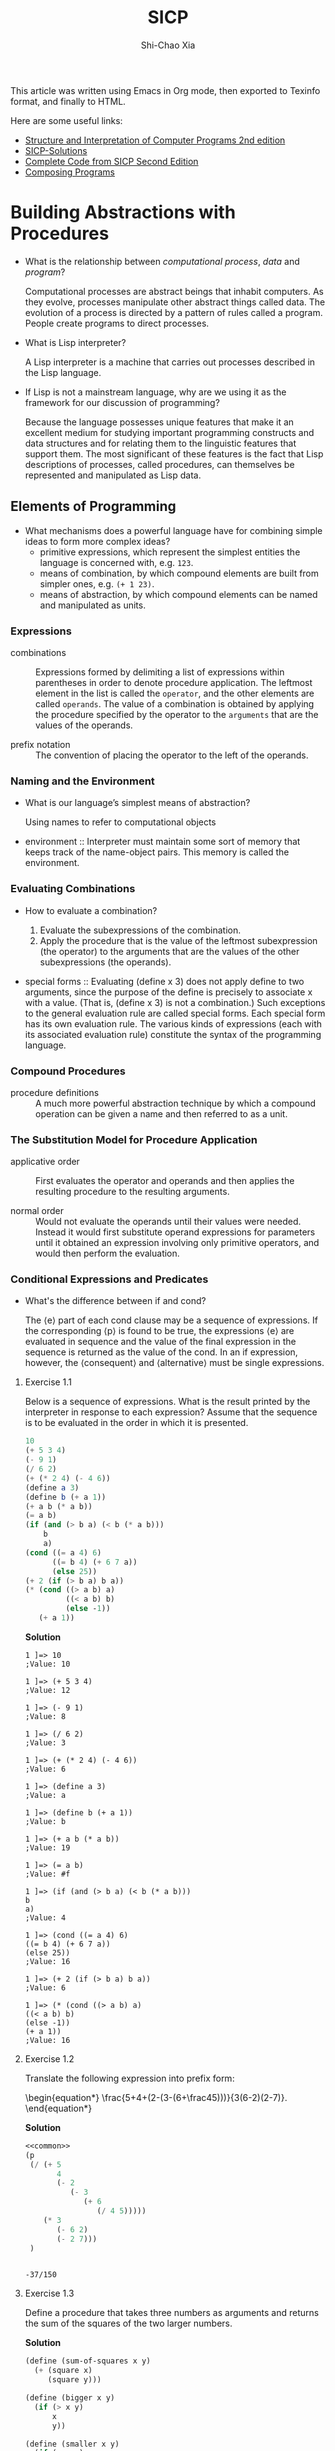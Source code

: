 #+TITLE: SICP
#+AUTHOR: Shi-Chao Xia
#+EMAIL: shichaoxia@outlook.com

#+OPTIONS: toc:t tex:verbatim
#+STARTUP: overview nohideblocks latexpreview noinlineimages
#+PROPERTY: header-args :eval no-export :noweb no-export :results output

#+begin_comment
Set tex to verbatim to preserve the math when exporting texinfo.

The fourth level header link can't be handled correctly by makeinfo, so replace it with a internal dedicated target link.
#+end_comment

This article was written using Emacs in Org mode, then exported to Texinfo format, and finally to HTML.

Here are some useful links:

- [[https://shichaoxia.github.io/sicp-2e/][Structure and Interpretation of Computer Programs 2nd edition]]
- [[http://community.schemewiki.org/?SICP-Solutions][SICP-Solutions]]
- [[https://mitpress.mit.edu/sites/default/files/sicp/code/index.html][Complete Code from SICP Second Edition]]
- [[http://www.composingprograms.com][Composing Programs]]

* Building Abstractions with Procedures
  #+CINDEX: interpreter
  #+CINDEX: computational process
  #+CINDEX: data
  #+CINDEX: program

  - What is the relationship between /computational process/, /data/ and /program/?

    Computational processes are abstract beings that inhabit computers. As they evolve, processes manipulate other abstract things called data. The evolution of a process is directed by a pattern of rules called a program. People create programs to direct processes.

  - What is Lisp interpreter?

    A Lisp interpreter is a machine that carries out processes described in the Lisp language.

  - If Lisp is not a mainstream language, why are we using it as the framework for our discussion of programming?

    Because the language possesses unique features that make it an excellent medium for studying important programming constructs and data structures and for relating them to the linguistic features that support them. The most significant of these features is the fact that Lisp descriptions of processes, called procedures, can themselves be represented and manipulated as Lisp data.

** Elements of Programming

   - What mechanisms does a powerful language have for combining simple ideas to form more complex ideas?
     - primitive expressions, which represent the simplest entities the language is concerned with, e.g. ~123~.
     - means of combination, by which compound elements are built from simpler ones, e.g. ~(+ 1 23)~.
     - means of abstraction, by which compound elements can be named and manipulated as units.

*** Expressions
    #+CINDEX: combination
    #+CINDEX: prefix notation

    - combinations :: Expressions formed by delimiting a list of expressions within parentheses in order to denote procedure application. The leftmost element in the list is called the ~operator~, and the other elements are called ~operands~. The value of a combination is obtained by applying the procedure specified by the operator to the ~arguments~ that are the values of the operands.

    - prefix notation :: The convention of placing the operator to the left of the operands.

*** Naming and the Environment
    #+CINDEX: environment

    - What is our language’s simplest means of abstraction?

      Using names to refer to computational objects

    - environment :: Interpreter must maintain some sort of memory that keeps track of the name-object pairs. This memory is called the environment.

*** Evaluating Combinations
    #+CINDEX: evaluate a combination
    #+CINDEX: special form

    - How to evaluate a combination?

      1. Evaluate the subexpressions of the combination.
      2. Apply the procedure that is the value of the leftmost subexpression (the operator) to the arguments that are the values of the other subexpressions (the operands).

    - special forms :: Evaluating (define x 3) does not apply define to two arguments, since the purpose of the define is precisely to associate x with a value. (That is, (define x 3) is not a combination.) Such exceptions to the general evaluation rule are called special forms. Each special form has its own evaluation rule. The various kinds of expressions (each with its associated evaluation rule) constitute the syntax of the programming language.

*** Compound Procedures
    #+CINDEX: procedure

    - procedure definitions :: A much more powerful abstraction technique by which a compound operation can be given a name and then referred to as a unit.

*** The Substitution Model for Procedure Application
    #+CINDEX: applicative order, normal order

    - applicative order :: First evaluates the operator and operands and then applies the resulting procedure to the resulting arguments.

    - normal order :: Would not evaluate the operands until their values were needed. Instead it would first substitute operand expressions for parameters until it obtained an expression involving only primitive operators, and would then perform the evaluation.

*** Conditional Expressions and Predicates

    - What's the difference between if and cond?

      The ⟨e⟩ part of each cond clause may be a sequence of expressions. If the corresponding ⟨p⟩ is found to be true, the expressions ⟨e⟩ are evaluated in sequence and the value of the final expression in the sequence is returned as the value of the cond. In an if expression, however, the ⟨consequent⟩ and ⟨alternative⟩ must be single expressions.

**** Exercise 1.1
     #+PINDEX: 1.01
     Below is a sequence of expressions. What is the result printed by the interpreter in response to each expression? Assume that the sequence is to be evaluated in the order in which it is presented.

     #+begin_src scheme
       10
       (+ 5 3 4)
       (- 9 1)
       (/ 6 2)
       (+ (* 2 4) (- 4 6))
       (define a 3)
       (define b (+ a 1))
       (+ a b (* a b))
       (= a b)
       (if (and (> b a) (< b (* a b)))
           b
           a)
       (cond ((= a 4) 6)
             ((= b 4) (+ 6 7 a))
             (else 25))
       (+ 2 (if (> b a) b a))
       (* (cond ((> a b) a)
                ((< a b) b)
                (else -1))
          (+ a 1))
     #+end_src

     *Solution*

     #+begin_example
       1 ]=> 10
       ;Value: 10

       1 ]=> (+ 5 3 4)
       ;Value: 12

       1 ]=> (- 9 1)
       ;Value: 8

       1 ]=> (/ 6 2)
       ;Value: 3

       1 ]=> (+ (* 2 4) (- 4 6))
       ;Value: 6

       1 ]=> (define a 3)
       ;Value: a

       1 ]=> (define b (+ a 1))
       ;Value: b

       1 ]=> (+ a b (* a b))
       ;Value: 19

       1 ]=> (= a b)
       ;Value: #f

       1 ]=> (if (and (> b a) (< b (* a b)))
       b
       a)
       ;Value: 4

       1 ]=> (cond ((= a 4) 6)
       ((= b 4) (+ 6 7 a))
       (else 25))
       ;Value: 16

       1 ]=> (+ 2 (if (> b a) b a))
       ;Value: 6

       1 ]=> (* (cond ((> a b) a)
       ((< a b) b)
       (else -1))
       (+ a 1))
       ;Value: 16
     #+end_example

**** Exercise 1.2
     #+PINDEX: 1.02
     Translate the following expression into prefix form:

     \begin{equation*}
       \frac{5+4+(2-(3-(6+\frac45)))}{3(6-2)(2-7)}.
     \end{equation*}

     *Solution*

     #+header: :exports both
     #+begin_src scheme
       <<common>>
       (p
        (/ (+ 5
              4
              (- 2
                 (- 3
                    (+ 6
                       (/ 4 5)))))
           (* 3
              (- 6 2)
              (- 2 7)))
        )
     #+end_src

     #+RESULTS:
     :
     : -37/150

**** Exercise 1.3
     #+PINDEX: 1.03
     Define a procedure that takes three numbers as arguments and returns the sum of the squares of the two larger numbers.

     *Solution*

     #+name: exercise-1-3
     #+begin_src scheme
       (define (sum-of-squares x y)
         (+ (square x)
            (square y)))

       (define (bigger x y)
         (if (> x y)
             x
             y))

       (define (smaller x y)
         (if (> x y)
             y
             x))

       (define (bigger-sum-of-squares x y z)
         (sum-of-squares (bigger x y)
                         (bigger (smaller x y) z)))
     #+end_src

     #+name: exercise-1-3-test
     #+begin_src scheme
       (p (bigger-sum-of-squares 1 2 3))
     #+end_src

     #+header: :exports results
     #+begin_src scheme
       <<common>>
       <<exercise-1-3>>
       <<exercise-1-3-test>>
     #+end_src

     #+RESULTS:
     :
     : 13

**** Exercise 1.4
     #+PINDEX: 1.04
     Observe that our model of evaluation allows for combinations whose operators are compound expressions. Use this observation to describe the behavior of the following procedure:

     #+begin_src scheme
       (define (a-plus-abs-b a b)
         ((if (> b 0) + -) a b))
     #+end_src

     *Solution*

     \begin{equation*}
       a + |b|
     \end{equation*}

**** Exercise 1.5
     #+PINDEX: 1.05
     Ben Bitdiddle has invented a test to determine whether the interpreter he is faced with is using applicative-order evaluation or normal-order evaluation. He defines the following two procedures:

     #+begin_src scheme
       (define (p) (p))

       (define (test x y)
         (if (= x 0)
             0
             y))
     #+end_src

     Then he evaluates the expression

     #+begin_src scheme
       (test 0 (p))
     #+end_src

     What behavior will Ben observe with an interpreter that uses applicative-order evaluation? What behavior will he observe with an interpreter that uses normal-order evaluation? Explain your answer. (Assume that the evaluation rule for the special form if is the same whether the interpreter is using normal or applicative order: The predicate expression is evaluated first, and the result determines whether to evaluate the consequent or the alternative expression.)

     *Solution*

     Using applicative-order evaluation, the evaluation of (test 0 (p)) never terminates. Using normal-order evaluation, the expression evaluates to 0.

*** Example Square Roots by Newton's Method

    - What's the contrast between function and procedure?

      The contrast between function and procedure is a reflection of the general distinction between describing properties of things and describing how to do things, or, as it is sometimes referred to, the distinction between declarative knowledge and imperative knowledge. In mathematics we are usually concerned with declarative (what is) descriptions, whereas in computer science we are usually concerned with imperative (how to) descriptions.


    #+CAPTION: Newton's method of successive approximations
    #+NAME: newton-sqrt
    #+begin_src scheme
      (define (average x y) (/ (+ x y) 2))

      (define (improve guess x)
        (average guess (/ x guess)))

      (define (good-enough? guess x)
        (< (abs (- (square guess) x)) 0.001))

      (define (sqrt-iter guess x)
        (if (good-enough? guess x)
            guess
            (sqrt-iter (improve guess x) x)))

      (define (sqrt x)
        (sqrt-iter 1.0 x))
    #+end_src

**** Exercise 1.6
     #+PINDEX: 1.06
     Alyssa P. Hacker doesn’t see why if needs to be provided as a special form. “Why can’t I just define it as an ordinary procedure in terms of ~cond~?” she asks. Alyssa’s friend Eva Lu Ator claims this can indeed be done, and she defines a new version of ~if~:

     #+begin_src scheme
       (define (new-if predicate
                       then-clause
                       else-clause)
         (cond (predicate then-clause)
               (else else-clause)))
     #+end_src

     Eva demonstrates the program for Alyssa:

     #+begin_src scheme
       (new-if (= 2 3) 0 5)
       5

       (new-if (= 1 1) 0 5)
       0
     #+end_src

     Delighted, Alyssa uses new-if to rewrite the square-root program:

     #+begin_src scheme
       (define (sqrt-iter guess x)
         (new-if (good-enough? guess x)
                 guess
                 (sqrt-iter (improve guess x) x)))
     #+end_src

     What happens when Alyssa attempts to use this to compute square roots? Explain.

     *Solution*

     Use of ~define~ rather than special forms causes all arguments to be evaluated.

**** Exercise 1.7
     #+PINDEX: 1.07
     The ~good-enough?~ test used in computing square roots will not be very effective for finding the square roots of very small numbers. Also, in real computers, arithmetic operations are almost always performed with limited precision. This makes our test inadequate for very large numbers. Explain these statements, with examples showing how the test fails for small and large numbers. An alternative strategy for implementing ~good-enough?~ is to watch how guess changes from one iteration to the next and to stop when the change is a very small fraction of the guess. Design a square-root procedure that uses this kind of end test. Does this work better for small and large numbers?

     *Solution*

     #+NAME: exercise-1-7
     #+begin_src scheme
       (define (good-enough? old-guess new-guess)
         (> 0.01
            (/ (abs (- new-guess old-guess))
               old-guess)))

       (define (sqrt-iter guess x)
         (if (good-enough? guess (improve guess x))
             (improve guess x)
             (sqrt-iter (improve guess x)
                        x)))
     #+end_src

     #+begin_src scheme
       <<common>>
       <<newton-sqrt>>
       <<exercise-1-7>>
       (p (sqrt 2))
     #+end_src

     #+RESULTS:
     :
     : 1.4142156862745097

**** Exercise 1.8
     #+PINDEX: 1.08
     Newton’s method for cube roots is based on the fact that if \( y \) is an approximation to the cube root of \( x \) , then a better approximation is given by the value

     \begin{equation*}
       \frac{x/y^2+2y}{3}.
     \end{equation*}

     Use this formula to implement a cube-root procedure analogous to the square-root procedure. (In 1.3.4 we will see how to implement Newton’s method in general as an abstraction of these square-root and cube-root procedures.)

     *Solution*

     #+NAME: exercise-1-8
     #+begin_src scheme
       (define (improve guess target)
         (/ (+ (/ target (square guess))
               (* 2 guess))
            3))

       (define (good-enough? new-guess guess)
         (< (abs (/ (- new-guess guess)
                    guess))
            0.01))

       (define (cubert-iter guess target)
         (if (good-enough? (improve guess target) guess)
             (improve guess target)
             (cubert-iter (improve guess target)
                          target)))

       (define (cubert x)
         (cubert-iter 1.0 x))
     #+end_src

     #+begin_src scheme
       <<common>>
       <<exercise-1-8>>
       (p (cubert 2))
     #+end_src

     #+RESULTS:
     :
     : 1.259933493449977

*** Procedures as Black-Box Abstractions
    #+CINDEX: lexical scoping
    #+CINDEX: dynamic scope

    - lexical scoping :: free variables in a procedure are taken to refer to bindings made by enclosing procedure definitions; that is, they are looked up in the environment in which the procedure was defined. We will see how this works in detail in chapter 3 when we study environments and the detailed behavior of the interpreter. [[https://stackoverflow.com/a/1047491][Difference between Lexical scope and dynamic scope]]
** Procedures and the Processes They Generate
*** Linear Recursion and Iteration
    #+CINDEX: recursive process
    #+CINDEX: iterative process
    #+CINDEX: tail recursive

    \begin{equation*}
      n!=n\cdot[(n-1)\cdot(n-2) \cdots 3\cdot2\cdot1]=n\cdot(n-1)!
    \end{equation*}

    #+NAME: factorial-recur
    #+begin_src scheme
      (define (factorial n)
        (if (= n 1)
            1
            (* n (factorial (- n 1)))))
    #+end_src

    #+NAME: factorial-iter
    #+begin_src scheme
      (define (factorial n)
        (fact-iter 1 1 n))

      (define (fact-iter product counter max-count)
        (if (> counter max-count)
            product
            (fact-iter (* counter product)
                       (+ counter 1)
                       max-count)))
    #+end_src

    - recursive process :: characterized by a chain of deferred operations.

    - iterative process :: state can be summarized by a fixed number of state variables, together with a fixed rule that describes how the state variables should be updated as the process moves from state to state and an (optional) end test that specifies conditions under which the process should terminate.


    - What's the contrast between the two processes?

      In the iterative case, the program variables provide a complete description of the state of the process at any point. If we stopped the computation between steps, all we would need to do to resume the computation is to supply the interpreter with the values of the three program variables. Not so with the recursive process. In this case there is some additional “hidden” information, maintained by the interpreter and not contained in the program variables, which indicates “where the process is” in negotiating the chain of deferred operations. The longer the chain, the more information must be maintained.

    - What's the difference between recursive process and procedure?

      When we describe a procedure as recursive, we are referring to the syntactic fact that the procedure definition refers (either directly or indirectly) to the procedure itself. But when we describe a process as following a pattern that is, say, linearly recursive, we are speaking about how the process evolves, not about the syntax of how a procedure is written.

    - What's tail-recursive?

      An iterative process is executed in constant space, even if the iterative process is described by a recursive procedure.

**** Exercise 1.9
     #+PINDEX: 1.09
     Each of the following two procedures defines a method for adding two positive integers in terms of the procedures inc, which increments its argument by 1, and dec, which decrements its argument by 1.

     #+begin_src scheme
       (define (+ a b)
         (if (= a 0)
             b
             (inc (+ (dec a) b))))

       (define (+ a b)
         (if (= a 0)
             b
             (+ (dec a) (inc b))))
     #+end_src

     Using the substitution model, illustrate the process generated by each procedure in evaluating ~(+ 4 5)~. Are these processes iterative or recursive?

     *Solution*

     #+begin_src scheme
       ;; recursive
       (+ 4 5)
       (inc (+ 3 5))
       (inc (inc (+ 2 5)))
       (inc (inc (inc (+ 1 5))))
       (inc (inc (inc (inc (+ 0 5)))))
       (inc (inc (inc (inc 5))))
       (inc (inc (inc 6)))
       (inc (inc 7))
       (inc 8)
       9

       ;; iterative
       (+ 4 5)
       (+ 3 6)
       (+ 2 7)
       (+ 1 8)
       (+ 0 9)
       9
     #+end_src

**** Exercise 1.10
     #+PINDEX: 1.10
     The following procedure computes a mathematical function called Ackermann’s function.

     #+begin_src scheme
       (define (A x y)
         (cond ((= y 0) 0)
               ((= x 0) (* 2 y))
               ((= y 1) 2)
               (else (A (- x 1)
                        (A x (- y 1))))))
     #+end_src

     What are the values of the following expressions?

     #+begin_src scheme
       (A 1 10)
       (A 2 4)
       (A 3 3)
     #+end_src

     Consider the following procedures, where A is the procedure defined above:

     #+begin_src scheme
       (define (f n) (A 0 n))
       (define (g n) (A 1 n))
       (define (h n) (A 2 n))
       (define (k n) (* 5 n n))
     #+end_src

     Give concise mathematical definitions for the functions computed by the procedures ~f~, ~g~, and ~h~ for positive integer values of \( n \). For example, ~(k n)~ computes \( 5n^2. \)

     *Solution*

     #+begin_src scheme
       (A 1 10)
       (A 0 (A 1 9))
       ;; ...
       (A 0 (A 0 (A 0 (A 0 (A 0 (A 0 (A 0 (A 0 (A 0 (A 1 1))))))))))
       (A 0 (A 0 (A 0 (A 0 (A 0 (A 0 (A 0 (A 0 (A 0 2)))))))))
       (A 0 (A 0 (A 0 (A 0 (A 0 (A 0 (A 0 (A 0 4))))))))
       ;; ...
       ;; 2^10

       (A 2 4)
       (A 1 (A 2 3))
       (A 1 (A 1 (A 2 2)))
       (A 1 (A 1 (A 1 (A 2 1))))
       (A 1 (A 1 (A 1 2)))
       (A 1 (A 1 4))
       (A 1 16)
       ;; 2^16

       (A 3 3)
       (A 2 (A 3 2))
       (A 2 (A 2 (A 3 1)))
       (A 2 (A 2 2))
       (A 2 (A 1 (A 2 1)))
       (A 2 (A 1 2))
       (A 2 4)
       ;; 2^16
     #+end_src

     ~(f n)~ computes \( 2n \). ~(g n)~ computes \( 2^n \). ~(h n)~ computes \( 2^{2^n} \).

*** Tree Recursion

    #+NAME: fib-recur
    #+begin_src scheme
      (define (fib n)
        (cond ((= n 0) 0)
              ((= n 1) 1)
              (else (+ (fib (- n 1))
                       (fib (- n 2))))))
    #+end_src

    \begin{array}{ccc}
      F(n) &= F(n-1) &+ F(n-2) \\
      & a & b \\
      a^\prime=a+b & b^\prime=a & \\
    \end{array}

    #+NAME: fib-iter
    #+begin_src scheme
      (define (fib n)
        (fib-iter 1 0 n))

      (define (fib-iter a b count)
        (if (= count 0)
            b
            (fib-iter (+ a b) a (- count 1))))
    #+end_src

    The number of ways to change amount \( a \) using \( n \) kinds of coins equals
    - the number of ways to change amount \( a \) using all but the first kind of coin, plus
    - the number of ways to change amount \( a-d \) using all \( n \) kinds of coins, where \( d \) is the denomination of the first kind of coin.


    \begin{equation*}
      C(a, n) = C(a, n-1) + C(a-d, n)
    \end{equation*}

    #+CAPTION: Counting change
    #+NAME: count-change
    #+begin_src scheme
      (define (count-change amount)
        (cc amount 5))

      (define (cc amount kinds-of-coins)
        (cond ((= amount 0) 1)
              ((or (< amount 0)
                   (= kinds-of-coins 0))
               0)
              (else
               (+ (cc amount (- kinds-of-coins 1))
                  (cc (- amount (first-denomination
                                 kinds-of-coins))
                      kinds-of-coins)))))

      (define (first-denomination kinds-of-coins)
        (cond ((= kinds-of-coins 1) 1)
              ((= kinds-of-coins 2) 5)
              ((= kinds-of-coins 3) 10)
              ((= kinds-of-coins 4) 25)
              ((= kinds-of-coins 5) 50)))
    #+end_src

**** Exercise 1.11
     #+PINDEX: 1.11
     A function \( f \) is defined by the rule that \( f (n) = n \) if \( n <3 \) and \( f (n) = f (n - 1) + 2 f (n - 2) + 3 f (n - 3) \) if \( n \ge 3 \) . Write a procedure that computes \( f \) by means of a recursive process. Write a procedure that computes \( f \) by means of an iterative process.

     *Solution*

     #+NAME: exercise-1-11-recur
     #+begin_src scheme
       (define (fr n)
         (cond ((< n 3) n)
               (else (+ (fr (- n 1))
                        (* 2 (fr (- n 2)))
                        (* 3 (fr (- n 3)))))))
     #+end_src

     \begin{array}{cccc}
       f(n) &= f(n-1) &+ 2f(n-2) &+ 3f(n-3) \\
       & a & b & c \\
       a^\prime=a+2b+3c & b^\prime=a & c^\prime=b & \\
     \end{array}

     #+NAME: exercise-1-11-iter
     #+begin_src scheme
       (define (fi n)
         (fi-iter 0 1 2 n))

       (define (fi-iter a b c count)
         (if (= count 0)
             c
             (fi-iter (+ (* 3 a) (* 2 b) c)
                      a
                      b
                      (- count 1))))
     #+end_src

**** Exercise 1.12
     #+PINDEX: 1.12
     The following pattern of numbers is called Pascal’s triangle.

     \begin{array}{ccccccccc}
       &&&&1&&&& \\
       &&&1&&1&&& \\
       &&1&&2&&1&& \\
       &1&&3&&3&&1& \\
       1&&4&&6&&4&&1 \\
       &&&&\dotsc&&&& \\
     \end{array}

     The numbers at the edge of the triangle are all 1, and each number inside the triangle is the sum of the two numbers above it. Write a procedure that computes elements of Pascal’s triangle by means of a recursive process.

     *Solution*

     #+NAME: exercise-1-12
     #+begin_src scheme
       (define (pascal-triangle row column)
         (cond ((= row 1) 1)
               ((= column 1) 1)
               ((= row column) 1)
               (else (+ (pascal-triangle (- row 1) (- column 1))
                        (pascal-triangle (- row 1) column)))))
     #+end_src

     #+begin_src scheme
       <<common>>
       <<exercise-1-12>>
       (p (pascal-triangle 5 2))
       (p (pascal-triangle 5 3))
     #+end_src

     #+RESULTS:
     :
     : 4
     : 6

**** Exercise 1.13
     #+PINDEX: 1.13
     Prove that \( Fib(n) \) is the closest integer to \( \varphi^n / \sqrt{5} \), where \( \varphi = (1+\sqrt{5})/2 \). Hint: Let \( \psi = (1-\sqrt{5})/2 \). Use induction and the definition of the Fibonacci numbers (see [[*Tree Recursion]]) to prove that \( Fib(n)=(\varphi^n - \psi^n)/\sqrt{5} \).

     *Solution*

     Let's prove \( Fib(n)=\frac{\varphi^n - \psi^n}{\sqrt{5}} \) first.

     Base case:

     \begin{equation*}
       Fib(0)=\frac{\varphi^0 - \psi^0}{\sqrt{5}} = 0.
     \end{equation*}

     Inductive step:

     Assume \( Fib(n)=\frac{\varphi^n - \psi^n}{\sqrt{5}} \), it follows that:

     \begin{align*}
     F(n+1) &\overset{\text{根据Fib定义}}{=} Fib(n) + Fib(n-1) \\
     &= \frac{\varphi^n - \psi^n}{\sqrt{5}} + \frac{\varphi^{n-1} - \psi^{n-1}}{\sqrt{5}} \\
     &= \frac{(1+\frac{1}{\varphi})\varphi^n - (1+\frac{1}{\psi})\psi^n}{\sqrt{5}} \\
     &= \frac{\varphi^{n+1} - \psi^{n+1}}{\sqrt{5}}.
     \end{align*}

     Then prove \( Fib(n) \) is the closest integer to \( \frac{\varphi^n}{\sqrt{5}} \), i.e. \( |Fib(n)-\frac{\varphi^n}{\sqrt{5}}| < \frac12 \).

     \begin{align*}
     |Fib(n)-\frac{\varphi^n}{\sqrt{5}}| = |-\frac{\psi^n}{\sqrt{5}}|
     \end{align*}


     Because \( \frac{1}{\sqrt{5}}<\frac12 \), \( \psi <1 \), so \( |-\frac{\psi^n}{\sqrt{5}}| < \frac12 \).

     Proved.

*** Orders of Growth
    #+CINDEX: order of growth

    - What is the purpose of the notion of order of growth?

      To obtain a gross measure of the resources required by a process as the inputs become larger.

    - Let \( n \) be a parameter that measures the size of the problem, and let \( R(n) \) be the amount of resources the process requires for a problem of size \( n \). Give some examples.

      If our goal is to compute an approximation to the square root of a number, we might take \( n \) to be the number of digits accuracy required. For matrix multiplication we might take \( n \) to be the number of rows in the matrices. In general there are a number of properties of the problem with respect to which it will be desirable to analyze a given process. Similarly, \( R(n) \) might measure the number of internal storage registers used, the number of elementary machine operations performed, and so on. In computers that do only a fixed number of operations at a time, the time required will be proportional to the number of elementary machine operations performed.

    - What does it mean that \( R(n) \) has order of growth \( \Theta(f(n)) \)?

      For large \( n \) , the value \( R(n) \) is sandwiched between \( k_1f(n) \) and \( k_2f(n) \).

      |                          | steps                 | space         |
      |--------------------------+-----------------------+---------------|
      | linear factorial         | \(\Theta(n)\)         | \(\Theta(n)\) |
      | iterative factorial      | \(\Theta(n)\)         | \(\Theta(1)\) |
      | tree-recursive Fibonacci | \(\Theta(\varphi^n)\) | \(\Theta(n)\) |

**** Exercise 1.14
     #+PINDEX: 1.14
     Draw the tree illustrating the process generated by the count-change procedure of [[*Tree Recursion]] in making change for 11 cents. What are the orders of growth of the space and number of steps used by this process as the amount to be changed increases?

     *Solution*

     #+header: :exports both
     #+begin_src scheme
       <<common>>
       <<count-change>>
       (p (count-change 11))
     #+end_src

     #+RESULTS:
     :
     : 4

     #+ATTR_ORG: :width 200
     #+ATTR_HTML: :style width:100%; max-width:300px;
     [[./omni-exports/exercise-1-14-2x.png]]

     *SPACE*

     The recursive process of ~cc~ takes up space proportional to the height of the recursive tree, because at any point in the recursive process we must save all node information from the leaf node to the root node.

     For large n, the height of the recursive tree is dominated by a subtree that recursive minus one, which obviously implies that the height of the recursive tree grows linearly with respect to n, i.e. \( \Theta \left(n\right) \).

     *STEPS*

     First we consider the case where only coins of denomination 1 are used.

     #+name: exercise-1-14-8621dec
     #+header: :exports results
     #+header: :results value file :file-ext svg :output-dir images/
     #+begin_src dot
       digraph {
       node [fontname="Menlo", fontsize=8];
       1 [label="n, 1" color=blue]
       2 [label="n, 0" color=gray]
       3 [label="n-1, 1"]
       4 [label="n-1, 0" color=gray]
       5 [label="n-2, 1"]
       6 [label="n-2, 0" color=gray]
       7 [label="..."]
       8 [label="2, 0" color=gray]
       9 [label="1, 1"]
       10 [label="1, 0" color=gray]
       11 [label="0, 1" color=green]
       1 -> {2,3}
       3 -> {4,5}
       5 -> {6,7}
       7 -> {8,9}
       9 -> {10,11}
       }
     #+end_src

     #+ATTR_ORG: :width 200
     #+ATTR_HTML: :style width:100%; max-width:300px;
     #+RESULTS: exercise-1-14-8621dec
     [[file:images/exercise-1-14-8621dec.svg]]


     The height of this recursive tree is \( n \), so the time required is \( T(n,1)=2n+1 \).

     Then we consider the case where coins of denomination 5 and 1 are used.

     #+name: exercise-1-14-b369c2a
     #+header: :exports results
     #+header: :results value file :file-ext svg :output-dir images/
     #+begin_src dot
       digraph {
       node [fontname="Menlo", fontsize=8];
       1 [label="n, 2" color=red]
       2 [label="n, 1" color=blue]
       3 [label="n-5, 2"]
       4 [label="n-5, 1" color=blue]
       5 [label="n-5*2, 2"]
       6 [label="n-5*2, 1" color=blue]
       7 [label="..."]
       1 -> {2,3}
       3 -> {4,5}
       5 -> {6,7}
       }
     #+end_src

     #+ATTR_ORG: :width 200
     #+ATTR_HTML: :style width:100%; max-width:300px;
     #+RESULTS: exercise-1-14-b369c2a
     [[file:images/exercise-1-14-b369c2a.svg]]

     To figure out the height of this recursive tree, consider the special case of ~(cc 11 2)~.

     #+name: exercise-1-14-708cd23
     #+header: :exports results
     #+header: :results value file :file-ext svg :output-dir images/
     #+begin_src dot
       digraph {
       node [fontname="Menlo", fontsize=8];
       1 [label="11, 2"]
       2 [label="11, 1"]
       3 [label="6, 2"]
       4 [label="6, 1"]
       5 [label="1, 2"]
       6 [label="1, 1"]
       7 [label="-4, 2"]
       1 -> {2,3}
       3 -> {4,5}
       5 -> {6,7}
       }
     #+end_src

     #+ATTR_ORG: :width 200
     #+ATTR_HTML: :style width:100%; max-width:300px;
     #+RESULTS: exercise-1-14-708cd23
     [[file:images/exercise-1-14-708cd23.svg]]

     Height is \( \lceil 11/5 \rceil = 3 \).

     So \( T(n,2)= \left\lceil \frac{n}{5} \right\rceil T(n,1) + \left\lceil \frac{n}{5} \right\rceil + 1 \).

     The use of 3 coins is similar to the use of 2 coins, which leads to \( T(n,k) = \left\lceil \frac{n}{D_k} \right\rceil T(n, k-1) + \left\lceil \frac{n}{D_k} \right\rceil + 1 = \Theta(n^k) \).

**** Exercise 1.15
     #+PINDEX: 1.15
     The sine of an angle (specified in radians) can be computed by making use of the approximation \( sinx \approx x \) if \( x \) is sufficiently small, and the trigonometric identity

     \begin{equation*}
       \sin x = 3 \sin \frac{x}{3} - 4 \sin^3 \frac{x}{3}
     \end{equation*}

     to reduce the size of the argument of sin. (For purposes of this exercise an angle is considered “sufficiently small” if its magnitude is not greater than 0.1 radians.) These ideas are incorporated in the following procedures:

     #+begin_src scheme
       (define (cube x) (* x x x))
       (define (p x) (- (* 3 x) (* 4 (cube x))))
       (define (sine angle)
         (if (not (> (abs angle) 0.1))
             angle
             (p (sine (/ angle 3.0)))))
     #+end_src

     1. How many times is the procedure p applied when ~(sine 12.15)~ is evaluated?
     2. What is the order of growth in space and number of steps (as a function of \( a \)) used by the process generated by the sine procedure when ~(sine a)~ is evaluated?


     *Solution*

     #+begin_src scheme
       (sine 12.15)
       (p (sine 4.05))
       (p (p (sine 1.35)))
       (p (p (p (sine 0.45))))
       (p (p (p (p (sine 0.15)))))
       (p (p (p (p (p (sine 0.05))))))
       (p (p (p (p (p 0.05)))))
     #+end_src

     The number of times procedure ~p~ has been applied is \( \lceil \log_3 10*a \rceil \), i.e. 5.

     So the order of growth in space and number of steps is \( \Theta(\log a) \).

*** Exponentiation

    Recursive definition:

    \begin{align*}
      b^n &=  b \cdot b^{n-1}, \\
      b^0 &= 1.
    \end{align*}

    #+begin_src scheme
      (define (expt b n)
        (if (= n 0)
            1
            (* b (expt b (- n 1)))))
    #+end_src

    This is a linear recursive process, which requires \( \Theta(n) \) steps and \( \Theta(n) \) space.

    Successive squaring:

    \begin{align*}
      b^n &= (b^{n/2})^2 \ \text{if $n$ is even}, \\
      b^n &= b \cdot b^{n-1} \ \text{if $n$ is odd}.
    \end{align*}

    #+CAPTION: fast-expt
    #+NAME: fast-expt
    #+begin_src scheme
      (define (fast-expt b n)
        (cond ((= n 0)
               1)
              ((even? n)
               (square (fast-expt b (/ n 2))))
              (else
               (* b (fast-expt b (- n 1))))))
    #+end_src

    The process has \( \Theta(\log n) \) growth.

**** Exercise 1.16
     #+PINDEX: 1.16
     #+CINDEX: invariant quantity
     Design a procedure that evolves an iterative exponentiation process that uses successive squaring and uses a logarithmic number of steps, as does fast-expt. (Hint: Using the observation that \( (b^{n/2})^2=(b^2)^{n/2} \), keep, along with the exponent n and the base b, an additional state variable a, and define the state transformation in such a way that the product \( ab^n \) is unchanged from state to state. At the beginning of the process \( a \) is taken to be 1, and the answer is given by the value of \( a \) at the end of the process. In general, the technique of defining an /invariant quantity/ that remains unchanged from state to state is a powerful way to think about the design of iterative algorithms.)

     *Solution*
     #+CAPTION: exercise-1-16
     #+NAME: exercise-1-16
     #+begin_src scheme
       (define (fast-expt b n)
         (iter 1 b n))

       (define (iter a b n)
         (cond ((= n 0) a)
               ((even? n) (iter a (square b) (/ n 2)))
               (else (iter (* a b) b (- n 1)))))
     #+end_src

     #+header: :exports both
     #+begin_src scheme
       <<common>>
       <<exercise-1-16>>
       (p (fast-expt 2 3))
     #+end_src

     #+RESULTS:
     :
     : 8

**** Exercise 1.17
     #+PINDEX: 1.17
     The exponentiation algorithms in this section are based on performing exponentiation by means of repeated multiplication. In a similar way, one can perform integer multiplication by means of repeated addition. The following multiplication procedure (in which it is assumed that our language can only add, not multiply) is analogous to the ~expt~ procedure:

     #+begin_src scheme
       (define (* a b)
         (if (= b 0)
             0
             (+ a (* a (- b 1)))))
     #+end_src

     This algorithm takes a number of steps that is linear in \( b \). Now suppose we include, together with addition, operations ~double~, which doubles an integer, and ~halve~, which divides an (even) integer by 2. Using these, design a multiplication procedure analogous to ~fast-expt~ that uses a logarithmic number of steps.

     *Solution*
     #+CAPTION: exercise-1-17
     #+NAME: exercise-1-17
     #+begin_src scheme
       (define (* a b)
         (cond ((= b 1) a)
               ((even? b) (* (double a) (halve b)))
               (else (+ a (* a (- b 1))))))
     #+end_src

     #+header: :exports both
     #+begin_src scheme
       <<common>>
       (define (double x) (+ x x))
       (define (halve x) (/ x 2))
       <<exercise-1-17>>
       (p (* 3 4))
     #+end_src

     #+RESULTS:
     :
     : 12

**** Exercise 1.18
     #+PINDEX: 1.18
     Using the results of Exercise 1.16 and Exercise 1.17, devise a procedure that generates an iterative process for multiplying two integers in terms of adding, doubling, and halving and uses a logarithmic number of steps.

     *Solution*

     #+CAPTION: exercise-1-18
     #+NAME: exercise-1-18
     #+begin_src scheme
       (define (* a b)
         (iter a b))
       (define (iter a b)
         (cond ((= b 1) a)
               ((even? b) (iter (double a) (halve b)))
               (else (iter (+ a a) (- b 1)))))
     #+end_src

     #+header: :exports both
     #+begin_src scheme
       <<common>>
       (define (double x) (+ x x))
       (define (halve x) (/ x 2))
       <<exercise-1-18>>
       (p (* 3 4))
     #+end_src

     #+RESULTS:
     :
     : 12

**** Exercise 1.19
     #+PINDEX: 1.19
     #+CINDEX: logarithmic fibonacci (linear transformation)
     There is a clever algorithm for computing the Fibonacci numbers in a logarithmic number of steps. Recall the transformation of the state variables \( a \) and \( b \) in the ~fib-iter~ process of [[*Tree Recursion]]: \( a \gets a+b \) and \( b \gets a \). Call this transformation \( T \), and observe that applying \( T \) over and over again \( n \) times, starting with 1 and 0, produces the pair \( \operatorname{Fib}(n+1) \) and \( \operatorname{Fib}(n) \). In other words, the Fibonacci numbers are produced by applying \( T^n \), the \( n^{th} \) power of the transformation \( T \), starting with the pair \( (1, 0) \). Now consider \( T \) to be the special case of \( p=0 \) and \( q=1 \) in a family of transformations \( T_{pq} \), where \( T_{pq} \) transforms the pair \( (a,b) \) according to \( a \gets bq+aq+ap \) and \( b \gets bp+aq \). Show that if we apply such a transformation \( T_{pq} \) twice, the effect is the same as using a single transformation \( T_{p^\prime q^\prime} \) of the same form, and compute \( p^\prime \) and \( q^\prime \) in terms of \( p \) and \( q \). This gives us an explicit way to square these transformations, and thus we can compute \( T^n \) using successive squaring, as in the fast-expt procedure. Put this all together to complete the following procedure, which runs in a logarithmic number of steps:

     #+begin_src scheme
       (define (fib n)
         (fib-iter 1 0 0 1 n))

       (define (fib-iter a b p q count)
         (cond ((= count 0) b)
               ((even? count)
                (fib-iter a
                          b
                          ⟨??⟩  ;compute p'
                          ⟨??⟩  ;compute q'
                          (/ count 2)))
               (else
                (fib-iter (+ (* b q) (* a q) (* a p))
                          (+ (* b p) (* a q))
                          p
                          q
                          (- count 1)))))
     #+end_src

     *Solution*

     \begin{align*}
       T_{pq} \cdot \begin{bmatrix}
         a \\
         b
       \end{bmatrix}
       &= \begin{bmatrix}
         (p+q)a + qb \\
         qa + pb
       \end{bmatrix} \\
       \implies
       T_{pq}
       &= \begin{bmatrix}
         p+q & q \\
         q & p
       \end{bmatrix}\\
       \therefore T_{pq}(T_{pq}A) &= (T_{pq}T_{pq})A \\
       &= T_{p^\prime q^\prime}A \\
       &= \begin{bmatrix}
         p^2 + 2pq + 2q^2 & 2pq + q^2 \\
         2pq + q^2 & p^2 + q^2
       \end{bmatrix} \cdot
       \begin{bmatrix}
         a \\
         b
       \end{bmatrix} \\
       &= \begin{bmatrix}
         (p^2 + 2pq + 2q^2)a + (2pq + q^2)b \\
         (2pq + q^2)a + (p^2 + q^2)b
       \end{bmatrix} \\
       p^\prime &= p^2 + q^2 \\
       q^\prime &= 2pq + q^2
     \end{align*}

     #+CAPTION: exercise-1-19
     #+NAME: exercise-1-19
     #+begin_src scheme
       (define (fib n)
         (fib-iter 1 0 0 1 n))

       (define (fib-iter a b p q count)
         (cond ((= count 0) b)
               ((even? count)
                (fib-iter a
                          b
                          (+ (square p) (square q))
                          (+ (* 2 p q) (square q))
                          (/ count 2)))
               (else
                (fib-iter (+ (* b q) (* a q) (* a p))
                          (+ (* b p) (* a q))
                          p
                          q
                          (- count 1)))))
     #+end_src

     #+header: :exports both
     #+begin_src scheme
       <<common>>
       <<exercise-1-19>>
       (p (fib 0))
       (p (fib 1))
       (p (fib 2))
       (p (fib 3))
       (p (fib 4))
       (p (fib 5))
     #+end_src

     #+RESULTS:
     :
     : 0
     : 1
     : 1
     : 2
     : 3
     : 5

*** Greatest Common Divisors
    #+CINDEX: Euclid’s Algorithm for computing GCD

    Euclid’s Algorithm: \( \operatorname{GCD}(a,b) = \operatorname{GCD}(b,r), \ r = a \% b. \)

    Lame's Theorem: If the process takes \( k \) steps, then \( n = \min(a,b) \geqslant Fib(k) \approx \varphi^k/\sqrt{5}. \) Therefore the number of steps \( k \) grows as the logarithm (to the base \( \varphi = \frac{1+\sqrt{5}}{2} \)) of \( n \). Hence, the order of growth is \( \Theta(\log n) \).

    #+begin_src scheme
      (define (gcd a b)
        (if (= b 0)
            a
            (gcd b (remainder a b))))
    #+end_src

**** Exercise 1.20
     #+PINDEX: 1.20
     The process that a procedure generates is of course dependent on the rules used by the interpreter. As an example, consider the iterative ~gcd~ procedure given above. Suppose we were to interpret this procedure using normal-order evaluation, as discussed in [[*The Substitution Model for Procedure Application]]. (The normal-order-evaluation rule for if is described in Exercise 1.5.) Using the substitution method (for normal order), illustrate the process generated in evaluating ~(gcd 206 40)~ and indicate the ~remainder~ operations that are actually performed. How many ~remainder~ operations are actually performed in the normal-order evaluation of ~(gcd 206 40)~? In the applicative-order evaluation?

     #+begin_src scheme
       ;;; normal-order, 18 times in total
       (gcd 206 40)
       ;; compare b to 0, compute b, 1 time
       (gcd 40 (remainder 206 40))
       ;; compare b to 0, compute b, 2 times
       (gcd (remainder 206 40)
            (remainder 40 (remainder 206 40)))
       ;; compare b to 0, compute b, 4 times
       (gcd (remainder 40 (remainder 206 40))
            (remainder (remainder 206 40)
                       (remainder 40 (remainder 206 40))))
       ;; compare b to 0, compute b, 7 times
       ;; then compute a as result, 4 times
       (gcd (remainder (remainder 206 40)
                       (remainder 40 (remainder 206 40)))
            (remainder (remainder 40 (remainder 206 40))
                       (remainder (remainder 206 40)
                                  (remainder 40 (remainder 206 40)))))

       ;;; applicative-order, 4 times in total
       (gcd 206 40)
       (gcd 40 (remainder 206 40)) ;=> (gcd 40 6)
       (gcd 6 (remainder 40 6)) ;=> (gcd 6 4)
       (gcd 4 (remainder 6 4)) ;=> (gcd 4 2)
       (gcd 2 (remainder 4 2)) ;=> (gcd 2 0)
     #+end_src

*** Example Testing for Primality
    #+CINDEX: Fermat’s Little Theorem
    #+CINDEX: prime

    Test divisors between \( 1 \) and \( \sqrt{n} \), the number of steps required to identify \( n \) as prime will have order of growth \( \Theta(\sqrt{n}) \).

    #+CAPTION: searching-for-divisors
    #+NAME: searching-for-divisors
    #+begin_src scheme
      (define (smallest-divisor n)
        (find-divisor n 2))

      (define (find-divisor n test-divisor)
        (cond ((> (square test-divisor) n) n)
              ((divides? test-divisor n) test-divisor)
              (else (find-divisor n (+ test-divisor 1)))))

      (define (divides? a b)
        (= (remainder b a) 0))

      ;; n is prime if and only if n is its own smallest divisor
      (define (prime? n)
        (= n (smallest-divisor n)))
    #+end_src

    Fermat’s Little Theorem: If \( n \) is prime, then \( a^n \equiv a \pmod n, \) \( a \) is positive integer less than \( n \).

    #+CAPTION: fermat-test
    #+NAME: fermat-test
    #+begin_src scheme
      (define (expmod base exp m)
        (cond ((= exp 0) 1)
              ((even? exp)
               (remainder
                (square (expmod base (/ exp 2) m))
                m))
              (else
               (remainder
                (* base (expmod base (- exp 1) m))
                m))))

      (define (fermat-test n)
        (define (try-it a)
          (= (expmod a n n) a))
        (try-it (+ 1 (random (- n 1)))))

      (define (fast-prime? n times)
        (cond ((= times 0) true)
              ((fermat-test n)
               (fast-prime? n (- times 1)))
              (else false)))
    #+end_src

    Key points of the fermat test:

    - ~Expmod~ using successive squaring computes \( a^n \) with order of growth \( \Theta(\log n). \)
    - The remainder inside expmod recursion reduces the size of the number. See [[Exercise 1.25]].

**** Exercise 1.21
     #+PINDEX: 1.21
     Use the ~smallest-divisor~ procedure to find the smallest divisor of each of the following numbers: 199, 1999, 19999.

     *Solution*

     #+begin_src scheme
       <<common>>
       <<searching-for-divisors>>
       (p (smallest-divisor 199))
       (p (smallest-divisor 1999))
       (p (smallest-divisor 19999))
     #+end_src

     #+RESULTS:
     :
     : 199
     : 1999
     : 7

**** Exercise 1.22
     #+PINDEX: 1.22
     <<Exercise 1.22>>
     Most Lisp implementations include a primitive called ~runtime~ that returns an integer that specifies the amount of time the system has been running (measured, for example, in microseconds). The following ~timed-prime-test~ procedure, when called with an integer \( n \), prints \( n \) and checks to see if \( n \) is prime. If \( n \) is prime, the procedure prints three asterisks followed by the amount of time used in performing the test.

     #+begin_src scheme
       (define (timed-prime-test n)
         (newline)
         (display n)
         (start-prime-test n (runtime)))

       (define (start-prime-test n start-time)
         (if (prime? n)
             (report-prime (- (runtime) start-time))))

       (define (report-prime elapsed-time)
         (display " *** ")
         (display elapsed-time))
     #+end_src

     Using this procedure, write a procedure ~search-for-primes~ that checks the primality of consecutive odd integers in a specified range. Use your procedure to find the three smallest primes larger than 1000; larger than 10,000; larger than 100,000; larger than 1,000,000. Note the time needed to test each prime. Since the testing algorithm has order of growth of \( \Theta(\sqrt{n}) \), you should expect that testing for primes around 10,000 should take about \( \sqrt{10} \) times as long as testing for primes around 1000. Do your timing data bear this out? How well do the data for 100,000 and 1,000,000 support the \( \Theta(\sqrt{n}) \) prediction? Is your result compatible with the notion that programs on your machine run in time proportional to the number of steps required for the computation?

     *Solution*

     #+CAPTION: exercise-1-22
     #+NAME: exercise-1-22
     #+begin_src scheme
       (define (timed-prime-test n)
         (let ((start-time (runtime)))
           (if (prime? n)
               (begin
                 (newline)
                 (display n)
                 (display " *** ")
                 (display (- (runtime) start-time))
                 #t)
               #f)))

       (define (search-for-primes n count)
         (if (> count 0)
             (if (odd? n)
                 (if (timed-prime-test n)
                     (search-for-primes (1+ n) (-1+ count))
                     (search-for-primes (1+ n) count))
                 (search-for-primes (1+ n) count)))
         'done)
     #+end_src

     #+begin_src scheme
       <<common>>
       <<searching-for-divisors>>
       <<exercise-1-22>>
       (search-for-primes 100000000000 3)
       (search-for-primes 1000000000000 3)
       (search-for-primes 10000000000000 3)
     #+end_src

     #+begin_example
       1 ]=> (search-for-primes 100000000000 3)
       100000000003 *** .33999999999999997
       100000000019 *** .33999999999999997
       100000000057 *** .3400000000000001
       ;Value: done

       1 ]=> (search-for-primes 1000000000000 3)
       1000000000039 *** 1.06
       1000000000061 *** 1.0499999999999998
       1000000000063 *** 1.06
       ;Value: done

       1 ]=> (search-for-primes 10000000000000 3)
       10000000000037 *** 3.33
       10000000000051 *** 3.329999999999999
       10000000000099 *** 3.33
       ;Value: done
     #+end_example

**** Exercise 1.23
     #+PINDEX: 1.23
     <<Exercise 1.23>>
     The ~smallest-divisor~ procedure shown at the start of this section does lots of needless testing: After it checks to see if the number is divisible by 2 there is no point in checking to see if it is divisible by any larger even numbers. This suggests that the values used for test-divisor should not be 2, 3, 4, 5, 6, …, but rather 2, 3, 5, 7, 9, …. To implement this change, define a procedure next that returns 3 if its input is equal to 2 and otherwise returns its input plus 2. Modify the ~smallest-divisor~ procedure to use ~(next test-divisor)~ instead of ~(+ test-divisor 1)~. With ~timed-prime-test~ incorporating this modified version of ~smallest-divisor~, run the test for each of the 12 primes found in [[Exercise 1.22]]. Since this modification halves the number of test steps, you should expect it to run about twice as fast. Is this expectation confirmed? If not, what is the observed ratio of the speeds of the two algorithms, and how do you explain the fact that it is different from 2?

     *Solution*

     #+CAPTION: exercise-1-23
     #+NAME: exercise-1-23
     #+begin_src scheme
       (define (find-divisor n test-divisor)
         (cond ((> (square test-divisor) n) n)
               ((divides? test-divisor n) test-divisor)
               (else (find-divisor n (next test-divisor)))))

       (define (next n)
         (if (= n 2)
             3
             (+ n 2)))
     #+end_src

     #+begin_src scheme
       <<common>>
       <<searching-for-divisors>>
       <<exercise-1-22>>
       (search-for-primes 10000000000000 3)
       <<exercise-1-23>>
       (search-for-primes 10000000000000 3)
     #+end_src

     #+begin_example
       1 ]=> (search-for-primes 10000000000000 3)
       10000000000037 *** 3.37
       10000000000051 *** 3.4899999999999998
       10000000000099 *** 3.4399999999999995
       ;Value: done

       1 ]=> (search-for-primes 10000000000000 3)
       10000000000037 *** 2.09
       10000000000051 *** 2.130000000000001
       10000000000099 *** 2.09
       ;Value: done
     #+end_example

     The result is about 1.6 times faster. The comparison in ~next~ takes time.

**** Exercise 1.24
     #+PINDEX: 1.24
     <<Exercise 1.24>>
     Modify the ~timed-prime-test~ procedure of [[Exercise 1.22]] to use ~fast-prime?~ (the Fermat method), and test each of the 12 primes you found in that exercise. Since the Fermat test has \( \Theta(\log n) \) growth, how would you expect the time to test primes near 1,000,000 to compare with the time needed to test primes near 1000? Do your data bear this out? Can you explain any discrepancy you find?

     *Solution*

     #+CAPTION: exercise-1-24
     #+NAME: exercise-1-24
     #+begin_src scheme
       (define (prime? n)
         (fast-prime? n 100))
     #+end_src

     #+begin_src scheme
       <<common>>
       <<fermat-test>>
       <<searching-for-divisors>>
       <<exercise-1-22>>
       <<exercise-1-24>>
       (search-for-primes (round->exact 1e100) 1)
       (search-for-primes (round->exact 1e200) 1)
     #+end_src

     #+begin_example
       1 ]=> (search-for-primes (round->exact 1e100) 1)
       10000000000000000159028911097599180468360808563945281389781327557747838772170381060813469985856815251 *** .09
       ;Value: done

       1 ]=> (search-for-primes (round->exact 1e200) 1)
       99999999999999996973312221251036165947450327545502362648241750950346848435554075534196338404706251868027512415973882408182135734368278484639385041047239877871023591066789981811181813306167128854888513 *** .25
       ;Value: done
     #+end_example

**** Exercise 1.25
     #+PINDEX: 1.25
     <<Exercise 1.25>>
     Alyssa P. Hacker complains that we went to a lot of extra work in writing ~expmod~. After all, she says, since we already know how to compute exponentials, we could have simply written

     #+NAME: exercise-1-25-q
     #+begin_src scheme
       (define (expmod base exp m)
         (remainder (fast-expt base exp) m))
     #+end_src

     Is she correct? Would this procedure serve as well for our fast prime tester? Explain.

     *Solution*

     #+begin_src scheme
       <<common>>
       <<fermat-test>>
       <<exercise-1-22>>
       (define (prime? n)
         (fast-prime? n 100))
       ;; remainder inside recurrence
       (search-for-primes 20000 1)
       <<fast-expt>>
       <<exercise-1-25-q>>
       ;; use farst-expt, then remainder
       (search-for-primes 20000 1)
     #+end_src


     #+begin_example
       1 ]=> ;; remainder inside recurrence
       (search-for-primes 20000 1)
       20011 *** 0.
       ;Value: done

       1 ]=> ;; use farst-expt, then remainder
       (search-for-primes 20000 1)
       20011 *** 1.8599999999999999
       ;Value: done
     #+end_example

     Both work, but the remainder within the recursion decreases the size of the number and thus increases efficiency.

     #+begin_src scheme
       (expmod 2 4 3)
       (remainder (square (expmod 2 2 3)) 3)
       (remainder (square (remainder (square (expmod 2 1 3)) 3)) 3)
       (remainder (square (remainder (square (remainder (* 2 (expmod 2 0 3)) 3)) 3)) 3)
       (remainder (square (remainder (square (remainder (* 2 1) 3)) 3)) 3)
       (remainder (square (remainder (square (remainder 2 3)) 3)) 3)
       (remainder (square (remainder (square 2) 3)) 3)
       (remainder (square (remainder 4 3)) 3)
       (remainder (square 1) 3)
       (remainder 1 3)
       1

       (expmod 2 4 3)
       (remainder (fast-expt 2 4) 3)
       (remainder (square (fast-expt 2 2)) 3)
       (remainder (square (square (fast-expt 2 1))) 3)
       (remainder (square (square (* 2 (fast-expt 2 0)))) 3)
       (remainder (square (square (* 2 1))) 3)
       (remainder (square (square 2)) 3)
       (remainder (square 4) 3)
       (remainder 16 3)
       1
     #+end_src

**** Exercise 1.26
     <<Exercise 1.26>>
     #+PINDEX: 1.26
     Louis Reasoner is having great difficulty doing [[Exercise 1.24]]. His ~fast-prime?~ test seems to run more slowly than his ~prime?~ test. Louis calls his friend Eva Lu Ator over to help. When they examine Louis’s code, they find that he has rewritten the expmod procedure to use an explicit multiplication, rather than calling square:

     #+begin_src scheme
       (define (expmod base exp m)
         (cond ((= exp 0) 1)
               ((even? exp)
                (remainder
                 (* (expmod base (/ exp 2) m)
                    (expmod base (/ exp 2) m))
                 m))
               (else
                (remainder
                 (* base (expmod base (- exp 1) m))
                 m))))
     #+end_src

     “I don’t see what difference that could make,” says Louis. “I do.” says Eva. “By writing the procedure like that, you have transformed the \( \Theta(\log n) \) process into a \( \Theta(n) \) process.” Explain.

     *Solution*

     The rewriting procedure creates a tree recursion, so the order of growth becomes \( \Theta(2^{\log n})=\Theta(n). \)

**** Exercise 1.27
     #+PINDEX: 1.27
     <<Exercise 1.27>>
     Demonstrate that the Carmichael numbers listed in Footnote 47 really do fool the Fermat test. That is, write a procedure that takes an integer n and tests whether an is congruent to a modulo n for every a<n, and try your procedure on the given Carmichael numbers.

     #+CAPTION: exercise-1-27
     #+NAME: exercise-1-27
     #+begin_src scheme
       (define (pass-fermat-test? n)
         (newline) (display n) (display " ")
         (define (iter a)
           (cond ((= a 0) #t)
                 ((= (expmod a n n) a)
                  (iter (- a 1)))
                 (else #f)))
         (display (iter (- n 1))))
     #+end_src

     #+header: :exports both
     #+begin_src scheme
       <<common>>
       <<fermat-test>>
       <<exercise-1-27>>
       (map pass-fermat-test? '(561 1105 1729 2465 2821 6601))
     #+end_src

     #+RESULTS:
     :
     : 561 #t
     : 1105 #t
     : 1729 #t
     : 2465 #t
     : 2821 #t
     : 6601 #t

**** Exercise 1.28
     <<Exercise 1.28>>
     #+PINDEX: 1.28 variant of the Fermat test
     #+CINDEX: prime
     One variant of the Fermat test that cannot be fooled is called the Miller-Rabin test (Miller 1976; Rabin 1980). This starts from an alternate form of Fermat’s Little Theorem, which states that if n is a prime number and a is any positive integer less than n, then a raised to the \( (n-1) \)-st power is congruent to 1 modulo n. To test the primality of a number n by the Miller-Rabin test, we pick a random number \( a<n \) and raise a to the \( (n-1) \)-st power modulo n using the expmod procedure. However, whenever we perform the squaring step in expmod, we check to see if we have discovered a “nontrivial square root of 1 modulo n,” that is, a number not equal to 1 or \( n-1 \) whose square is equal to 1 modulo n. It is possible to prove that if such a nontrivial square root of 1 exists, then n is not prime. It is also possible to prove that if n is an odd number that is not prime, then, for at least half the numbers \( a<n \), computing \( a^{n−1} \) in this way will reveal a nontrivial square root of 1 modulo n. (This is why the Miller-Rabin test cannot be fooled.) Modify the ~expmod~ procedure to signal if it discovers a nontrivial square root of 1, and use this to implement the Miller-Rabin test with a procedure analogous to ~fermat-test~. Check your procedure by testing various known primes and non-primes. Hint: One convenient way to make ~expmod~ signal is to have it return 0.

     *Solution*

     Miller-Rabin test:

     \( \forall a (a<n \land a^{n-1} \equiv 1 \pmod n) \to n \text{ is prime}. \)

     \( \exists a (a \ne 1 \land a \ne n-1 \land a^2 \equiv 1 \pmod n) \to n \text{ is not prime}. \)

     #+FINDEX: miller rabin test prime
     #+CAPTION: exercise-1-28-prime
     #+NAME: exercise-1-28-prime
     #+begin_src scheme
       (define (sqmod x m)
         "Return x^2 if `x^2 mod m` is not equal to `1 mod m`
        and x != m - 1 and x != 1; 0 otherwise."
         (let ((square (* x x)))
           (cond ((and  (= (remainder square m) 1) ; 1 mod m = 1
                        (not (= x (- m 1)))
                        (not (= x 1)))
                  0)
                 (else square))))

       (define (expmod base exp m)
         (cond ((= exp 0) 1)
               ((even? exp)
                (remainder (sqmod (expmod base (/ exp 2) m) m)
                           m))
               (else
                (remainder (* base (expmod base (- exp 1) m))
                           m))))

       (define (miller-rabin-test? n)
         (define (try-it a)
           (= (expmod a (- n 1) n) 1))
         (try-it (+ 1 (random (- n 1)))))

       (define (fast-prime? n times)
         (cond ((= times 0) #t)
               ((miller-rabin-test? n) (fast-prime? n (- times 1)))
               (else #f)))

       (define (prime? n)
         (fast-prime? n 100))
     #+end_src

     #+header: :exports both
     #+begin_src scheme
       <<common>>
       <<exercise-1-28-prime>>
       (define (test x)
         (newline)
         (display x) (display " ")
         (display (prime? x)))

       (map test '(561 1105 1729 2465 2821 6601 7 11))
     #+end_src

     #+RESULTS:
     :
     : 561 #f
     : 1105 #f
     : 1729 #f
     : 2465 #f
     : 2821 #f
     : 6601 #f
     : 7 #t
     : 11 #t

** Formulating Abstractions with Higher-Order Procedures
   #+CINDEX: procedures
   #+CINDEX: higher-order procedures

   - procedures :: abstractions that describe compound operations on numbers independent of the particular numbers.

   - higher-order procedures :: Procedures that manipulate procedures are called higher-order procedures. Procedures that can accept procedures as arguments or return procedures as values.


   - What do compound procedures permit us?

     They permit us to express general methods of computing as explicit elements in our programming language.

   - What do higher-order procedures permit us?

     They permit us to manipulate these general methods to create further abstractions.

   - What ability does procedures provide?

     The ability to build abstractions by assigning names to common patterns and then to work in terms of the abstractions directly.

   - Why is it important to be able to think in terms of these abstractions?

     So we can be ready to apply them in new contexts.

   - What is the significance of higher-order procedures?

     That they enable us to represent these abstractions explicitly as elements in our programming language, so that they can be handled just like other computational elements.

   - What is first-class status?

     Elements with the fewest restrictions are said to have first-class status.

   - What are the rights and privileges of first-class elements?

     - They may be named by variables.
     - They may be passed as arguments to procedures.
     - They may be returned as the results of procedures.
     - They may be included in data structures.

*** Procedures as Arguments
    #+CINDEX: definite integral

    #+CAPTION: sum
    #+NAME: sum
    #+begin_src scheme
      (define (sum term a next b)
        (if (> a b)
            0
            (+ (term a)
               (sum term (next a) next b))))
    #+end_src

    #+ATTR_ORG: :width 200
    #+ATTR_HTML: :style width:100%; max-width:300px;
    [[./omni-exports/1-3-1-sum-2x.png]]

    #+CAPTION: definite-integral
    #+NAME: definite-integral
    #+begin_src scheme
      (define (integral f a b dx)
        (define (add-dx x) (+ x dx))
        (* (sum f (+ a (/ dx 2.0)) add-dx b)
           dx))
    #+end_src

    \( \int_a^b f = [f(a + \frac{dx}{2}) + f(a+dx+\frac{dx}{2}) + f(a+2dx+\frac{dx}{2}) + \dotsc]dx \)

**** Exercise 1.29
     <<Exercise 1.29>>
     #+PINDEX: 1.29 Simpson’s Rule of integration
     Simpson’s Rule is a more accurate method of numerical integration than the method illustrated above. Using Simpson’s Rule, the integral of a function f between a and b is approximated as
     \( \frac{h}{3} (y_0+4y_1+2y_2+4y_3+2y_4+ \dotsb +2y_{n-2}+4y_{n-1}+y_n) \),
     where \( h=(b-a)/n \), for some even integer n, and \( y_k=f(a+kh) \). (Increasing n increases the accuracy of the approximation.) Define a procedure that takes as arguments f, a, b, and n and returns the value of the integral, computed using Simpson’s Rule. Use your procedure to integrate ~cube~ between 0 and 1 (with \( n=100 \) and \( n=1000 \)), and compare the results to those of the ~integral~ procedure shown above.

     *Solution*

     \( \frac{h}{3}(y_0 + y_n + 4(y_1 + y_3 + \dotsb +y_{n-1})+ 2(y_2 + y_4 +\dotsb + y_{n-2})) \)

     #+CAPTION: exercise-1-29
     #+NAME: exercise-1-29
     #+begin_src scheme
       (define (simpson-integral f a b n)
         (define (h)
           (/ (- b a) n))
         (define (y k)
           (f (+ a (* k (h)))))
         (define (add-two x)
           (+ x 2))
         (* (/ (h) 3)
            (+ (y 0)
               (y n)
               (* 4 (sum y 1 add-two (- n 1)))
               (* 2 (sum y 2 add-two (- n 2))))))
     #+end_src

     #+header: :exports both
     #+begin_src scheme
       <<common>>
       <<sum>>
       <<definite-integral>>
       <<exercise-1-29>>
       (p (simpson-integral cube 0.0 1.0 100))
       (p (simpson-integral cube 0.0 1.0 1000))
       (p (integral cube 0.0 1.0 0.01))
       (p (integral cube 0.0 1.0 0.001))
     #+end_src

     #+RESULTS:
     :
     : 0.25000000000000006
     : 0.2500000000000002
     : 0.24998750000000042
     : 0.249999875000001

**** Exercise 1.30
     <<Exercise 1.30>>
     #+PINDEX: 1.30 iterative sum
     The ~sum~ procedure above generates a linear recursion. The procedure can be rewritten so that the sum is performed iteratively. Show how to do this by filling in the missing expressions in the following definition:

     #+begin_src scheme
       (define (sum term a next b)
         (define (iter a result)
           (if ⟨??⟩
               ⟨??⟩
               (iter ⟨??⟩ ⟨??⟩)))
         (iter ⟨??⟩ ⟨??⟩))
     #+end_src

     *Solution*
     #+CAPTION: exercise-1-30
     #+NAME: exercise-1-30
     #+begin_src scheme
       (define (sum term a next b)
         (define (iter a result)
           (if (> a b)
               result
               (iter (next a) (+ result (term a)))))
         (iter a 0))
     #+end_src

     #+begin_src scheme
       <<common>>
       <<exercise-1-30>>
       <<definite-integral>>
       (p (integral cube 0.0 1.0 0.01))
     #+end_src

     #+RESULTS:
     :
     : 0.24998750000000042

**** Exercise 1.31
     <<Exercise 1.31>>
     #+PINDEX: 1.31 product pi
     1. The sum procedure is only the simplest of a vast number of similar abstractions that can be captured as higher-order procedures.51 Write an analogous procedure called product that returns the product of the values of a function at points over a given range. Show how to define factorial in terms of product. Also use product to compute approximations to π using the formula
        \[ \frac{\pi}{4}=\frac{2\cdot 4\cdot 4\cdot 6\cdot 6\cdot 8\dotsb}{3\cdot 3\cdot 5\cdot 5\cdot 7\cdot 7\dotsb} \]
     2. If your ~product~ procedure generates a recursive process, write one that generates an iterative process. If it generates an iterative process, write one that generates a recursive process.


     *Solution*

     #+CAPTION: exercise-1-31-recur
     #+NAME: exercise-1-31-recur
     #+begin_src scheme
       (define (product term a next b)
         (if (> a b)
             1
             (* (term a)
                (product term (next a) next b))))
     #+end_src

     #+CAPTION: exercise-1-31-iter
     #+NAME: exercise-1-31-iter
     #+begin_src scheme
       (define (product term a next b)
         (define (iter a result)
           (if (> a b)
               result
               (iter (next a) (* result (term a)))))
         (iter a 1))
     #+end_src

     #+CAPTION: exercise-1-31-factorial
     #+NAME: exercise-1-31-factorial
     #+begin_src scheme
       (define (factorial x)
         (product identity 1 add-one x))
     #+end_src

     #+CAPTION: exercise-1-31-pi
     #+NAME: exercise-1-31-pi
     #+begin_src scheme
       (define (numer-term x)
         (if (odd? x) (+ x 1) (+ x 2)))
       (define (denom-term x)
         (if (odd? x) (+ x 2) (+ x 1)))
       (define (pi n)
         (* 4.0 (/ (product numer-term 1 add-one n)
                   (product denom-term 1 add-one n))))
     #+end_src

     #+header: :exports both
     #+begin_src scheme
       <<common>>
       <<exercise-1-31-recur>>
       <<exercise-1-31-factorial>>
       <<exercise-1-31-pi>>
       (p (factorial 4))
       (p (pi 100))
       <<exercise-1-31-iter>>
       (p (factorial 4))
       (p (pi 100))
     #+end_src

     #+RESULTS:
     :
     : 24
     : 3.1570301764551676
     : 24
     : 3.1570301764551676

**** Exercise 1.32
     <<Exercise 1.32>>
     #+PINDEX: 1.32 accumulate
     1. Show that ~sum~ and ~product~ ([[Exercise 1.31]]) are both special cases of a still more general notion called ~accumulate~ that combines a collection of terms, using some general accumulation function:

        #+begin_src scheme
          (accumulate
           combiner null-value term a next b)
        #+end_src

        Accumulate takes as arguments the same term and range specifications as sum and product, together with a combiner procedure (of two arguments) that specifies how the current term is to be combined with the accumulation of the preceding terms and a null-value that specifies what base value to use when the terms run out. Write accumulate and show how sum and product can both be defined as simple calls to accumulate.

     2. If your ~accumulate~ procedure generates a recursive process, write one that generates an iterative process. If it generates an iterative process, write one that generates a recursive process.


     *Solution*

     #+CAPTION: exercise-1-32-recur
     #+NAME: exercise-1-32-recur
     #+begin_src scheme
       (define (accumulate combiner null-value term a next b)
         (if (> a b)
             null-value
             (combiner
              (term a)
              (accumulate combiner null-value term (next a) next b))))
     #+end_src

     #+CAPTION: exercise-1-32-iter
     #+NAME: exercise-1-32-iter
     #+begin_src scheme
       (define (accumulate combiner null-value term a next b)
         (define (iter a result)
           (if (> a b)
               result
               (iter (next a) (combiner result (term a)))))
         (iter a null-value))
     #+end_src

     #+header: :exports both
     #+begin_src scheme
       <<common>>
       <<exercise-1-32-recur>>
       (define (sum term a next b)
         (accumulate + 0 term a next b))
       (define (product term a next b)
         (accumulate * 1 term a next b))

       (p (sum identity 1 add-one 5))
       (p (product identity 1 add-one 5))
       <<exercise-1-32-iter>>
       (p (sum identity 1 add-one 5))
       (p (product identity 1 add-one 5))
     #+end_src

     #+RESULTS:
     :
     : 15
     : 120
     : 15
     : 120

**** Exercise 1.33
     <<Exercise 1.33>>
     #+PINDEX: 1.33 filtered-accumulate
     You can obtain an even more general version of ~accumulate~ ([[Exercise 1.32]]) by introducing the notion of a /filter/ on the terms to be combined. That is, combine only those terms derived from values in the range that satisfy a specified condition. The resulting ~filtered-accumulate~ abstraction takes the same arguments as accumulate, together with an additional predicate of one argument that specifies the filter. Write ~filtered-accumulate~ as a procedure. Show how to express the following using ~filtered-accumulate~:
     1. the sum of the squares of the prime numbers in the interval a to b (assuming that you have a ~prime?~ predicate already written)
     2. the product of all the positive integers less than n that are relatively prime to n (i.e., all positive integers \( i<n \) such that \( \operatorname{GCD}(i,n)=1 \)).


     *Solution*

     #+CAPTION: exercise-1-33-fa
     #+NAME: exercise-1-33-fa
     #+begin_src scheme
       (define (filtered-accumulate filter combiner
                                    null-value term a next b)
         (cond ((> a b)
                null-value)
               ((filter a)
                (combiner
                 (term a)
                 (filtered-accumulate filter combiner
                                      null-value term
                                      (next a) next b)))
               (else
                (filtered-accumulate filter combiner
                                     null-value term
                                     (next a) next b))))
     #+end_src

     #+CAPTION: exercise-1-33
     #+NAME: exercise-1-33
     #+begin_src scheme
       (define (sum-prime-squares a b)
         (filtered-accumulate prime? + 0 identity a add-one b))

       (define (product-prime-less-than n)
         (define (rel-prime? x)
           (= (gcd x n) 1))
         (filtered-accumulate rel-prime? * 1 identity 1 add-one n))
     #+end_src

     #+header: :exports both
     #+begin_src scheme
       <<common>>
       <<exercise-1-28-prime>>
       <<exercise-1-33-fa>>
       <<exercise-1-33>>
       (p (sum-prime-squares 2 10)) ; 2 3 5 7
       (p (product-prime-less-than 8)) ; 1 3 5 7
     #+end_src

     #+RESULTS:
     :
     : 17
     : 105

*** Constructing Procedures Using Lambda

    - What is ~let~?

      A let expression is simply syntactic sugar for the underlying lambda application to provide local variables.

      #+begin_src scheme
        (let ((⟨var_1⟩ ⟨exp_1⟩)
              (⟨var_2⟩ ⟨exp_2⟩)
              ...
              (⟨var_n⟩ ⟨exp_n⟩))
          ⟨body⟩)

        ((lambda (⟨var_1⟩ ... ⟨var_n⟩)
           ⟨body⟩)
         ⟨exp_1⟩
         ...
         ⟨exp_n⟩)
      #+end_src

**** Exercise 1.34
     <<Exercise 1.34>>
     #+PINDEX: 1.34
     Suppose we define the procedure
     #+CAPTION: exercise-1-34-q
     #+NAME: exercise-1-34-q
     #+begin_src scheme
       (define (f g) (g 2))
     #+end_src
     Then we have
     #+begin_src scheme
       (f square)
       4

       (f (lambda (z) (* z (+ z 1))))
       6
     #+end_src
     What happens if we (perversely) ask the interpreter to evaluate the combination ~(f f)~? Explain.

     *Solution*

     #+header: :exports both
     #+begin_src scheme
       <<common>>
       <<exercise-1-34-q>>
       (f f) ; finally (2 2)
     #+end_src

     #+RESULTS:
     : ice-9/boot-9.scm:1669:16: In procedure raise-exception:
     : Wrong type to apply: 2
     :
     : Entering a new prompt.  Type `,bt' for a backtrace or `,q' to continue.
     : scheme@(guile-user) [1]>

*** Procedures as General Methods
    #+CINDEX: half interval method
    #+CINDEX: fixed point
    #+CINDEX: average damping

    | compound procedure     | independent of the particular numbers   |
    | higher-order procedure | independent of the particular functions |

    #+FINDEX: half-interval-method
    #+CAPTION: half-interval-method
    #+NAME: half-interval-method
    #+begin_src scheme
      (define (search f neg-point pos-point)
        (let ((midpoint
               (average neg-point pos-point)))
          (if (close-enough? neg-point pos-point)
              midpoint
              (let ((test-value (f midpoint)))
                (cond
                 ((positive? test-value)
                  (search f neg-point midpoint))
                 ((negative? test-value)
                  (search f midpoint pos-point))
                 (else midpoint))))))

      (define (close-enough? x y)
        (< (abs (- x y)) 0.001))

      (define (half-interval-method f a b)
        (let ((a-value (f a))
              (b-value (f b)))
          (cond ((and (negative? a-value)
                      (positive? b-value))
                 (search f a b))
                ((and (negative? b-value)
                      (positive? a-value))
                 (search f b a))
                (else
                 (error "Values are not of
                         opposite sign" a b)))))
    #+end_src

    A number \( x \) is called a fixed point of a function \( f \) if \( x \) satisfies the equation \( f(x)=x \). For some functions \( f \) we can locate a fixed point by beginning with an initial guess and applying \( f \) repeatedly,
    \[ f(x),f(f(x)),f(f(f(x))), \dotsc , \]
until the value does not change very much.

    #+FINDEX: fixed-point
    #+CAPTION: fixed-point
    #+NAME: fixed-point
    #+begin_src scheme
      (define tolerance 0.00001)

      (define (fixed-point f first-guess)
        (define (close-enough? v1 v2)
          (< (abs (- v1 v2))
             tolerance))
        (define (try guess)
          (let ((next (f guess)))
            (if (close-enough? guess next)
                next
                (try next))))
        (try first-guess))
    #+end_src

    Compute square roots of x by looking for a fixed point of the function \( y \mapsto x/y. \)

    #+begin_src scheme
      (define (sqrt x)
        (fixed-point (lambda (y) (/ x y)) 1.0))
    #+end_src

    Use /average damping/ to aid the convergence of fixed-point searches.

    Look for a fixed point of \( y \mapsto \frac12 (y+x/y) \):

    #+CAPTION: sqrt-fp
    #+NAME: sqrt-fp
    #+begin_src scheme
      (define (sqrt x)
        (fixed-point
         (lambda (y) (average y (/ x y)))
         1.0))
    #+end_src

**** Exercise 1.35
     <<Exercise 1.35>>
     #+PINDEX: 1.35 golden ratio
     Show that the golden ratio \( \varphi \) [[*Tree Recursion]] is a fixed point of the transformation \( x \mapsto 1+1/x \), and use this fact to compute \( \varphi \) by means of the fixed-point procedure.

     *Solution*

     #+CAPTION: exercise-1-35
     #+NAME: exercise-1-35
     #+begin_src scheme
       (define (golden-ratio)
         (fixed-point (lambda (x) (+ 1 (/ 1 x)))
                      1.0))
     #+end_src

     #+header: :exports both
     #+begin_src scheme
       <<common>>
       <<fixed-point>>
       <<exercise-1-35>>
       (p (golden-ratio))
     #+end_src

     #+RESULTS:
     :
     : 1.6180327868852458

**** Exercise 1.36
     <<Exercise 1.36>>
     #+PINDEX: 1.36 with/without average damping
     Modify ~fixed-point~ so that it prints the sequence of approximations it generates, using the newline and display primitives shown in [[Exercise 1.22]]. Then find a solution to \( x^x=1000 \) by finding a fixed point of \( x \mapsto \log(1000)/\log(x) \). (Use Scheme’s primitive ~log~ procedure, which computes natural logarithms.) Compare the number of steps this takes with and without average damping. (Note that you cannot start ~fixed-point~ with a guess of 1, as this would cause division by \( \log(1)=0 \).)

     *Solution*

     #+CAPTION: exercise-1-36-fpp
     #+NAME: exercise-1-36-fpp
     #+begin_src scheme
       (define count 1)
       (define (fixed-point f guess)
         (let ((next-guess (f guess)))
           (newline) (display count)
           (display ": ")(display next-guess)
           (if (< (abs (- next-guess guess)) 0.0001)
               next-guess
               (begin (set! count (+ 1 count))
                      (fixed-point f next-guess)))))
     #+end_src

     #+header: :exports both
     #+begin_src scheme
       <<common>>
       <<exercise-1-36-fpp>>
       (p "without average damping")
       (fixed-point (lambda (x)
                      (/ (log 1000) (log x)))
                    2)
       (p "")
       (p "with average damping")
       (set! count 1)
       (fixed-point (lambda (x)
                      (/ (+ x (/ (log 1000) (log x))) 2))
                    2)

     #+end_src

     #+RESULTS:
     #+begin_example

     without average damping
     1: 9.965784284662087
     2: 3.004472209841214
     3: 6.279195757507157
     4: 3.759850702401539
     5: 5.215843784925895
     6: 4.182207192401397
     7: 4.8277650983445906
     8: 4.387593384662677
     9: 4.671250085763899
     10: 4.481403616895052
     11: 4.6053657460929
     12: 4.5230849678718865
     13: 4.577114682047341
     14: 4.541382480151454
     15: 4.564903245230833
     16: 4.549372679303342
     17: 4.559606491913287
     18: 4.552853875788271
     19: 4.557305529748263
     20: 4.554369064436181
     21: 4.556305311532999
     22: 4.555028263573554
     23: 4.555870396702851
     24: 4.555315001192079
     25: 4.5556812635433275
     26: 4.555439715736846
     27: 4.555599009998291
     28: 4.555493957531389
     29: 4.555563237292884

     with average damping
     1: 5.9828921423310435
     2: 4.922168721308343
     3: 4.628224318195455
     4: 4.568346513136242
     5: 4.5577305909237005
     6: 4.555909809045131
     7: 4.555599411610624
     8: 4.5555465521473675
     #+end_example

**** Exercise 1.37
     <<Exercise 1.37>>
     #+PINDEX: 1.37 continued fraction
     1. An infinite /continued fraction/ is an expression of the form
        \[ f=\large\frac{N_1}{D_1+\frac{N_2}{D_2+\frac{N_3}{D_3+\cdots}}} \]
        As an example, one can show that the infinite continued fraction expansion with the \( N_i \) and the \( D_i \) all equal to 1 produces \( 1/\varphi \), where \( \varphi \) is the golden ratio (described in [[*Tree Recursion]]). One way to approximate an infinite continued fraction is to truncate the expansion after a given number of terms. Such a truncation—a so-called finite continued fraction /k-term finite continued fraction/ —has the form
        \[ \large\frac{N_1}{D_1+\frac{N_2}{\ddots+\frac{N_k}{D_k}}} \]
        Suppose that n and d are procedures of one argument (the term index i) that return the Ni and Di of the terms of the continued fraction. Define a procedure cont-frac such that evaluating (cont-frac n d k) computes the value of the k-term finite continued fraction. Check your procedure by approximating \( 1/\varphi \) using
        #+begin_src scheme
          (cont-frac (lambda (i) 1.0)
                     (lambda (i) 1.0)
                     k)
        #+end_src
        for successive values of k. How large must you make k in order to get an approximation that is accurate to 4 decimal places?
     2. If your cont-frac procedure generates a recursive process, write one that generates an iterative process. If it generates an iterative process, write one that generates a recursive process.


     *Solution*

     The first three fractions:

     \begin{equation*}
       \frac{N_1}{D_1},
       \frac{N_1}{D_1+\frac{N_2}{D_2}},
       \frac{N_1}{D_1+\frac{N_2}{D_2+\frac{N_3}{D_3}}.
     \end{equation*}

     #+CAPTION: exercise-1-37-recur
     #+NAME: exercise-1-37-recur
     #+begin_src scheme
       (define (cont-frac n d k)
         (define (recur i)
           (/ (n i)
              (+ (d i)
                 (if (= i k)
                     0
                     (recur (+ i 1))))))
         (recur 1))
     #+end_src

     #+CAPTION: exercise-1-37-iter
     #+NAME: exercise-1-37-iter
     #+begin_src scheme
       (define (cont-frac-iter n d k)
         (define (iter i result)
           (if (= i 0)
               result
               (iter (- i 1)
                     (/ (n i) (+ (d i) result)))))
         (iter k 0))
     #+end_src

     #+header: :exports both
     #+begin_src scheme
       <<common>>
       <<exercise-1-37-recur>>
       (map (lambda (k)
              (p (cont-frac (lambda (i) 1.0)
                            (lambda (i) 1.0)
                            k)))
            '(5 10 15 20 30))
       <<exercise-1-37-iter>>
       (map (lambda (k)
              (p (cont-frac (lambda (i) 1.0)
                            (lambda (i) 1.0)
                            k)))
            '(5 10 15 20 30))
     #+end_src

     #+RESULTS:
     #+begin_example

     0.625
     0.6179775280898876
     0.6180344478216819
     0.6180339850173578
     0.6180339887496482
     0.625
     0.6179775280898876
     0.6180344478216819
     0.6180339850173578
     0.6180339887496482
     #+end_example

**** Exercise 1.38
     <<Exercise 1.38>>
     #+PINDEX: 1.38 continued fraction, Euler's number
     In 1737, the Swiss mathematician Leonhard Euler published a memoir De Fractionibus Continuis, which included a continued fraction expansion for \( e-2 \), where \( e \) is the base of the natural logarithms. In this fraction, the \( Ni \) are all 1, and the \( Di \) are successively \( 1, 2, 1, 1, 4, 1, 1, 6, 1, 1, 8, \dotsc . \) Write a program that uses your ~cont-frac~ procedure from [[Exercise 1.37]] to approximate \( e \), based on Euler’s expansion.

     #+CAPTION: exercise-1-38
     #+NAME: exercise-1-38
     #+begin_src scheme
       (define (n i) 1)

       (define (d i)
         (let ((quot (quotient (- i 2) 3))
               (rem (remainder (- i 2) 3)))
           (cond ((= i 1) 1)
                 ((= i 2) 2)
                 ((= rem 1) 1)
                 ((= rem 2) 1)
                 (else (* (+ quot 1) 2)))))

       (define (e)
         (+ (cont-frac n d 11) 2.0))
     #+end_src

     #+header: :exports both
     #+begin_src scheme
       <<common>>
       <<exercise-1-37-recur>>
       <<exercise-1-38>>
       (p (e))
     #+end_src

     #+RESULTS:
     :
     : 2.7182818352059925

**** Exercise 1.39
     <<Exercise 1.39>>
     #+PINDEX: 1.39 continued fraction, tangent
     A continued fraction representation of the tangent function was published in 1770 by the German mathematician J.H. Lambert:
     \[ \tan x = \Large\frac{x}{1-\frac{x^2}{3-\frac{x^2}{5-\ddots}}} \]
     where x is in radians. Define a procedure ~(tan-cf x k)~ that computes an approximation to the tangent function based on Lambert’s formula. k specifies the number of terms to compute, as in [[Exercise 1.37]].

     *Solution*

     #+CAPTION: exercise-1-39
     #+NAME: exercise-1-39
     #+begin_src scheme
       (define (cont-frac n d k combiner)
         (define (recur i)
           (/ (n i)
              (combiner (d i)
                        (if (= i k)
                            0
                            (recur (+ i 1))))))
         (recur 1))

       (define (tan-cf x k)
         (define (n i)
           (if (= i 1) x (square x)))
         (define (d i)
           (- (* 2 i) 1))
         (cont-frac n d k -))
     #+end_src

     #+header: :exports both
     #+begin_src scheme
       <<common>>
       <<exercise-1-39>>
       (p (tan-cf 2.0 10))
       (p (tan 2.0))
     #+end_src

     #+RESULTS:
     :
     : -2.1850398632626273
     : -2.185039863261519

*** Procedures as Returned Values

**** Average damp

    #+CAPTION: average-damp
    #+NAME: average-damp
    #+begin_src scheme
      (define (average-damp f)
        (lambda (x)
          (average x (f x))))
    #+end_src

**** Newton's method
     #+CINDEX: first-class

    If \( x \mapsto g(x) \) is a differentiable function, then a solution of the equation \( g(x)=0 \) is a fixed point of the function \( x \mapsto f(x) \) where
    \[ f(x)=x-\frac{g(x)}{Dg(x)} \]
    and \( Dg(x) \) is the derivative of \( g \) evaluated at \( x \).

    #+CAPTION: newtons-method
    #+NAME: newtons-method
    #+begin_src scheme
      (define (newton-transform g)
        (lambda (x)
          (- x (/ (g x)
                  ((deriv g) x)))))

      (define (newtons-method g guess)
        (fixed-point (newton-transform g)
                     guess))
    #+end_src

**** Derivative

    If \( g \) is a function and \( dx \) is a small number, then the derivative \( Dg \) of \( g \) is the function whose value at \( x \) is given by
    \[ Dg(x) = \frac{g(x+dx)-g(x)}{dx}. \]

    #+CAPTION: deriv
    #+NAME: deriv
    #+begin_src scheme
      (define dx 0.00001)
      (define (deriv g)
        (lambda (x)
          (/ (- (g (+ x dx)) (g x))
             dx)))
    #+end_src

**** Abstractions and first-class procedures

     #+FINDEX: fixed-point-of-transform
     #+CAPTION: fixed-point-of-transform
     #+NAME: fixed-point-of-transform
     #+begin_src scheme
       (define (fixed-point-of-transform
                g transform guess)
         (fixed-point (transform g) guess))
     #+end_src

     #+CAPTION: Two ways to compute square roots as fixed points.
     #+begin_src scheme
       (define (sqrt x)
         (fixed-point-of-transform
          (lambda (y) (/ x y))
          average-damp
          1.0))

       (define (sqrt x)
         (fixed-point-of-transform
          (lambda (y) (- (square y) x))
          newton-transform
          1.0))
     #+end_src

**** Exercise 1.40
     <<Exercise 1.40>>
     #+PINDEX: 1.40

     Define a procedure ~cubic~ that can be used together with the newtons-method procedure in expressions of the form

     #+begin_src scheme
       (newtons-method (cubic a b c) 1)
     #+end_src

     to approximate zeros of the cubic \( x^3+ax^2+bx+c. \)

     *Solution*

     #+CAPTION: exercise-1-40
     #+NAME: exercise-1-40
     #+begin_src scheme
       (define (cubic a b c)
         (lambda (x)
           (+ (cube x)
              (* a (square x))
              (* b x)
              c)))
     #+end_src

     #+header: :exports both
     #+begin_src scheme
       <<common>>
       <<fixed-point>>
       <<deriv>>
       <<newtons-method>>
       <<exercise-1-40>>
       (p (newtons-method (cubic 1 1 1) 1))
     #+end_src

     #+RESULTS:
     :
     : -0.9999999999997796

**** Exercise 1.41
     <<Exercise 1.41>>
     #+PINDEX: 1.41

     Define a procedure ~double~ that takes a procedure of one argument as argument and returns a procedure that applies the original procedure twice. For example, if inc is a procedure that adds 1 to its argument, then (double inc) should be a procedure that adds 2. What value is returned by

     #+CAPTION: exercise-1-41-q
     #+NAME: exercise-1-41-q
     #+begin_src scheme
       (((double (double double)) inc) 5)
     #+end_src

     *Solution*
     +CAPTION: exercise-1-41
     #+NAME: exercise-1-41
     #+begin_src scheme
       (define (inc x) (+ x 1))
       (define (double f)
         (lambda (x)
           (f (f x))))
     #+end_src

     #+header: :exports both
     #+begin_src scheme
       <<common>>
       <<exercise-1-41>>
       (p <<exercise-1-41-q>>)
     #+end_src

     #+RESULTS:
     :
     : 21

**** Exercise 1.42
     <<Exercise 1.42>>
     #+PINDEX: 1.42

     Let f and g be two one-argument functions. The composition f after g is defined to be the function x↦f(g(x)). Define a procedure compose that implements composition. For example, if inc is a procedure that adds 1 to its argument,

     #+begin_src scheme
       ((compose square inc) 6)
       49
     #+end_src

     *Solution*

     #+CAPTION: exercise-1-42
     #+NAME: exercise-1-42
     #+begin_src scheme
       (define (compose f g)
         (lambda (x) (f (g x))))
     #+end_src

     #+header: :exports both
     #+begin_src scheme
       <<common>>
       <<exercise-1-42>>
       (define (inc x) (+ x 1))
       (p ((compose square inc) 6))
     #+end_src

     #+RESULTS:
     :
     : 49

**** Exercise 1.43
     <<Exercise 1.43>>
     #+PINDEX: 1.43

     If f is a numerical function and n is a positive integer, then we can form the \( n^{th} \) repeated application of f, which is defined to be the function whose value at x is \( f(f(\cdots (f(x))\cdots)) \). For example, if f is the function \( x \mapsto x+1 \), then the \( n^{th}\) repeated application of f is the function \( x \mapsto x+n \). If f is the operation of squaring a number, then the \( n^{th}\) repeated application of f is the function that raises its argument to the \( 2^n \)-th power. Write a procedure that takes as inputs a procedure that computes f and a positive integer n and returns the procedure that computes the \( n^{th}\) repeated application of f. Your procedure should be able to be used as follows:

     #+begin_src scheme
       ((repeated square 2) 5)
       625
     #+end_src

     Hint: You may find it convenient to use compose from [[Exercise 1.42]].

     *Solution*

     #+CAPTION: exercise-1-43
     #+NAME: exercise-1-43
     #+begin_src scheme
       (define (repeated f n)
         (if (> n 1)
             (compose f (repeated f (- n 1)))
             f))
     #+end_src

     #+header: :exports both
     #+begin_src scheme
       <<common>>
       <<exercise-1-42>>
       <<exercise-1-43>>
       (p ((repeated square 2) 5))
     #+end_src

     #+RESULTS:
     :
     : 625

**** Exercise 1.44
     <<Exercise 1.44>>
     #+PINDEX: 1.44 smoothed function

     The idea of smoothing a function is an important concept in signal processing. If f is a function and dx is some small number, then the smoothed version of f is the function whose value at a point x is the average of \( f(x-dx), f(x), \text{ and } f(x+dx). \) Write a procedure ~smooth~ that takes as input a procedure that computes f and returns a procedure that computes the smoothed f. It is sometimes valuable to repeatedly smooth a function (that is, smooth the smoothed function, and so on) to obtain the n-fold smoothed function. Show how to generate the n-fold smoothed function of any given function using smooth and repeated from [[Exercise 1.43]].

     *Solution*

     #+begin_src scheme
       (define (smooth f)
         (lambda (x)
           (average (f (- x dx))
                    (f x)
                    (f (+ x dx)))))

       (define dx 0.00001)

       (define (repeated-smooth f n)
         ((repeated smooth n) f))
     #+end_src

**** Exercise 1.45
     <<Exercise 1.45>>
     #+PINDEX: 1.45 nth root

     We saw in [[*Procedures as General Methods]] that attempting to compute square roots by naively finding a fixed point of \( y \mapsto x/y \) does not converge, and that this can be fixed by average damping. The same method works for finding cube roots as fixed points of the average-damped \( y \mapsto x/y^2 \). Unfortunately, the process does not work for fourth roots—a single average damp is not enough to make a fixed-point search for \( y \mapsto x/y^3 \) converge. On the other hand, if we average damp twice (i.e., use the average damp of the average damp of \( y \mapsto x/y^3 \)) the fixed-point search does converge. Do some experiments to determine how many average damps are required to compute \( n^{th} \) roots as a fixed-point search based upon repeated average damping of \( y \mapsto x/y^{n-1} \). Use this to implement a simple procedure for computing \( n^th \) roots using ~fixed-point~, ~average-damp~, and the repeated procedure of [[Exercise 1.43]]. Assume that any arithmetic operations you need are available as primitives.

     *Solution*

     #+CAPTION: exercise-1-45
     #+NAME: exercise-1-45
     #+begin_src scheme
       (define (root x n t)
         (fixed-point-of-transform (lambda (y) (/ x (expt y (- n 1))))
                                   (repeated average-damp t)
                                   1.0))
     #+end_src

     #+header: :exports both
     #+begin_src scheme
       <<common>>
       <<fixed-point>>
       <<fixed-point-of-transform>>
       <<average-damp>>
       <<exercise-1-43>>
       <<exercise-1-45>>
       (p (root 10 2 1))
       (p (root 10 3 1))
       (p (root 10 4 2))
       (p (root 10 5 2))
       (p (root 10 6 2))
       (p (root 10 7 2))
       ;; (p (root 10 8 2)) infinite loop
       (p (root 10 8 3))
       ;; (p (root 10 16 3)) infinite loop
       (p (root 10 16 4))

     #+end_src

     #+RESULTS:
     :
     : 3.162277660168379
     : 2.154432882998236
     : 1.7782794100444472
     : 1.5848913895695755
     : 1.4678013571259556
     : 1.3894921800343574
     : 1.333521432163324
     : 1.154781984689469


     | nth root | t average damps needed |
     |----------+------------------------|
     |        2 |                      1 |
     |        3 |                      1 |
     |        4 |                      2 |
     |        8 |                      3 |
     |       16 |                      4 |

     \[ t = \lfloor \log_2{n} \rfloor \]

     #+CAPTION: exercise-1-45-root
     #+NAME: exercise-1-45-root
     #+begin_src scheme
       (define (root x n)
         (let ((t (floor (/ (log n) (log 2)))))
           (fixed-point-of-transform (lambda (y) (/ x (expt y (- n 1))))
                                     (repeated average-damp t)
                                     1.0)))
     #+end_src

     #+header: :exports both
     #+begin_src scheme
       <<common>>
       <<fixed-point>>
       <<fixed-point-of-transform>>
       <<average-damp>>
       <<exercise-1-43>>
       <<exercise-1-45-root>>
       (p (root 10 2))
       (p (root 10 5))
       (p (root 10 10))
       (p (root 10 20))
     #+end_src

     #+RESULTS:
     :
     : 3.162277660168379
     : 1.5848913895695755
     : 1.2589247156514267
     : 1.122017602303293

**** Exercise 1.46
     <<Exercise 1.46>>
     #+PINDEX: 1.46 iterative improvement

     Several of the numerical methods described in this chapter are instances of an extremely general computational strategy known as iterative improvement. Iterative improvement says that, to compute something, we start with an initial guess for the answer, test if the guess is good enough, and otherwise improve the guess and continue the process using the improved guess as the new guess. Write a procedure iterative-improve that takes two procedures as arguments: a method for telling whether a guess is good enough and a method for improving a guess. Iterative-improve should return as its value a procedure that takes a guess as argument and keeps improving the guess until it is good enough. Rewrite the sqrt procedure of 1.1.7 and the fixed-point procedure of 1.3.3 in terms of iterative-improve.

     *Solution*

     #+CAPTION: exercise-1-46
     #+NAME: exercise-1-46
     #+begin_src scheme
       (define (iterative-improve good-enough? improve)
         (define (iter guess)
           (let ((next-guess (improve guess)))
             (if (good-enough? guess next-guess)
                 next-guess
                 (iter next-guess))))
         iter)
       (define (ge? guess next-guess)
         (< (abs (- guess next-guess)) 0.0001))
       (define (sqrt x)
         ((iterative-improve ge?
                             (lambda (guess)
                               (average guess (/ x guess))))
          x))

       (define (fixed-point f first-guess)
         ((iterative-improve ge?
                             (lambda (guess) (f guess)))
          first-guess))
     #+end_src

     #+header: :exports both
     #+begin_src scheme
       <<common>>
       <<exercise-1-46>>
       (p (sqrt 4.0))
       (p (fixed-point cos 1.0))
     #+end_src

     #+RESULTS:
     :
     : 2.000000000000002
     : 0.7390547907469174

* Building Abstractions with Data

  #+CINDEX: abstraction barriers

  - Why do we want compound data in a programming language?

    For the same reasons that we want compound procedures: to elevate the conceptual level at which we can design our programs, to increase the modularity of our designs, and to enhance the expressive power of our language.

  - What is the design methodology called data abstraction?

    The general technique of isolating the parts of a program that deal with how data objects are *represented* from the parts of a program that deal with how data objects are *used*.

  - What is the key to forming compound data?

    The key is that a programming language should provide some kind of “glue” so that data objects can be combined to form more complex data objects.

    There are many possible kinds of glue. Indeed, we will discover how to form compound data using no special “data” operations at all, only procedures. This will further blur the distinction between “procedure” and “data”.

** Introduction to Data Abstraction
   #+CINDEX: data abstraction
   #+CINDEX: selectors and constructors

   - What is data abstraction?

     Data abstraction is a methodology that enables us to isolate how a compound data object is used from the details of how it is constructed from more primitive data objects.

   - What's the basic idea of data abstraction?

     The basic idea of data abstraction is to structure the programs that are to use compound data objects so that they operate on “abstract data.” That is, our programs should use data in such a way as to make no assumptions about the data that are not strictly necessary for performing the task at hand. At the same time, a “concrete” data representation is defined independent of the programs that use the data.

   - What are selectors and constructors?

     The interface between these two parts of our system will be a set of procedures, called selectors and constructors, that implement the abstract data in terms of the concrete representation.


*** Example Arithmetic Operations for Rational Numbers
    #+CINDEX: pair

    #+CAPTION: operations on rational numbers defined in terms of the selector and constructor procedures
    #+NAME: rational-operations
    #+begin_src scheme
      (define (add-rat x y)
        (make-rat (+ (* (numer x) (denom y))
                     (* (numer y) (denom x)))
                  (* (denom x) (denom y))))

      (define (sub-rat x y)
        (make-rat (- (* (numer x) (denom y))
                     (* (numer y) (denom x)))
                  (* (denom x) (denom y))))

      (define (mul-rat x y)
        (make-rat (* (numer x) (numer y))
                  (* (denom x) (denom y))))

      (define (div-rat x y)
        (make-rat (* (numer x) (denom y))
                  (* (denom x) (numer y))))

      (define (equal-rat? x y)
        (= (* (numer x) (denom y))
           (* (numer y) (denom x))))
    #+end_src

    #+CAPTION: representing rational numbers
    #+NAME: rational-numbers
    #+begin_src scheme
      (define (make-rat n d)
        (let ((g (gcd n d)))
          (cons (/ n g)
                (/ d g))))
      (define (numer x) (car x))
      (define (denom x) (cdr x))

      (define (print-rat x)
        (newline)
        (display (numer x))
        (display "/")
        (display (denom x)))
    #+end_src

**** Exercise 2.1
     <<Exercise 2.1>>
     #+PINDEX: 2.01 negative rational

     Define a better version of ~make-rat~ that handles both positive and negative arguments. ~Make-rat~ should normalize the sign so that if the rational number is positive, both the numerator and denominator are positive, and if the rational number is negative, only the numerator is negative.

     *Solution*

     #+CAPTION: exercise-2-1
     #+NAME: exercise-2-1
     #+begin_src scheme
       ;; gcd result is non-negative
       (define (make-rat n d)
         (let ((signed-g ((if (< d 0) - +)
                          (gcd n d))))
           (cons (/ n signed-g)
                 (/ d signed-g))))
     #+end_src

     #+header: :exports both
     #+begin_src scheme
       <<rational-numbers>>
       <<rational-operations>>
       <<common>>
       <<exercise-2-1>>
       (print-rat (make-rat 2 -4))
     #+end_src

     #+RESULTS:
     :
     : -1/2

*** Abstraction Barriers

    #+CAPTION: Data-abstraction barriers in the rational-number package.
    #+ATTR_ORG: :width 200
    #+ATTR_HTML: :style width:100%; max-width:300px;
    [[./images/2.1.2-rational-barrier.png]]

    #+CAPTION: an alternate way to reduce rational numbers to lowest terms
    #+begin_src scheme
      (define (make-rat n d)
        (cons n d))

      (define (numer x)
        (let ((g (gcd (car x) (cdr x))))
          (/ (car x) g)))

      (define (denom x)
        (let ((g (gcd (car x) (cdr x))))
          (/ (cdr x) g)))
    #+end_src

**** Exercise 2.2
     <<Exercise 2.2>>
     #+PINDEX: 2.02 segment point

     Consider the problem of representing line segments in a plane. Each segment is represented as a pair of points: a starting point and an ending point. Define a constructor ~make-segment~ and selectors ~start-segment~ and ~end-segment~ that define the representation of segments in terms of points. Furthermore, a point can be represented as a pair of numbers: the x coordinate and the y coordinate. Accordingly, specify a constructor ~make-point~ and selectors ~x-point~ and ~y-point~ that define this representation. Finally, using your selectors and constructors, define a procedure ~midpoint-segment~ that takes a line segment as argument and returns its midpoint (the point whose coordinates are the average of the coordinates of the endpoints). To try your procedures, you’ll need a way to print points:

     #+CAPTION: exercise-2-2-q
     #+NAME: exercise-2-2-q
     #+begin_src scheme
       (define (print-point p)
         (newline)
         (display "(")
         (display (x-point p))
         (display ",")
         (display (y-point p))
         (display ")"))
     #+end_src

     *Solution*

     #+CAPTION: exercise-2-2
     #+NAME: exercise-2-2
     #+begin_src scheme
       ;;; point
       (define (make-point x y) (cons x y))
       (define (x-point p) (car p))
       (define (y-point p) (cdr p))
       (define (mid-point a b)
         (make-point (average (x-point a) (x-point b))
                     (average (y-point a) (y-point b))))

       ;;; segment
       (define (make-segment start-point end-point)
         (cons start-point end-point))
       (define (start-segment seg) (car seg))
       (define (end-segment seg) (cdr seg))
       (define (midpoint-segment seg)
         (mid-point (start-segment seg)
                    (end-segment seg)))
     #+end_src

     #+header: :exports both
     #+begin_src scheme
       <<common>>
       <<exercise-2-2-q>>
       <<exercise-2-2>>
       (define a (make-point 0 2))
       (define b (make-point 2 0))
       (define s (make-segment a b))
       (print-point (midpoint-segment s))
     #+end_src

     #+RESULTS:
     :
     : (1,1)

**** Exercise 2.3
     <<Exercise 2.3>>
     #+PINDEX: 2.03 rectangle

     Implement a representation for rectangles in a plane. (Hint: You may want to make use of [[Exercise 2.2]].) In terms of your constructors and selectors, create procedures that compute the perimeter and the area of a given rectangle. Now implement a different representation for rectangles. Can you design your system with suitable abstraction barriers, so that the same perimeter and area procedures will work using either representation?

     *Solution*

     #+CAPTION: exercise-2-3
     #+NAME: exercise-2-3
     #+begin_src scheme
       (define (distance-points p1 p2)
         (sqrt (+ (square (- (x-point p1)
                             (x-point p2)))
                  (square (- (y-point p1)
                             (y-point p2))))))

       (define (length-segment seg)
         (distance-points (start-segment seg)
                          (end-segment seg)))

       (define (min-segments seg1 seg2)
         (let ((l1 (length-segment seg1))
               (l2 (length-segment seg2)))
           (if (< l2 l1) seg2 seg1)))

       (define (max-segments seg1 seg2)
         (let ((l1 (length-segment seg1))
               (l2 (length-segment seg2)))
           (if (> l2 l1) seg2 seg1)))

       ;;
       ;;      +--------+
       ;; seg1 |        |
       ;;      |        |
       ;;      +--------+
       ;;         seg2
       ;;
       ;; defined by two intersecting sides
       ;;
       (define (make-rect seg1 seg2)
         (cons (max-segments seg1 seg2)
               (min-segments seg1 seg2)))
       (define (length-rect rect) (car rect))
       (define (breadth-rect rect) (cdr rect))

       ;;         seg1
       ;;      +--------+
       ;;      |        |
       ;;      |        |
       ;;      +--------+
       ;;         seg2
       ;;
       ;; defined by two parallel sides
       ;;
       (define (make-rect-p seg1 seg2)
         (let ((s1start (start-segment seg1))
               (s2start (start-segment seg2))
               (s2end (end-segment seg2)))
           (let ((seg3 (make-segment s1start s2start))
                 (seg4 (make-segment s1start s2end)))
             (make-rect seg1 (min-segments seg3 seg4)))))

       (define (perimeter-rect r)
         (* 2 (+ (length-segment (length-rect r))
                 (length-segment (breadth-rect r)))))

       (define (area-rect r)
         (* (length-segment (length-rect r))
            (length-segment (breadth-rect r))))
     #+end_src

     #+header: :exports both
     #+begin_src scheme
       <<common>>
       <<exercise-2-2-q>>
       <<exercise-2-2>>
       <<exercise-2-3>>
       ;;               s3
       ;; p4 (0,3)  +--------+ p3 (5,3)
       ;;        s1 |        |
       ;;           |        |
       ;; p1 (0,0)  +--------+ p2 (5,0)
       ;;               s2
       (define p1 (make-point 0 0))
       (define p2 (make-point 5 0))
       (define p3 (make-point 5 3))
       (define p4 (make-point 0 3))
       (define s1 (make-segment  p1 p4))
       (define s2 (make-segment  p1 p2))
       (define s3 (make-segment  p4 p3))
       (define r1 (make-rect s1 s2))
       (define r2 (make-rect-p s2 s3))
       (p (perimeter-rect r1))
       (p (area-rect r1))
       (p (perimeter-rect r2))
       (p (area-rect r2))
     #+end_src

     #+RESULTS:
     :
     : 16
     : 15
     : 16
     : 15

*** What Is Meant by Data?
    #+CINDEX: message passing

    - what is meant by data?

      we can think of data as defined by
      - some collection of selectors and constructors, together with
      - specified conditions that these procedures must fulfill in order to be a valid representation.
      ~Make-rat~, ~numer~, and ~denom~ must satisfy the condition that, for any integer n and any non-zero integer d, if x is ~(make-rat n d)~, then \[ \frac{\text{(numer x)}}{\text{(denom x)}}=\frac{\text{n}}{\text{d}}. \]
      The operations satisfy the condition that, for any objects x and y, if z is (cons x y) then (car z) is x and (cdr z) is y.


    #+CAPTION: implement cons, car, and cdr without using any data structures at all but only using procedures
    #+begin_src scheme
      (define (cons x y)
        (define (dispatch m)
          (cond ((= m 0) x)
                ((= m 1) y)
                (else
                 (error "Argument not 0 or 1:
                         CONS" m))))
        dispatch)

      (define (car z) (z 0))
      (define (cdr z) (z 1))
    #+end_src

**** Exercise 2.4
     <<Exercise 2.4>>
     #+PINDEX: 2.04 procedural representation of pairs

     Here is an alternative procedural representation of pairs. For this representation, verify that ~(car (cons x y))~ yields x for any objects x and y.

     #+CAPTION: exercise-2-4-q
     #+NAME: exercise-2-4-q
     #+begin_src scheme
       (define (cons x y)
         (lambda (m) (m x y)))

       (define (car z)
         (z (lambda (p q) p)))
     #+end_src

     What is the corresponding definition of ~cdr~? (Hint: To verify that this works, make use of the substitution model of [[*The Substitution Model for Procedure Application]].)

     *Solution*

     #+CAPTION: exercise-2-4
     #+NAME: exercise-2-4
     #+begin_src scheme
       ;;(car (cons x y))
       ;;(car (lambda (p q) p))
       ;;((lambda (m) (m x y)) (lambda (p q) p))
       ;;((lambda (p q) p) x y)
       ;;x

       (define (cdr z)
         (z (lambda (p q) q)))
     #+end_src

     #+header: :exports both
     #+begin_src scheme
       <<common>>
       <<exercise-2-4-q>>
       <<exercise-2-4>>
       (define x (cons 1 2))
       (p x)
       (p (car x))
       (p (cdr x))
     #+end_src

     #+RESULTS:
     :
     : #<procedure 105f775a0 at <unknown port>:16:2 (m)>
     : 1
     : 2

**** Exercise 2.5
     <<Exercise 2.5>>
     #+PINDEX: 2.05 numbers represent pairs

     Show that we can represent pairs of nonnegative integers using only numbers and arithmetic operations if we represent the pair a and b as the integer that is the product \( 2^a3^b \). Give the corresponding definitions of the procedures cons, car, and cdr.

     *Solution*

     #+CAPTION: exercise-2-5
     #+NAME: exercise-2-5
     #+begin_src scheme
       (define (cons a b)
         (* (expt 2 a)
            (expt 3 b)))

       (define (largest-divisible-exponent n base)
         (define (iter i)
           (if (= (remainder n (expt base i)) 0)
               (iter (+ i 1))
               (- i 1)))
         (iter 1))

       (define (car n) (largest-divisible-exponent n 2))
       (define (cdr n) (largest-divisible-exponent n 3))
     #+end_src

     #+header: :exports both
     #+begin_src scheme
       <<common>>
       <<exercise-2-5>>
       (define a (cons 2 2))
       (p a)
       (p (car a))
       (p (cdr a))
     #+end_src

     #+RESULTS:
     :
     : 36
     : 2
     : 2

**** Exercise 2.6
     <<Exercise 2.6>>
     #+PINDEX: 2.06 Church numerals

     In case representing pairs as procedures wasn’t mind-boggling enough, consider that, in a language that can manipulate procedures, we can get by without numbers (at least insofar as nonnegative integers are concerned) by implementing 0 and the operation of adding 1 as

     #+CAPTION: exercise-2-6-q
     #+NAME: exercise-2-6-q
     #+begin_src scheme
       (define zero (lambda (f) (lambda (x) x)))

       (define (add-1 n)
         (lambda (f) (lambda (x) (f ((n f) x)))))
     #+end_src

     This representation is known as /Church numerals/, after its inventor, Alonzo Church, the logician who invented the λ-calculus.

     Define ~one~ and ~two~ directly (not in terms of ~zero~ and ~add-1~). (Hint: Use substitution to evaluate ~(add-1 zero)~). Give a direct definition of the addition procedure ~+~ (not in terms of repeated application of ~add-1~).

     *Solution*

     #+CAPTION: exercise-2-6
     #+NAME: exercise-2-6
     #+begin_src scheme
       ;; (add-1 zero)
       ;; (lambda (f) (lambda (x) (f ((zero f) x))))
       ;; (lambda (f) (lambda (x) (f x)))
       (define one (lambda (f) (lambda (x) (f x))))

       ;; (add-1 one)
       ;; (lambda (f) (lambda (x) (f ((one f) x))))
       ;; (lambda (f) (lambda (x) (f (f x))))
       (define two (lambda (f) (lambda (x) (f (f x)))))

       (define (+ a b)
         (lambda (f) (lambda (x) ((b f) ((a f) x)))))
     #+end_src

     #+header: :exports both
     #+begin_src scheme
       <<common>>
       <<exercise-2-6-q>>
       <<exercise-2-6>>
       (p "--zero--")
       ((zero p) 'hello)
       (p "--one--")
       ((one p) 'hello)
       (p "--two--")
       ((two p) 'hello)
       (p "--three--")
       (((+ one two) p) 'hello)
     #+end_src

     #+RESULTS:
     #+begin_example

     --zero--
     --one--
     hello
     --two--
     hello
     hello
     --three--
     hello
     hello
     hello
     #+end_example

*** Extended Exercise Interval Arithmetic

    - What are the benefits of manipulating inexact quantities with known precision?

      When computations are done with such approximate quantities the results will be numbers of known precision.

      #+CAPTION: interval
    #+NAME: interval
      #+begin_src scheme
        (define (add-interval x y)
          (make-interval (+ (lower-bound x)
                            (lower-bound y))
                         (+ (upper-bound x)
                            (upper-bound y))))
        (define (mul-interval x y)
          (let ((p1 (* (lower-bound x)
                       (lower-bound y)))
                (p2 (* (lower-bound x)
                       (upper-bound y)))
                (p3 (* (upper-bound x)
                       (lower-bound y)))
                (p4 (* (upper-bound x)
                       (upper-bound y))))
            (make-interval (min p1 p2 p3 p4)
                           (max p1 p2 p3 p4))))
        (define (div-interval x y)
          (mul-interval x
                        (make-interval
                         (/ 1.0 (upper-bound y))
                         (/ 1.0 (lower-bound y)))))
      #+end_src

**** Exercise 2.7
     <<Exercise 2.7>>
     #+PINDEX: 2.07 selectors

     Alyssa’s program is incomplete because she has not specified the implementation of the interval abstraction. Here is a definition of the interval constructor:
     #+begin_src scheme
       (define (make-interval a b) (cons a b))
     #+end_src
     Define selectors ~upper-bound~ and ~lower-bound~ to complete the implementation.

     *Solution*

     #+CAPTION: exercise-2-7
     #+NAME: exercise-2-7
     #+begin_src scheme
       (define (make-interval a b) (cons a b))
       (define (upper-bound n) (max (car n) (cdr n)))
       (define (lower-bound n) (min (car n) (cdr n)))
     #+end_src

**** Exercise 2.8
     <<Exercise 2.8>>
     #+PINDEX: 2.08 sub

     Using reasoning analogous to Alyssa’s, describe how the difference of two intervals may be computed. Define a corresponding subtraction procedure, called ~sub-interval~.

     *Solution*

     #+CAPTION: exercise-2-8
     #+NAME: exercise-2-8
     #+begin_src scheme
       (define (sub-interval x y)
         (let ((d1 (- (lower-bound x)
                      (lower-bound y)))
               (d2 (- (lower-bound x)
                      (upper-bound y)))
               (d3 (- (upper-bound x)
                      (lower-bound y)))
               (d4 (- (upper-bound x)
                      (upper-bound y))))
           (make-interval (min d1 d2 d3 d4)
                          (max d1 d2 d3 d4))))
     #+end_src

**** Exercise 2.9
     <<Exercise 2.9>>
     #+PINDEX: 2.09 width

     The /width/ of an interval is half of the difference between its upper and lower bounds. The width is a measure of the uncertainty of the number specified by the interval. For some arithmetic operations the width of the result of combining two intervals is a function only of the widths of the argument intervals, whereas for others the width of the combination is not a function of the widths of the argument intervals. Show that the width of the sum (or difference) of two intervals is a function only of the widths of the intervals being added (or subtracted). Give examples to show that this is not true for multiplication or division.

     *Solution*

     #+CAPTION: exercise-2-9
     #+NAME: exercise-2-9
     #+begin_src scheme
       (define (width x)
         (/ (- (upper-bound x)
               (lower-bound x))
            2.0))
     #+end_src

     #+header: :exports both
     #+begin_src scheme
       <<common>>
       <<interval>>
       <<exercise-2-7>>
       <<exercise-2-8>>
       <<exercise-2-9>>
       (define a (make-interval 1 5))
       (define b (make-interval 2 9))
       (display "width of a: ")
       (display (width a))
       (p "width of b: ")
       (display (width b))
       (p "width of a+b: ")
       (display (width (add-interval a b)))
       (p "width of a-b: ")
       (display (width (sub-interval a b)))
       (p "width of a*b: ")
       (display (width (mul-interval a b)))
       (p "width of a/b: ")
       (display (width (div-interval a b)))
     #+end_src

     #+RESULTS:
     : width of a: 2.0
     : width of b: 3.5
     : width of a+b: 5.5
     : width of a-b: 5.5
     : width of a*b: 21.5
     : width of a/b: 1.1944444444444444

     We can draw conclusions about addition and subtraction
     \[ \operatorname{width}(a \pm b) = \operatorname{width}(a) + \operatorname{width}(b). \]

**** Exercise 2.10
     <<Exercise 2.10>>
     #+PINDEX: 2.10 div denominator check

     Ben Bitdiddle, an expert systems programmer, looks over Alyssa’s shoulder and comments that it is not clear what it means to divide by an interval that spans zero. Modify Alyssa’s code to check for this condition and to signal an error if it occurs.

    *Solution*

    #+CAPTION: exercise-2-10
    #+NAME: exercise-2-10
    #+begin_src scheme
      (define (div-interval x y)
        (if (<= (* (upper-bound y)
                   (lower-bound y))
                0)
            (error "divide by an interval that spans zero")
            (mul-interval x
                          (make-interval
                           (/ 1.0 (upper-bound y))
                           (/ 1.0 (lower-bound y))))))
    #+end_src

    #+header: :exports both
    #+begin_src scheme
      <<common>>
      <<interval>>
      <<exercise-2-7>>
      <<exercise-2-8>>
      <<exercise-2-10>>
      (div-interval (make-interval 2 9)
                    (make-interval -1 2))
    #+end_src

    #+RESULTS:
    : ice-9/boot-9.scm:1669:16: In procedure raise-exception:
    : divide by an interval that spans zero
    :
    : Entering a new prompt.  Type `,bt' for a backtrace or `,q' to continue.
    : scheme@(guile-user) [1]>

**** Exercise 2.11
     <<Exercise 2.11>>
     #+PINDEX: 2.11 center width

     In passing, Ben also cryptically comments: “By testing the signs of the endpoints of the intervals, it is possible to break mul-interval into nine cases, only one of which requires more than two multiplications.” Rewrite this procedure using Ben’s suggestion.

     After debugging her program, Alyssa shows it to a potential user, who complains that her program solves the wrong problem. He wants a program that can deal with numbers represented as a center value and an additive tolerance; for example, he wants to work with intervals such as 3.5 ± 0.15 rather than [3.35, 3.65]. Alyssa returns to her desk and fixes this problem by supplying an alternate constructor and alternate selectors:

     #+CAPTION: exercise-2-11-q
     #+NAME: exercise-2-11-q
     #+begin_src scheme
       (define (make-center-width c w)
         (make-interval (- c w) (+ c w)))

       (define (center i)
         (/ (+ (lower-bound i)
               (upper-bound i))
            2.0))

       (define (width i)
         (/ (- (upper-bound i)
               (lower-bound i))
            2.0))
     #+end_src

     Unfortunately, most of Alyssa’s users are engineers. Real engineering situations usually involve measurements with only a small uncertainty, measured as the ratio of the width of the interval to the midpoint of the interval. Engineers usually specify percentage tolerances on the parameters of devices, as in the resistor specifications given earlier.

     *Solution*

     The interval can be divided into 3 cases according to the symbol combination of two endpoints, nn np pp, then the two endpoints are multiplied by 9 cases.

     Giving two intervals of \( [a,b],[p,q]: \)

     \begin{array}{ccc}
       nn nn &\rightarrow &[bq, ap] \\
       nn np &\rightarrow &[aq, ap] \\
       nn pp &\rightarrow &[aq, bp] \\
       np nn &\rightarrow &[bp, ap] \\
       np np &\rightarrow &[ap, bq] \\
       np pp &\rightarrow &[aq, bq] \\
       pp nn &\rightarrow &[bp, aq] \\
       pp np &\rightarrow &[bp, bq] \\
       pp pp &\rightarrow &[ap, bq] \\
     \end{array}

     #+CAPTION: exercise-2-11
     #+NAME: exercise-2-11
     #+begin_src scheme
       (define (ltz? a b)
         (and (< a 0) (<= b 0)))

       (define (spz? a b)
         (and (< a 0) (> b 0)))

       (define (gtz? a b)
         (and (>= a 0) (> b 0)))

       (define (mul-interval x y)
         (let ((a (lower-bound x))
               (b (upper-bound x))
               (p (lower-bound y))
               (q (upper-bound y)))
           (cond ((and (ltz? a b) (ltz? p q))
                  (make-interval (* b q) (* a p)))
                 ((and (ltz? a b) (spz? p q))
                  (make-interval (* a q) (* a p)))
                 ((and (ltz? a b) (gtz? p q))
                  (make-interval (* a q) (* b p)))
                 ((and (spz? a b) (ltz? p q))
                  (make-interval (* b p) (* a p)))
                 ((and (spz? a b) (spz? p q))
                  (make-interval (* a p) (* b q)))
                 ((and (spz? a b) (gtz? p q))
                  (make-interval (* a q) (* b q)))
                 ((and (gtz? a b) (ltz? p q))
                  (make-interval (* b p) (* a q)))
                 ((and (gtz? a b) (spz? p q))
                  (make-interval (* b p) (* b q)))
                 ((and (gtz? a b) (gtz? p q))
                  (make-interval (* a p) (* b q))))))
     #+end_src

     #+header: :exports both
     #+begin_src scheme
       <<common>>
       <<interval>>
       <<exercise-2-7>>
       <<exercise-2-8>>
       <<exercise-2-11>>
       (p (mul-interval (make-interval -2 -1)
                        (make-interval -5 3)))
     #+end_src

     #+RESULTS:
     :
     : (-6 . 10)

**** Exercise 2.12
     <<Exercise 2.12>>
     #+PINDEX: 2.12 center percent

     Define a constructor ~make-center-percent~ that takes a center and a percentage tolerance and produces the desired interval. You must also define a selector ~percent~ that produces the percentage tolerance for a given interval. The ~center~ selector is the same as the one shown above.

     *Solution*

     #+CAPTION: exercise-2-12
     #+NAME: exercise-2-12
     #+begin_src scheme
       (define (make-center-percent c p)
         (let ((w (* c p)))
           (make-center-width c w)))

       (define (percent i)
         (/ (width i) (center i)))

       (define (print x)
         (newline)
         (display "[")
         (display (lower-bound x))
         (display ", ")
         (display (upper-bound x))
         (display "]"))
       (define (print-cp x)
         (newline)
         (display (center x))
         (display "±")
         (display (* 100 (percent x)))
         (display "%"))
       (define (print-cw x)
         (newline)
         (display (center x))
         (display "±")
         (display (width x)))
     #+end_src

     #+header: :exports both
     #+begin_src scheme
       <<common>>
       <<interval>>
       <<exercise-2-7>>
       <<exercise-2-8>>
       <<exercise-2-11-q>>
       <<exercise-2-12>>
       (define x (make-center-percent 5 0.1))
       (p x)
       (print x)
       (print-cp x)
       (print-cw x)
     #+end_src

     #+RESULTS:
     :
     : (4.5 . 5.5)
     : [4.5, 5.5]
     : 5.0±10.0%
     : 5.0±0.5

**** Exercise 2.13
     <<Exercise 2.13>>
     #+PINDEX: 2.13

     Show that under the assumption of small percentage tolerances there is a simple formula for the approximate percentage tolerance of the product of two intervals in terms of the tolerances of the factors. You may simplify the problem by assuming that all numbers are positive.

     After considerable work, Alyssa P. Hacker delivers her finished system. Several years later, after she has forgotten all about it, she gets a frenzied call from an irate user, Lem E. Tweakit. It seems that Lem has noticed that the formula for parallel resistors can be written in two algebraically equivalent ways:
     \[ \frac{R_1R_2}{R_1+R_2} \]
     and
     \[ \frac{1}{1/R_1+1/R_2}. \]
     He has written the following two programs, each of which computes the parallel-resistors formula differently:

     #+CAPTION: exercise-2-13-q
     #+NAME: exercise-2-13-q
     #+begin_src scheme
       (define (par1 r1 r2)
         (div-interval
          (mul-interval r1 r2)
          (add-interval r1 r2)))

       (define (par2 r1 r2)
         (let ((one (make-interval 1 1)))
           (div-interval
            one
            (add-interval
             (div-interval one r1)
             (div-interval one r2)))))
     #+end_src

     Lem complains that Alyssa’s program gives different answers for the two ways of computing. This is a serious complaint.

     *Solution*

     \begin{array}{l}
       [c_1(1-p_1),c_1(1+p_1)]\centerdot [c_2(1-p_2),c_2(1+p_2)] \\
       =[c_1c_2-c_1c_2p_1-c_1c_2p_2+c_1c_2p_1p_2,\dotsc] \\
       =[c_1c_2(1-p_1-p_2+p_1p_2),c_1c_2(1+p_1+p_2+p_1p_2)] \\
       \overset{\text{误差很小}}{\approx} [c_1c_2(1-(p_1+p_2)),c_1c_2(1+p_1+p_2)]
     \end{array}

**** Exercise 2.14
     <<Exercise 2.14>>
     #+PINDEX: 2.14

     Demonstrate that Lem is right. Investigate the behavior of the system on a variety of arithmetic expressions. Make some intervals A and B, and use them in computing the expressions A/A and A/B. You will get the most insight by using intervals whose width is a small percentage of the center value. Examine the results of the computation in center-percent form (see [[Exercise 2.12]]).

     *Solution*

     #+header: :exports both
     #+begin_src scheme
       <<common>>
       <<interval>>
       <<exercise-2-7>>
       <<exercise-2-8>>
       <<exercise-2-11-q>>
       <<exercise-2-12>>
       <<exercise-2-13-q>>

       (define x (make-center-percent 10 0.1))
       (print-cp (par1 x x))
       (print-cp (par2 x x))
       (p "----")

       (define A (make-center-percent 100 0.01))
       (define B (make-center-percent 200 0.02))
       (define C (make-center-percent 4 0.5))
       (define D (make-center-percent 8 0.2))

       (print-cp (div-interval A A))
       (print-cp (div-interval A B))
       (print-cp (div-interval C C))
       (print-cp (div-interval C D))
     #+end_src

     #+RESULTS:
     :
     : 5.2020202020202015±29.22330097087378%
     : 5.0±10.0%
     : ----
     : 1.0002000200020003±1.9998000199980077%
     : 0.5003001200480192±2.9994001199760016%
     : 1.6666666666666667±80.0%
     : 0.5729166666666666±63.63636363636363%

     So Lem is right. An interval divided by itself will not produce [1,1], instead it will introduce uncertainty.

**** Exercise 2.15
     <<Exercise 2.15>>
     #+PINDEX: 2.15

     Eva Lu Ator, another user, has also noticed the different intervals computed by different but algebraically equivalent expressions. She says that a formula to compute with intervals using Alyssa’s system will produce tighter error bounds if it can be written in such a form that no variable that represents an uncertain number is repeated. Thus, she says, par2 is a “better” program for parallel resistances than par1. Is she right? Why?

     *Solution*

     Eva is right since the error isn't reintroduced into the result in par2 as it is in par1.

**** Exercise 2.16
     <<Exercise 2.16>>
     #+PINDEX: 2.16

     Explain, in general, why equivalent algebraic expressions may lead to different answers. Can you devise an interval-arithmetic package that does not have this shortcoming, or is this task impossible? (Warning: This problem is very difficult.)

     *Solution*

     Because part of algebraic laws doesn't work in interval arithmetic such as distributive law, self-division, and square.

** Hierarchical Data and the Closure Property
   #+CINDEX: closure property

   - What is closure property?

     An operation for combining data objects satisfies the closure property if the results of combining things with that operation can themselves be combined using the same operation.

     Another explanation: a closure is an implementation technique for representing procedures with free variables.

   - Why is closure property important?

     Closure is the key to power in any means of combination because it permits us to create hierarchical structures—structures made up of parts, which themselves are made up of parts, and so on.

*** Representing Sequences

    #+CAPTION: list
    #+NAME: list
    #+begin_src scheme
      (define (list-ref items n)
        (if (= n 0)
            (car items)
            (list-ref (cdr items)
                      (- n 1))))

      (define (length items)
        (if (null? items)
            0
            (+ 1 (length (cdr items)))))

      (define (append list1 list2)
        (if (null? list1)
            list2
            (cons (car list1)
                  (append (cdr list1) list2))))

      (define (map proc items)
        (if (null? items)
            nil
            (cons (proc (car items))
                  (map proc (cdr items)))))
    #+end_src

**** Exercise 2.17
     <<Exercise 2.17>>
     #+PINDEX: 2.17 last-pair

     Define a procedure ~last-pair~ that returns the list that contains only the last element of a given (nonempty) list:

     #+begin_src scheme
       (last-pair (list 23 72 149 34))
       (34)
     #+end_src

     *Solution*

     #+CAPTION: exercise-2-17
     #+NAME: exercise-2-17
     #+begin_src scheme
       (define (last-pair items)
         (if (null? (cdr items))
             items
             (last-pair (cdr items))))
     #+end_src

     #+header: :exports both
     #+begin_src scheme
       <<common>>
       <<list>>
       <<exercise-2-17>>
       (p (last-pair (list 23 72 149 34)))
     #+end_src

     #+RESULTS:
     :
     : (34)

**** Exercise 2.18
     <<Exercise 2.18>>
     #+PINDEX: 2.18 reverse

     Define a procedure ~reverse~ that takes a list as argument and returns a list of the same elements in reverse order:

     #+begin_src scheme
       (reverse (list 1 4 9 16 25))
       (25 16 9 4 1)
     #+end_src

     *Solution*

     #+CAPTION: exercise-2-18
     #+NAME: exercise-2-18
     #+begin_src scheme
       (define (reverse items)
         (define (iter items result)
           (if (null? items)
               result
               (iter (cdr items)
                     (cons (car items) result))))
         (iter items nil))
     #+end_src

     #+header: :exports both
     #+begin_src scheme
       <<common>>
       <<list>>
       <<exercise-2-18>>
       (p (reverse (list 1 4 9 16 25)))
     #+end_src

     #+RESULTS:
     :
     : (25 16 9 4 1)

**** Exercise 2.19
     <<Exercise 2.19>>
     #+PINDEX: 2.19 change-counting

     Consider the change-counting program of [[*Tree Recursion]]. It would be nice to be able to easily change the currency used by the program, so that we could compute the number of ways to change a British pound, for example. As the program is written, the knowledge of the currency is distributed partly into the procedure ~first-denomination~ and partly into the procedure ~count-change~ (which knows that there are five kinds of U.S. coins). It would be nicer to be able to supply a list of coins to be used for making change.

     We want to rewrite the procedure ~cc~ so that its second argument is a list of the values of the coins to use rather than an integer specifying which coins to use. We could then have lists that defined each kind of currency:

     #+CAPTION: exercise-2-19-q1
     #+NAME: exercise-2-19-q1
     #+begin_src scheme
       (define us-coins
         (list 50 25 10 5 1))

       (define uk-coins
         (list 100 50 20 10 5 2 1 0.5))
     #+end_src

     We could then call ~cc~ as follows:

     #+begin_src scheme
       (cc 100 us-coins)
       292
     #+end_src

     To do this will require changing the program ~cc~ somewhat. It will still have the same form, but it will access its second argument differently, as follows:

     #+CAPTION: exercise-2-19-q2
     #+NAME: exercise-2-19-q2
     #+begin_src scheme
       (define (cc amount coin-values)
         (cond ((= amount 0)
                1)
               ((or (< amount 0)
                    (no-more? coin-values))
                0)
               (else
                (+ (cc amount
                       (except-first-denomination coin-values))
                   (cc (- amount (first-denomination coin-values))
                       coin-values)))))
     #+end_src

     Define the procedures ~first-denomination~, ~except-first-denomination~ and ~no-more?~ in terms of primitive operations on list structures. Does the order of the list coin-values affect the answer produced by ~cc~? Why or why not?

     *Solution*

     #+CAPTION: exercise-2-19
     #+NAME: exercise-2-19
     #+begin_src scheme
       (define first-denomination car)
       (define except-first-denomination cdr)
       (define no-more? null?)
     #+end_src

     #+header: :exports both
     #+begin_src scheme
       <<common>>
       <<count-change>>
       <<exercise-2-19-q1>>
       <<exercise-2-19-q2>>
       <<exercise-2-19>>
       (p (cc 100 us-coins))
     #+end_src

     #+RESULTS:
     :
     : 292

**** Exercise 2.20
     <<Exercise 2.20>>
     #+PINDEX: 2.20 arbitrary numbers of arguments

     The procedures ~+~, ~*~, and ~list~ take arbitrary numbers of arguments. One way to define such procedures is to use ~define~ with /dotted-tail/ notation. In a procedure definition, a parameter list that has a dot before the last parameter name indicates that, when the procedure is called, the initial parameters (if any) will have as values the initial arguments, as usual, but the final parameter’s value will be a list of any remaining arguments. For instance, given the definition

     #+begin_src scheme
       (define (f x y . z) ⟨body⟩)
     #+end_src

     the procedure ~f~ can be called with two or more arguments. If we evaluate

     #+begin_src scheme
       (f 1 2 3 4 5 6)
     #+end_src

     then in the body of ~f~, ~x~ will be 1, ~y~ will be 2, and ~z~ will be the list ~(3 4 5 6)~. Given the definition

     #+begin_src scheme
       (define (g . w) ⟨body⟩)
     #+end_src

     the procedure g can be called with zero or more arguments. If we evaluate

     #+begin_src scheme
       (g 1 2 3 4 5 6)
     #+end_src

     then in the body of ~g~, ~w~ will be the list ~(1 2 3 4 5 6)~.

     Use this notation to write a procedure ~same-parity~ that takes one or more integers and returns a list of all the arguments that have the same even-odd parity as the first argument. For example,

     #+begin_src scheme
       (same-parity 1 2 3 4 5 6 7)
       (1 3 5 7)

       (same-parity 2 3 4 5 6 7)
       (2 4 6)
     #+end_src

     *Solution*

     #+CAPTION: exercise-2-20
     #+NAME: exercise-2-20
     #+begin_src scheme
       (define (filter predicate items)
         (define (iter items result)
           (if (null? items)
               result
               (iter (cdr items)
                     (if (predicate (car items))
                         (cons (car items) result)
                         result))))
         (reverse (iter items nil)))

       (define (same-parity x . items)
         (let ((pred (if (odd? x)
                         odd?
                         even?)))
           (cons x (filter pred items))))
     #+end_src

     #+header: :exports both
     #+begin_src scheme
       <<common>>
       <<list>>
       <<exercise-2-18>>
       <<exercise-2-20>>
       (p (same-parity 1 2 3 4 5 6 7))
       (p (same-parity 2 3 4 5 6 7))
     #+end_src

     #+RESULTS:
     :
     : (1 3 5 7)
     : (2 4 6)

**** Exercise 2.21
     <<Exercise 2.21>>
     #+PINDEX: 2.21 square-list

     The procedure square-list takes a list of numbers as argument and returns a list of the squares of those numbers.

     #+begin_src scheme
       (square-list (list 1 2 3 4))
       (1 4 9 16)
     #+end_src

     Here are two different definitions of square-list. Complete both of them by filling in the missing expressions:

     #+begin_src scheme
       (define (square-list items)
         (if (null? items)
             nil
             (cons ⟨??⟩ ⟨??⟩)))

       (define (square-list items)
         (map ⟨??⟩ ⟨??⟩))
     #+end_src

     *Solution*

     #+CAPTION: exercise-2-21
     #+NAME: exercise-2-21
     #+begin_src scheme
       (define (square-list items)
         (if (null? items)
             nil
             (cons (square (car items))
                   (square-list (cdr items)))))

       (define (square-list items)
         (map square items))
     #+end_src

**** Exercise 2.22
     <<Exercise 2.22>>
     #+PINDEX: 2.22 cons order

     Louis Reasoner tries to rewrite the first ~square-list~ procedure of [[Exercise 2.21]] so that it evolves an iterative process:

     #+begin_src scheme
       (define (square-list items)
         (define (iter things answer)
           (if (null? things)
               answer
               (iter (cdr things)
                     (cons (square (car things))
                           answer))))
         (iter items nil))
     #+end_src

     Unfortunately, defining ~square-list~ this way produces the answer list in the reverse order of the one desired. Why?

     Louis then tries to fix his bug by interchanging the arguments to cons:

     #+begin_src scheme
       (define (square-list items)
         (define (iter things answer)
           (if (null? things)
               answer
               (iter (cdr things)
                     (cons answer
                           (square
                            (car things))))))
         (iter items nil))
     #+end_src

     This doesn’t work either. Explain.

     *Solution*

     #+begin_src scheme
       (square-list '(1 2 3 4))

       ;; 1
       (cons 16 (cons 9 (cons 4 (cons 1 nil))))

       ;; 2
       (cons (cons (cons (cons nil 1) 4) 9) 16)
     #+end_src

**** Exercise 2.23
     <<Exercise 2.23>>
     #+PINDEX: 2.23 for-each

     The procedure ~for-each~ is similar to ~map~. It takes as arguments a procedure and a list of elements. However, rather than forming a list of the results, ~for-each~ just applies the procedure to each of the elements in turn, from left to right. The values returned by applying the procedure to the elements are not used at all—~for-each~ is used with procedures that perform an action, such as printing. For example,

     #+begin_src scheme
       (for-each
        (lambda (x) (newline) (display x))
        (list 57 321 88))

       57
       321
       88
     #+end_src

     The value returned by the call to ~for-each~ (not illustrated above) can be something arbitrary, such as true. Give an implementation of ~for-each~.

     *Solution*

     #+CAPTION: exercise-2-23
     #+NAME: exercise-2-23
     #+begin_src scheme
       (define (for-each procedure items)
         (cond ((not (null? items))
                (procedure (car items))
                (for-each procedure (cdr items)))))
     #+end_src

     #+header: :exports both
     #+begin_src scheme
       <<common>>
       <<list>>
       <<exercise-2-23>>
       (for-each
        (lambda (x) (newline) (display x))
        (list 57 321 88))
     #+end_src

     #+RESULTS:
     :
     : 57
     : 321
     : 88

*** Hierarchical Structures

    #+begin_src scheme
      (cons (list 1 2) (list 3 4))
    #+end_src

    #+header: :exports results
    #+name: aef6ce3
    #+header: :results value file :file-ext svg :output-dir images/
    #+begin_src dot
      digraph {
          size=3;
          splines=false;
          node [shape=Mrecord,style=filled,fontname="Menlo"];
          l1 [shape=none,style=none,label="((1 2) 3 4)"];
          l2 [shape=none,style=none,label="(1 2)"];
          l3 [shape=none,style=none,label="(3 4)"];
          b1 [label="<a>|<d>"];
          b2 [label="<a>|<d>"];
          b3 [label="<a>|<d>/"];
          b4 [label="<a>|<d>"];
          b5 [label="<a>|<d>/"];

          node [style=""];
          edge [headport=n,dir=both,arrowtail=dot,tailclip=none];
          l1:s -> b1 [dir=forward];
          l2:s -> b2 [dir=forward];
          l3:s -> b4 [dir=forward];

          b1:a:c -> b2;
          b2:a:c -> 1;
          b2:d:c -> b3;
          b3:a:c -> 2;
          b1:d:c -> b4;
          b4:a:c -> 3;
          b4:d:c -> b5;
          b5:a:c -> 4;
      }
    #+end_src

    #+CAPTION: Structure formed by (cons (list 1 2) (list 3 4)).
    #+ATTR_ORG: :width 200
    #+ATTR_HTML: :style width:100%; max-width:300px;
    #+RESULTS: aef6ce3
    [[file:images/aef6ce3.svg]]

    #+header: :exports results
    #+name: 6052d94
    #+header: :results value file :file-ext svg :output-dir images/
    #+begin_src dot
      graph {
          size=2;
          node [fontname="Menlo",shape=none];

          l1 [label="((1 2) 3 4)"];
          l2 [label="(1 2)"];

          l1 -- l2;
          l1 -- 3;
          l1 -- 4;
          l2 -- 1;
          l2 -- 2;
      }
    #+end_src

    #+CAPTION: The list structure in viewed as a tree.
    #+NAME: a5ab729
    #+ATTR_ORG: :width 200
    #+ATTR_HTML: :style width:100%; max-width:300px;
    #+RESULTS: 6052d94
    [[file:images/6052d94.svg]]

    #+begin_src scheme
      (define (count-leaves x)
        (cond ((null? x) 0)
              ((not (pair? x)) 1)
              (else (+ (count-leaves (car x))
                       (count-leaves (cdr x))))))
    #+end_src

**** Exercise 2.24
     <<Exercise 2.24>>
     #+PINDEX: 2.24 structure

     Suppose we evaluate the expression ~(list 1 (list 2 (list 3 4)))~. Give the result printed by the interpreter, the corresponding box-and-pointer structure, and the interpretation of this as a tree (as in [[a5ab729]]).

     *Solution*

     #+NAME: 9dff2d4
     #+HEADER: :results value file :file-ext svg :output-dir images/ :exports results
     #+begin_src dot
       digraph {
       size="3,4";
       splines=false;
       node [shape=Mrecord,style=filled,fontname="Input Mono"];
       l1 [shape=none,style=none,label="(1 (2 (3 4)))"];
       l2 [shape=none,style=none,label="(2 (3 4))"];
       l3 [shape=none,style=none,label="(3 4)"];
       b1 [label="<a> | <d>"];
       b2 [label="<a> | <d>/"];
       b3 [label="<a> | <d>"];
       b4 [label="<a> | <d>/"];
       b5 [label="<a> | <d>"];
       b6 [label="<a> | <d>/"];

       node [style=""];
       edge [headport=n,dir=forward];
       l1 -> b1;
       l2 -> b3;
       l3 -> b5;
       edge [dir=both,tailclip=none,arrowtail=dot];
       b1:a:c -> 1;
       b1:d:c -> b2;
       b2:a:c -> b3;
       b3:a:c -> 2;
       b3:d:c -> b4;
       b4:a:c -> b5;
       b5:a:c -> 3;
       b5:d:c -> b6;
       b6:a:c -> 4;
       }
     #+end_src

     #+ATTR_ORG: :width 200
     #+ATTR_HTML: :style width:100%; max-width:300px;
     #+RESULTS: 9dff2d4
     [[file:images/9dff2d4.svg]]

     #+NAME: 9ec511a
     #+HEADER: :results value file :file-ext svg :output-dir images/ :exports results
     #+begin_src dot
       graph {
       size="3,4";
       ordering=out;
       node [shape=none,fontname="Input Mono"];
       l1 [label="(1 (2 (3 4)))"];
       l3 [label="(3 4)"];
       l2 [label="(2 (3 4))"];

       l1 -- 1;
       l1 -- l2;
       l2 -- 2;
       l2 -- l3;
       l3 -- 3;
       l3 -- 4;
       }
     #+end_src

     #+ATTR_ORG: :width 200
     #+ATTR_HTML: :style width:100%; max-width:300px;
     #+RESULTS: 9ec511a
     [[file:images/9ec511a.svg]]

**** Exercise 2.25
     <<Exercise 2.25>>
     #+PINDEX: 2.25 access list element

     Give combinations of cars and cdrs that will pick 7 from each of the following lists:

     #+begin_src scheme
       (1 3 (5 7) 9)
       ((7))
       (1 (2 (3 (4 (5 (6 7))))))
     #+end_src

     *Solution*

     #+header: :exports both
     #+begin_src scheme
       <<common>>
       (define (a x) (car (cdaddr x)))
       (define (b x) (caar x))
       (define (c x) (cadadr (cadadr (cadadr x))))

       (p (a '(1 3 (5 7) 9)))
       (p (b '((7))))
       (p (c '(1 (2 (3 (4 (5 (6 7))))))))
     #+end_src

     #+RESULTS:
     :
     : 7
     : 7
     : 7

**** Exercise 2.26
     <<Exercise 2.26>>
     #+PINDEX: 2.26 combine list

     Suppose we define x and y to be two lists:

     #+begin_src scheme
       (define x (list 1 2 3))
       (define y (list 4 5 6))
     #+end_src

     What result is printed by the interpreter in response to evaluating each of the following expressions:

     #+begin_src scheme
       (append x y)
       (cons x y)
       (list x y)
     #+end_src

     *Solution*

     #+header: :exports both
     #+begin_src scheme
       <<common>>
       (define x (list 1 2 3))
       (define y (list 4 5 6))
       (p (append x y))
       (p (cons x y))
       (p (list x y))
     #+end_src

     #+RESULTS:
     :
     : (1 2 3 4 5 6)
     : ((1 2 3) 4 5 6)
     : ((1 2 3) (4 5 6))

**** Exercise 2.27
     <<Exercise 2.27>>
     #+PINDEX: 2.27 deep-reverse

     Modify your reverse procedure of [[Exercise 2.18]] to produce a ~deep-reverse~ procedure that takes a list as argument and returns as its value the list with its elements reversed and with all sublists deep-reversed as well. For example,

     #+begin_src scheme
       (define x
         (list (list 1 2) (list 3 4)))

       x
       ((1 2) (3 4))

       (reverse x)
       ((3 4) (1 2))

       (deep-reverse x)
       ((4 3) (2 1))
     #+end_src

     *Solution*

     #+CAPTION: exercise-2-27
     #+NAME: exercise-2-27
     #+begin_src scheme
       (define (deep-reverse items)
         (define (iter items result)
             (if (null? items)
                 result
                 (let ((current (car items))
                       (rest (cdr items)))
                   (iter rest (cons (if (pair? current)
                                        (deep-reverse current)
                                        current)
                                    result)))))
         (iter items nil))
     #+end_src

     #+header: :exports both
     #+begin_src scheme
       <<common>>
       <<list>>
       <<exercise-2-18>>
       <<exercise-2-27>>
       (define x (list (list 1 2) (list 3 4)))
       (p x)
       (p (reverse x))
       (p (deep-reverse x))
     #+end_src

     #+RESULTS:
     :
     : ((1 2) (3 4))
     : ((3 4) (1 2))
     : ((4 3) (2 1))

**** Exercise 2.28
     <<Exercise 2.28>>
     #+PINDEX: 2.28 fringe tree
     #+FINDEX: fringe tree

     Write a procedure ~fringe~ that takes as argument a tree (represented as a list) and returns a list whose elements are all the leaves of the tree arranged in left-to-right order. For example,

     #+begin_src scheme
       (define x
         (list (list 1 2) (list 3 4)))

       (fringe x)
       (1 2 3 4)

       (fringe (list x x))
       (1 2 3 4 1 2 3 4)
     #+end_src

     *Solution*

     #+CAPTION: exercise-2-28
     #+NAME: exercise-2-28
     #+begin_src scheme
       (define (fringe tree)
         (define (leaf? x) (not (pair? x)))
         (define (iter tree result)
           (cond ((null? tree) result)
                 ((leaf? tree) (cons tree result))
                 (else (iter (car tree)
                             (iter (cdr tree) result)))))
         (iter tree nil))
     #+end_src

     #+begin_src scheme
       <<common>>
       <<exercise-2-28>>
       (define x (list (list 1 2) (list 3 4)))
       (p (fringe x))
       (p (fringe (list x x)))
     #+end_src

     #+RESULTS:
     :
     : (1 2 3 4)
     : (1 2 3 4 1 2 3 4)

**** Exercise 2.29
     <<Exercise 2.29>>
     #+PINDEX: 2.29

     A binary mobile consists of two branches, a left branch and a right branch. Each branch is a rod of a certain length, from which hangs either a weight or another binary mobile. We can represent a binary mobile using compound data by constructing it from two branches (for example, using ~list~):

     #+begin_src scheme
       (define (make-mobile left right)
         (list left right))
     #+end_src

     A branch is constructed from a ~length~ (which must be a number) together with a ~structure~, which may be either a number (representing a simple weight) or another mobile:

     #+begin_src scheme
       (define (make-branch length structure)
         (list length structure))
     #+end_src

     1. Write the corresponding selectors ~left-branch~ and ~right-branch~, which return the branches of a mobile, and ~branch-length~ and ~branch-structure~, which return the components of a branch.
     2. Using your selectors, define a procedure ~total-weight~ that returns the total weight of a mobile.
     3. A mobile is said to be /balanced/ if the torque applied by its top-left branch is equal to that applied by its top-right branch (that is, if the length of the left rod multiplied by the weight hanging from that rod is equal to the corresponding product for the right side) and if each of the submobiles hanging off its branches is balanced. Design a predicate that tests whether a binary mobile is balanced.
     4. Suppose we change the representation of mobiles so that the constructors are
        #+begin_src scheme
          (define (make-mobile left right)
            (cons left right))

          (define (make-branch length structure)
            (cons length structure))
        #+end_src
        How much do you need to change your programs to convert to the new representation?


     *Solution*

     #+CAPTION: exercise-2-29
     #+NAME: exercise-2-29
     #+begin_src scheme
       ;;; 1
       (define (make-mobile left right) (list left right))
       (define (left-branch mobile) (car mobile))
       (define (right-branch mobile) (cadr mobile))

       (define (make-branch length structure) (list length structure))
       (define (branch-length branch) (car branch))
       (define (branch-structure branch) (cadr branch))

       ;;; 2
       (define mobile? pair?)
       (define (branch-weight branch)
           (let ((structure (branch-structure branch)))
             (if (mobile? structure)
                 (total-weight structure)
                 structure)))
       (define (total-weight mobile)
         (+ (branch-weight (left-branch mobile))
            (branch-weight (right-branch mobile))))

       ;;; 3
       (define (branch-torque branch)
         (* (branch-length branch)
            (branch-weight branch)))

       (define (branch-balanced? branch)
         (let ((structure (branch-structure branch)))
           (if (mobile? structure)
               (balanced? structure)
               #t)))

       (define (balanced? mobile)
         (let ((lb (left-branch mobile))
               (rb (right-branch mobile)))
           (and (= (branch-torque lb) (branch-torque rb))
                (branch-balanced? lb)
                (branch-balanced? rb))))

       ;;; 4
       (define (make-mobile left right)
         (cons left right))
       (define (make-branch length structure)
         (cons length structure))
       (define (left-branch mobile) (car mobile))
       (define (right-branch mobile) (cdr mobile))
       (define (branch-length branch) (car branch))
       (define (branch-structure branch) (cdr branch))
     #+end_src

     #+header: :exports both
     #+begin_src scheme
       <<common>>
       <<exercise-2-29>>
       (define b1 (make-branch 2 4))
       (define b2 (make-branch 1 8))
       (define m1 (make-mobile b1 b2))
       (define b3 (make-branch 3 m1))
       (define b4 (make-branch 4 8))
       (define m2 (make-mobile b3 b4))
       (p (total-weight m2)) ;20
       (p (total-weight m1)) ;12
       (p (balanced? m2)) ;#f
       (p (balanced? m1)) ;#t
     #+end_src

     #+RESULTS:
     :
     : 20
     : 12
     : #f
     : #t

**** Mapping over trees
     #+FINDEX: scale-tree

     ~Map~ together with recursion is a powerful abstraction for dealing with trees.

     #+CAPTION: scale-tree
     #+NAME: scale-tree
     #+begin_src scheme
       (define (leaf? x) (not (pair? x)))
       (define (tree? x) (pair? x))
       (define (scale-tree tree factor)
         (cond ((null? tree) nil)
               (leaf? tree (* tree factor))
               (else
                (cons (scale-tree (car tree) factor)
                      (scale-tree (cdr tree) factor)))))
       (define (scale-tree tree factor)
         (map (lambda (sub-tree)
                (if (tree? sub-tree)
                    (scale-tree sub-tree factor)
                    (* sub-tree factor)))
              tree))
     #+end_src

**** Exercise 2.30
     <<Exercise 2.30>>
     #+PINDEX: 2.30 square-tree

     Define a procedure ~square-tree~ analogous to the ~square-list~ procedure of [[Exercise 2.21]]. That is, ~square-tree~ should behave as follows:

     #+begin_src scheme
       (square-tree
        (list 1
              (list 2 (list 3 4) 5)
              (list 6 7)))
       (1 (4 (9 16) 25) (36 49))
     #+end_src

     Define ~square-tree~~ both directly (i.e., without using any higher-order procedures) and also by using ~map~ and recursion.

     *Solution*

     #+CAPTION: exercise-2-30-1
     #+NAME: exercise-2-30-1
     #+begin_src scheme
       (define (leaf? x) (not (pair? x)))
       (define (tree? x) (pair? x))
       (define (square-tree tree)
         (cond ((null? tree) nil)
               ((leaf? tree) (square tree))
               (else
                (cons (square-tree (car tree))
                      (square-tree (cdr tree))))))
     #+end_src

     #+CAPTION: exercise-2-30-2
     #+NAME: exercise-2-30-2
     #+begin_src scheme
       (define (leaf? x) (not (pair? x)))
       (define (tree? x) (pair? x))
       (define (square-tree tree)
         (map (lambda (subtree)
                (if (tree? subtree)
                    (square-tree subtree)
                    (square subtree)))
              tree))
     #+end_src

     #+header: :exports both
     #+begin_src scheme
       <<common>>
       <<exercise-2-30-1>>
       (p (square-tree
           (list 1
                 (list 2 (list 3 4) 5)
                 (list 6 7))))
       <<exercise-2-30-2>>
       (p (square-tree
           (list 1
                 (list 2 (list 3 4) 5)
                 (list 6 7))))
     #+end_src

     #+RESULTS:
     :
     : (1 (4 (9 16) 25) (36 49))
     : (1 (4 (9 16) 25) (36 49))

**** Exercise 2.31
     <<Exercise 2.31>>
     #+PINDEX: 2.31 tree-map

     Abstract your answer to [[Exercise 2.30]] to produce a procedure ~tree-map~ with the property that ~square-tree~ could be defined as

     #+begin_src scheme
       (define (square-tree tree)
         (tree-map square tree))
     #+end_src

     *Solution*

     #+CAPTION: exercise-2-31
     #+NAME: exercise-2-31
     #+begin_src scheme
       (define (leaf? tree) (not (pair? tree)))
       (define (tree-map proc tree)
         (cond ((null? tree) nil)
               ((leaf? tree) (proc tree))
               (else
                (cons (tree-map proc (car tree))
                      (tree-map proc (cdr tree))))))

       (define (tree-map proc tree)
         (map (lambda (subtree)
                (if (pair? subtree)
                    (tree-map proc subtree)
                    (proc subtree)))
              tree))
     #+end_src

     #+header: :exports both
     #+begin_src scheme
       <<common>>
       <<exercise-2-31>>
       (define (square-tree tree)
         (tree-map square tree))
       (p (square-tree
           (list 1
                 (list 2 (list 3 4) 5)
                 (list 6 7))))
     #+end_src

     #+RESULTS:
     :
     : (1 (4 (9 16) 25) (36 49))

**** Exercise 2.32
     <<Exercise 2.32>>
     #+PINDEX: 2.32 generate the set of subsets of a set
     #+FINDEX: subsets

     We can represent a set as a list of distinct elements, and we can represent the set of all subsets of the set as a list of lists. For example, if the set is ~(1 2 3)~, then the set of all subsets is ~(() (3) (2) (2 3) (1) (1 3) (1 2) (1 2 3))~. Complete the following definition of a procedure that generates the set of subsets of a set and give a clear explanation of why it works:

     #+begin_src scheme
       (define (subsets s)
         (if (null? s)
             (list nil)
             (let ((rest (subsets (cdr s))))
               (append rest (map ⟨??⟩ rest)))))
     #+end_src

     *Solution*

     The set of subsets of a given set is the union of:

     A. the set of all subsets excluding the first number.
     B. the set of all subsets including the first number, i.e., bullet A subsets with the first number re-inserted into each subset.

     The whole explanation is:

     Step 1: given the set (3). Bullet A gives the subset (), and bullet B gives (3). Step 1 result is (), (3).

     Step 2: given the set (2, 3). Bullet A gives the subsets of step 1 result, (), (3). Bullet B gives the subsets of step 1 result with 2 insert into each subset, (2), (2, 3). Step 2 result is (), (3), (2), (2, 3).

     Step 3: given the set (1, 2, 3). Bullet A gives the subsets of Step 2, (), (3), (2), (2, 3). Bullet B gives subsets of step 2 with 1 insert into each subset, (1), (1, 3), (1, 2), (1, 2, 3).

     #+CAPTION: exercise-2-32
     #+NAME: exercise-2-32
     #+begin_src scheme
       (define (subsets s)
         (if (null? s)
             (list nil)
             (let ((rest (subsets (cdr s))))
               (append rest (map (lambda (x)
                                   (cons (car s) x))
                                 rest)))))
     #+end_src

     #+header: :exports both
     #+begin_src scheme
       <<common>>
       <<exercise-2-32>>
       (p (subsets '(1 2 3)))
     #+end_src

     #+RESULTS:
     :
     : (() (3) (2) (2 3) (1) (1 3) (1 2) (1 2 3))

*** Sequences as Conventional Interfaces

    - What are the benefits of sequences as conventional interfaces?

      Sequences, implemented here as lists, serve as a conventional interface that permits us to combine processing modules.

      Additionally, when we uniformly represent structures as sequences, we have localized the data-structure dependencies in our programs to a small number of sequence operations.By changing these, we can experiment with alternative representations of sequences, while leaving the overall design of our programs intact.

    - What is the key to organizing programs so as to more clearly reflect the signal-flow structure?

      Concentrate on the “signals” that flow from one stage in the process to the next.


    #+CAPTION: sequence-operations
    #+NAME: sequence-operations
    #+begin_src scheme
      (define (filter predicate sequence)
        (cond ((null? sequence) nil)
              ((predicate (car sequence))
               (cons (car sequence)
                     (filter predicate
                             (cdr sequence))))
              (else  (filter predicate
                             (cdr sequence)))))
      (define (accumulate op initial sequence)
        (if (null? sequence)
            initial
            (op (car sequence)
                (accumulate op
                            initial
                            (cdr sequence)))))
      (define (enumerate-interval low high)
        (if (> low high)
            nil
            (cons low
                  (enumerate-interval
                   (+ low 1)
                   high))))
      (define (enumerate-tree tree)
        (cond ((null? tree) nil)
              ((not (pair? tree)) (list tree))
              (else (append
                     (enumerate-tree (car tree))
                     (enumerate-tree (cdr tree))))))
    #+end_src

**** Exercise 2.33
     <<Exercise 2.33>>
     #+PINDEX: 2.33 list-manipulation operations as accumulations

     Fill in the missing expressions to complete the following definitions of some basic list-manipulation operations as accumulations:

     #+begin_src scheme
       (define (map p sequence)
         (accumulate (lambda (x y) ⟨??⟩)
                     nil sequence))

       (define (append seq1 seq2)
         (accumulate cons ⟨??⟩ ⟨??⟩))

       (define (length sequence)
         (accumulate ⟨??⟩ 0 sequence))
     #+end_src

     *Solution*

     #+CAPTION: exercise-2-33
     #+NAME: exercise-2-33
     #+begin_src scheme
       (define (map p sequence)
         (accumulate (lambda (x y) (p x))
                     nil sequence))

       (define (append seq1 seq2)
         (accumulate cons seq2 seq1))

       (define (length sequence)
         (accumulate (lambda (x y) (+ 1 y)) 0 sequence))
     #+end_src

     #+begin_src scheme
       <<common>>
       <<list>>
       <<sequence-operations>>
       <<exercise-2-33>>
       (map display '(1 2 3))
       (p (append '(1 2 3) '(4 5 6)))
       (p (length '(1 2 3)))
     #+end_src

     #+RESULTS:
     : 321
     : (1 2 3 4 5 6)
     : 3

**** Exercise 2.34
     <<Exercise 2.34>>
     #+PINDEX: 2.34 Horner’s rule

     Evaluating a polynomial in \( x \) at a given value of \( x \) can be formulated as an accumulation. We evaluate the polynomial

     \[  a_nx^n + a_{n-1}x^{n-1} + \dotsb + a_1x + a_0 \]

     using a well-known algorithm called /Horner’s rule/, which structures the computation as

     \[  (\dots(a_nx+a_{n-1})x+\dotsb +a_1)x + a_0. \]

     In other words, we start with \( a_n \) , multiply by \( x \), add \( a_{n-1} \) , multiply by \( x \), and so on, until we reach \( a_0 \).

     Fill in the following template to produce a procedure that evaluates a polynomial using /Horner’s rule/. Assume that the coefficients of the polynomial are arranged in a sequence, from \( a_0 \) through \( a_n \).

     #+begin_src scheme
       (define
         (horner-eval x coefficient-sequence)
         (accumulate
          (lambda (this-coeff higher-terms)
            ⟨??⟩)
          0
          coefficient-sequence))
     #+end_src

     For example, to compute \( 1+3x +5x^3 +x^5 \) at \( x = 2 \) you would evaluate

     #+begin_src scheme
       (horner-eval 2 (list 1 3 0 5 0 1))
     #+end_src

     *Solution*

     #+CAPTION: exercise-2-34
     #+NAME: exercise-2-34
     #+begin_src scheme
       (define
         (horner-eval x coefficient-sequence)
         (accumulate
          (lambda (this-coeff higher-terms)
            (+ this-coeff
               (* x higher-terms)))
          0
          coefficient-sequence))
     #+end_src

     #+header: :exports both
     #+begin_src scheme
       <<common>>
       <<list>>
       <<sequence-operations>>
       <<exercise-2-34>>
       (p (horner-eval 2 (list 1 3 0 5 0 1)))
     #+end_src

     #+RESULTS:
     :
     : 79

**** Exercise 2.35
     <<Exercise 2.35>>
     #+PINDEX: 2.35 count-leaves with accumulation

     Redefine ~count-leaves~ from [[*Hierarchical Structures]] as an accumulation:

     #+begin_src scheme
       (define (count-leaves t)
         (accumulate ⟨??⟩ ⟨??⟩ (map ⟨??⟩ ⟨??⟩)))
     #+end_src

     *Solution*

     #+CAPTION: exercise-2-35
     #+NAME: exercise-2-35
     #+begin_src scheme
       (define (count-leaves t)
         (accumulate + 0 (map (lambda (x) 1)
                              (enumerate-tree t))))
     #+end_src

     #+header: :exports both
     #+begin_src scheme
       <<common>>
       <<sequence-operations>>
       <<exercise-2-35>>
       (p (count-leaves '(1 (2 3 4) (5 6) (7))))
     #+end_src

     #+RESULTS:
     :
     : 7

**** Exercise 2.36
     <<Exercise 2.36>>
     #+PINDEX: 2.36 accumulate-n
     #+FINDEX: accumulate-n

     The procedure ~accumulate-n~ is similar to ~accumulate~ except that it takes as its third argument a sequence of sequences, which are all assumed to have the same number of elements. It applies the designated accumulation procedure to combine all the first elements of the sequences, all the second elements of the sequences, and so on, and returns a sequence of the results. For instance, if s is a sequence containing four sequences, ~((1 2 3) (4 5 6) (7 8 9) (10 11 12))~, then the value of ~(accumulate-n + 0 s)~ should be the sequence ~(22 26 30)~. Fill in the missing expressions in the following definition of ~accumulate-n~:

     #+begin_src scheme
       (define (accumulate-n op init seqs)
         (if (null? (car seqs))
             nil
             (cons (accumulate op init ⟨??⟩)
                   (accumulate-n op init ⟨??⟩))))
     #+end_src

     *Solution*

     #+CAPTION: exercise-2-36
     #+NAME: exercise-2-36
     #+begin_src scheme
       (define (accumulate-n op init seqs)
         (if (null? (car seqs))
             nil
             (cons (accumulate op init
                               (map (lambda (x) (car x)) seqs))
                   (accumulate-n op init
                                 (map (lambda (x) (cdr x)) seqs)))))
     #+end_src

     #+header: :exports both
     #+begin_src scheme
       <<common>>
       <<list>>
       <<sequence-operations>>
       <<exercise-2-36>>
       (p (accumulate-n + 0
                        '((1 2 3) (4 5 6) (7 8 9) (10 11 12))))
     #+end_src

     #+RESULTS:
     :
     : (22 26 30)

**** Exercise 2.37
     <<Exercise 2.37>>
     #+PINDEX: 2.37 matrix

     Suppose we represent vectors \( \mathbf{v} = (v_i) \) as sequences of numbers, and matrices \( \mathbf{m} = (m_{ij}) \) as sequences of vectors (the rows of the matrix). For example, the matrix

     \begin{bmatrix}
       1 & 2 & 3 & 4 \\
       4 & 5 & 6 & 6 \\
       6 & 7 & 8 & 9
     \end{bmatrix}

     is represented as the sequence ~((1 2 3 4) (4 5 6 6) (6 7 8 9))~. With this representation, we can use sequence operations to concisely express the basic matrix and vector operations. These operations (which are described in any book on matrix algebra) are the following:

     \begin{array}{rl}
       \text{(dot-product v w)} & \text{returns the sum}\
       \sum_i v_iw_i; \\
       \text{(matrix-*-vector m v)}
       & \text{returns the vector}\ \mathbf{t},\
       \text{where}\ t_i=\sum_jm_{ij}v_j; \\
       \text{(matrix-*-matrix m n)}
       & \text{returns the matrix}\ \mathbf{p},\
       \text{where}\ p_{ij}=\sum_km_{ik}n_{kj}; \\
       \text{(transpose m)} & \text{returns the matrix}\ \mathbf{n},\
       \text{where}\ n_{ij}=m_{ji}.
     \end{array}

     We can define the dot product as

     #+begin_src scheme
       (define (dot-product v w)
         (accumulate + 0 (map * v w)))
     #+end_src

     Fill in the missing expressions in the following procedures for computing the other matrix operations. (The procedure ~accumulate-n~ is defined in [[Exercise 2.36]].)

     #+begin_src scheme
       (define (matrix-*-vector m v)
         (map (lambda (row) accumulate   ) m))

       (define (transpose mat)
         (accumulate-n ⟨??⟩ ⟨??⟩ mat))

       (define (matrix-*-matrix m n)
         (let ((cols (transpose n)))
           (map ⟨??⟩ m)))
     #+end_src

     *Solution*

     (matrix-*-vector m v)

     \begin{align*}
       \begin{bmatrix}
         1 & 2 & 3 \\
         4 & 5 & 6 \\
       \end{bmatrix}
       \cdot
       \begin{bmatrix}
         10 \\ 11 \\ 12
       \end{bmatrix}
       &=
       10 \cdot \begin{bmatrix}
         1 \\ 4
       \end{bmatrix} +
       11 \cdot \begin{bmatrix}
         2 \\ 5
       \end{bmatrix} +
       12 \cdot \begin{bmatrix}
         3 \\ 6
       \end{bmatrix} \\
       &=
       \begin{bmatrix}
         10*1+11*2+12*3 \\
         10*4+11*5+12*6
       \end{bmatrix} \\
       &=
       \begin{bmatrix}
         68 \\167
       \end{bmatrix}
     \end{align*}


     #+CAPTION: exercise-2-37
     #+NAME: exercise-2-37
     #+begin_src scheme
       (define (dot-product v w)
         (accumulate + 0 (map * v w)))

       (define (matrix-*-vector m v)
         (map (lambda (row)
                (dot-product row v))
              m))

       (define (transpose mat)
         (accumulate-n cons nil mat))

       (define (matrix-*-matrix m n)
         (let ((cols (transpose n)))
           (map (lambda (row)
                  (matrix-*-vector cols row))
                m)))
     #+end_src

     #+header: :exports both
     #+begin_src scheme
       (define scheme-map map)
       <<common>>
       <<list>>
       <<sequence-operations>>
       <<exercise-2-36>>
       <<exercise-2-37>>
       (define map scheme-map)
       (define m1 '((1 2 3) (4 5 6)))
       (define m2 '((1 2) (4 5) (6 7)))
       (define v '(10 11 12))
       (p (dot-product v v))
       (p (matrix-*-vector m1 v))
       (p (transpose m1))
       (p (matrix-*-matrix m1 m2))
     #+end_src

     #+RESULTS:
     :
     : 365
     : (68 167)
     : ((1 4) (2 5) (3 6))
     : ((27 33) (60 75))

**** Exercise 2.38
     <<Exercise 2.38>>
     #+PINDEX: 2.38 fold-right fold-left
     #+FINDEX: fold-left

     The accumulate procedure is also known as ~fold-right~, because it combines the first element of the sequence with the result of combining all the elements to the right. There is also a ~fold-left~, which is similar to ~fold-right~, except that it combines elements working in the opposite direction:

     #+CAPTION: exercise-2-38-q
     #+NAME: exercise-2-38-q
     #+begin_src scheme
       (define (fold-left op initial sequence)
         (define (iter result rest)
           (if (null? rest)
               result
               (iter (op result (car rest))
                     (cdr rest))))
         (iter initial sequence))
     #+end_src

     What are the values of

     #+begin_src scheme
       (fold-right / 1 (list 1 2 3))
       (fold-left  / 1 (list 1 2 3))
       (fold-right list nil (list 1 2 3))
       (fold-left  list nil (list 1 2 3))
     #+end_src

     Give a property that op should satisfy to guarantee that ~fold-right~ and ~fold-left~ will produce the same values for any sequence.

     *Solution*

     #+CAPTION: exercise-2-38
     #+NAME: exercise-2-38
     #+begin_src scheme
       (define fold-right accumulate)
       (define (fold-left op initial sequence)
         (define (iter result rest)
           (if (null? rest)
               result
               (iter (op result (car rest))
                     (cdr rest))))
         (iter initial sequence))
     #+end_src

     #+header: :exports both
     #+begin_src scheme
       <<common>>
       <<list>>
       <<sequence-operations>>
       <<exercise-2-38>>
       (p (fold-right / 1 (list 1 2 3)))
       (p (fold-left  / 1 (list 1 2 3)))
       (p (fold-right list nil (list 1 2 3)))
       (p (fold-left  list nil (list 1 2 3)))
     #+end_src

     #+RESULTS:
     :
     : 3/2
     : 1/6
     : (1 (2 (3 ())))
     : (((() 1) 2) 3)

     Suppose ~(fold-right f i '(a)) = (fold-left f i '(a))~, then

     #+begin_src scheme
       (fold-right f i '(a)) = (f a i)
       (fold-left f i '(a)) = (f i a)
     #+end_src

     so ~(f a i) = (f i a)~, commutative is required.

     Also

     #+begin_src scheme
       (fold-right f i '(a b))
       = (f (f i a) b)
       = (f (f a i) b)
       (fold-left f i '(a b))
       = (f a (f b i))
       = (f a (f i b))
     #+end_src

     so ~(f (f a i) b) = (f a (f i b))~, associative is required.

**** Exercise 2.39
     <<Exercise 2.39>>
     #+PINDEX: 2.39

     Complete the following definitions of ~reverse~ ([[Exercise 2.18]]) in terms of ~fold-right~ and ~fold-left~ from [[Exercise 2.38]]:

     #+begin_src scheme
       (define (reverse sequence)
         (fold-right
          (lambda (x y) ⟨??⟩) nil sequence))

       (define (reverse sequence)
         (fold-left
          (lambda (x y) ⟨??⟩) nil sequence))
     #+end_src

     *Solution*

     #+CAPTION: exercise-2-39-1
     #+NAME: exercise-2-39-1
     #+begin_src scheme
       (define (reverse sequence)
         (fold-right (lambda (first result)
                       (append result (list first)))
                     nil
                     sequence))
     #+end_src

     #+CAPTION: exercise-2-39-2
     #+NAME: exercise-2-39-2
     #+begin_src scheme
       (define (reverse sequence)
         (fold-left (lambda (result first)
                      (cons first result))
                    nil
                    sequence))
     #+end_src

     #+begin_src scheme
       <<common>>
       <<list>>
       <<sequence-operations>>
       <<exercise-2-38>>
       <<exercise-2-39-1>>
       (p (reverse '(1 2 3)))
       <<exercise-2-39-2>>
       (p (reverse '(1 2 3)))
     #+end_src

     #+RESULTS:
     :
     : (3 2 1)
     : (3 2 1)

**** Nested Mappings
     #+FINDEX: flatmap
     #+FINDEX: permutations

     - How to extend the sequence paradigm to include many computations that are commonly expressed using nested loops?

       #+CAPTION: flatmap
       #+NAME: flatmap
       #+begin_src scheme
         (define (flatmap proc seq)
           (accumulate append nil (map proc seq)))
       #+end_src

       #+CAPTION: prime-sum-pairs
       #+NAME: prime-sum-pairs
       #+begin_src scheme
         (define (prime-sum? pair)
           (prime? (+ (car pair) (cadr pair))))
         (define (make-pair-sum pair)
           (list (car pair)
                 (cadr pair)
                 (+ (car pair) (cadr pair))))
         (define (unique-pairs n)
           (flatmap
            (lambda (i)
              (map (lambda (j) (list i j))
                   (enumerate-interval 1 (- i 1))))
            (enumerate-interval 1 n)))
         (define (prime-sum-pairs n)
           (map make-pair-sum
                (filter prime-sum? (unique-pairs n))))
       #+end_src

       See also [[exercise-2-41][unique-triples]].

     Two nested ~map~ form two layers of lists, ~append~ removes a layer:

     #+header: :exports both
     #+begin_src scheme
       <<common>>
       <<list>>
       <<sequence-operations>>
       (define (cons-to n)
         (accumulate
          cons
          nil
          (map (lambda (i)
                 (map (lambda (j)
                        ;; (() ((2 1)) ((3 1) (3 2))
                        (list i j))
                      ;; (() (1) (1 2))
                      (enumerate-interval 1 (- i 1))))
               ;; (1 2 3)
               (enumerate-interval 1 n))))
       (p (cons-to 3))

       (define (append-to n)
         (accumulate
          append
          nil
          (map (lambda (i)
                 (map (lambda (j)
                        (list i j))
                      (enumerate-interval 1 (- i 1))))
               (enumerate-interval 1 n))))
       (p (append-to 3))
     #+end_src

     #+RESULTS:
     :
     : (() ((2 1)) ((3 1) (3 2)))
     : ((2 1) (3 1) (3 2))

     Here is a plan for generating the permutations of S: For each item x in S, recursively generate the sequence of permutations of S−x, and adjoin x to the front of each one. This yields, for each x in S, the sequence of permutations of S that begin with x. Combining these sequences for all x gives all the permutations of S:

     #+ATTR_ORG: :width 200
     #+ATTR_HTML: :style width:100%; max-width:300px;
     [[./omni-exports/2-2-3-perm-2x.png]]

     #+CAPTION: permutations
     #+NAME: permutations
     #+begin_src scheme
       (define (permutations s)
         (if (null? s)   ; empty set?
             (list nil)  ; sequence containing empty set
             (flatmap (lambda (x)
                        (map (lambda (p)
                               (cons x p))
                             (permutations
                              (remove x s))))
                      s)))
       (define (remove item sequence)
         (filter (lambda (x) (not (eq? x item)))
                 sequence))
     #+end_src

     See also [[Exercise 2.32]].

     #+begin_src scheme
       <<common>>
       <<list>>
       <<sequence-operations>>
       <<flatmap>>
       <<permutations>>
       (p (permutations '(a b c)))
     #+end_src

     #+RESULTS:
     :
     : ((a b c) (a c b) (b a c) (b c a) (c a b) (c b a))

**** Exercise 2.40
     <<Exercise 2.40>>
     #+PINDEX: 2.40 improve prime-sum-pairs

     Define a procedure ~unique-pairs~ that, given an integer n, generates the sequence of pairs \( (i,j) \) with \( 1 \leq j < i \leq n \). Use ~unique-pairs~ to simplify the definition of ~prime-sum-pairs~ given above.

     *Solution*

     #+CAPTION: exercise-2-40
     #+NAME: exercise-2-40
     #+begin_src scheme
       (define (unique-pairs n)
         (flatmap (lambda (i)
                    (map (lambda (j) (list i j))
                         (enumerate-interval 1 (- i 1))))
                  (enumerate-interval 1 n)))
       (define (prime-sum-pairs n)
         (map make-pair-sum
              (filter prime-sum? (unique-pairs n))))
     #+end_src

     #+header: :exports both
     #+begin_src scheme
       <<common>>
       <<searching-for-divisors>>
       <<list>>
       <<sequence-operations>>
       <<flatmap>>
       <<prime-sum-pairs>>
       <<exercise-2-40>>
       (p (prime-sum-pairs 5))
     #+end_src

     #+RESULTS:
     :
     : ((2 1 3) (3 2 5) (4 1 5) (4 3 7) (5 2 7))

**** Exercise 2.41
     <<Exercise 2.41>>
     #+PINDEX: 2.41 triple loops

     Write a procedure to find all ordered triples of distinct positive integers i, j, and k less than or equal to a given integer n that sum to a given integer s.

     *Solution*

     \[ 1 \leq k < j < i \leq n \]

     #+CAPTION: exercise-2-41
     #+NAME: exercise-2-41
     #+begin_src scheme
       (define (unique-triples n)
         (flatmap
          (lambda (i)
            (flatmap
             (lambda (j)
               (map (lambda (k)
                      (list i j k))
                    (enumerate-interval 1 (- j 1))))
             (enumerate-interval 1 (- i 1))))
          (enumerate-interval 1 n)))
       (define (sum-triples n s)
         (define (specified-sum? triples)
           (= (accumulate + 0 triples) s))
         (filter specified-sum? (unique-triples n)))
     #+end_src

     #+header: :exports both
     #+begin_src scheme
       <<common>>
       <<list>>
       <<sequence-operations>>
       <<flatmap>>
       <<exercise-2-41>>
       (p (unique-triples 5))
       (p (sum-triples 5 9))
     #+end_src

     #+RESULTS:
     :
     : ((3 2 1) (4 2 1) (4 3 1) (4 3 2) (5 2 1) (5 3 1) (5 3 2) (5 4 1) (5 4 2) (5 4 3))
     : ((4 3 2) (5 3 1))

**** Exercise 2.42
     <<Exercise 2.42>>
     #+PINDEX: 2.42 eight-queens puzzle

     The “eight-queens puzzle” asks how to place eight queens on a chessboard so that no queen is in check from any other (i.e., no two queens are in the same row, column, or diagonal). One possible solution is shown in Figure 2.8. One way to solve the puzzle is to work across the board, placing a queen in each column. Once we have placed k-1 queens, we must place the \( k^{th} \) queen in a position where it does not check any of the queens already on the board. We can formulate this approach recursively: Assume that we have already generated the sequence of all possible ways to place k-1 queens in the first k-1 columns of the board. For each of these ways, generate an extended set of positions by placing a queen in each row of the \( k^{th} \) column. Now filter these, keeping only the positions for which the queen in the \( k^{th} \) column is safe with respect to the other queens. This produces the sequence of all ways to place k queens in the first k columns. By continuing this process, we will produce not only one solution, but all solutions to the puzzle.

     | . | . | . | . | . | Q | . | . |
     | . | . | Q | . | . | . | . | . |
     | Q | . | . | . | . | . | . | . |
     | . | . | . | . | . | . | Q | . |
     | . | . | . | . | . | . | . | . |
     | . | . | . | . | Q | . | . | . |
     | . | Q | . | . | . | . | . | Q |
     | . | . | . | Q | . | . | . | . |

     We implement this solution as a procedure ~queens~, which returns a sequence of all solutions to the problem of placing n queens on an n*n chessboard. Queens has an internal procedure ~queen-cols~ that returns the sequence of all ways to place queens in the first k columns of the board.

     #+CAPTION: exercise-2-42-q
     #+NAME: exercise-2-42-q
     #+begin_src scheme
       (define (queens board-size)
         (define (queen-cols k)
           (if (= k 0)
               (list empty-board)
               (filter
                (lambda (positions) (safe? k positions))
                (flatmap
                 (lambda (rest-of-queens)
                   ;; rest-of-queens is (Q1 Q2 .. Qk-1)
                   ;; map below generates ((Q1 .. Qk-1 Qk_row1) (Q1 .. Qk_row2) ..)
                   ;; makes rest-of-queens two level list
                   (map (lambda (new-row)
                          (adjoin-position
                           new-row k rest-of-queens))
                        (enumerate-interval 1 board-size)))
                 ;; (queen-cols (- k 1)) is ((Q1 Q2 .. Qk-1) (Q1 Q2 .. Qk-1) ..)
                 (queen-cols (- k 1))))))
         (queen-cols board-size))
     #+end_src

     In this procedure ~rest-of-queens~ is a way to place k-1 queens in the first k-1 columns, and ~new-row~ is a proposed row in which to place the queen for the \( k^{th} \) column. Complete the program by implementing the representation for sets of board positions, including the procedure ~adjoin-position~, which adjoins a new row-column position to a set of positions, and ~empty-board~, which represents an empty set of positions. You must also write the procedure ~safe?~, which determines for a set of positions, whether the queen in the \( k^{th} \) column is safe with respect to the others. (Note that we need only check whether the new queen is safe—the other queens are already guaranteed safe with respect to each other.)

     *Solution*

     #+CAPTION: exercise-2-42a
     #+NAME: exercise-2-42a
     #+begin_src scheme
       (define (queens board-size)
         (define (queen-cols k)
           (if (= k 0)
               (list empty-board)
               (filter
                (lambda (positions) (safe? k positions))
                (flatmap
                 (lambda (rest-of-queens)
                   (map (lambda (new-row)
                          (adjoin-position
                           new-row k rest-of-queens))
                        (enumerate-interval 1 board-size)))
                 (queen-cols (- k 1))))))
         (queen-cols board-size))

       ;; (((row8 col8) (row7 col7) ...) ...)
       (define (safe? k positions)
         (let ((trial (car positions))
               (trial-row (caar positions))
               (trial-col (cadar positions))
               (rest (cdr positions)))
           (accumulate (lambda (current result)
                         (let ((row (car current))
                               (col (cadr current)))
                           (and (not (= (- trial-row trial-col)
                                        (- row col)))
                                (not (= (+ trial-row trial-col)
                                        (+ row col)))
                                (not (= trial-row row))
                                result)))
                       true
                       rest)))

       (define (adjoin-position row col rest)
         (cons (list row col) rest))

       (define empty-board '())
     #+end_src

     #+header: :exports both
     #+begin_src scheme
       <<common>>
       <<list>>
       <<sequence-operations>>
       <<flatmap>>
       <<exercise-2-42-q>>
       <<exercise-2-42a>>
       (p (queens 4))
     #+end_src

     #+RESULTS:
     :
     : (((3 4) (1 3) (4 2) (2 1)) ((2 4) (4 3) (1 2) (3 1)))

**** Exercise 2.43
     <<Exercise 2.43>>
     #+PINDEX: 2.43

     Louis Reasoner is having a terrible time doing [[Exercise 2.42]]. His ~queens~ procedure seems to work, but it runs extremely slowly. (Louis never does manage to wait long enough for it to solve even the \( 6 \times 6 \) case.) When Louis asks Eva Lu Ator for help, she points out that he has interchanged the order of the nested mappings in the flatmap, writing it as

     #+begin_src scheme
       (flatmap
        (lambda (new-row)
          (map (lambda (rest-of-queens)
                 (adjoin-position
                  new-row k rest-of-queens))
               (queen-cols (- k 1))))
        (enumerate-interval 1 board-size))
     #+end_src

     Explain why this interchange makes the program run slowly. Estimate how long it will take Louis’s program to solve the eight-queens puzzle, assuming that the program in [[Exercise 2.42]] solves the puzzle in time T.

     *Solution*

     Q(k): number of solutions of board size k

     T(k): number of steps required to calculate Q(k)

     original approach: T(k) = T(k-1) + k * Q(k-1)

     T(0) = 1

     louis's approach: T(k) = k * (T(k-1) + Q(k-1)) = k * T(k-1) + k * Q(k-1)

     T(0) = 1

*** Example A Picture Language

    - What is crucial to the ability to create complex structures while using only a few operations?

      The closure of our data under the means of combination.


    #+CAPTION: square-limit
    #+NAME: square-limit
    #+begin_src scheme
      (define (right-split painter n)
        (if (= n 0)
            painter
            (let ((smaller (right-split painter (- n 1))))
              (beside painter
                      (below smaller smaller)))))
      (define (corner-split painter n)
        (if (= n 0)
            painter
            (let ((up (up-split painter (- n 1)))
                  (right (right-split painter (- n 1))))
              (let ((top-left (beside up up))
                    (bottom-right (below right
                                         right))
                    (corner (corner-split painter (- n 1))))
                (beside (below painter top-left)
                        (below bottom-right
                               corner))))))
      (define (square-limit painter n)
        (let ((quarter (corner-split painter n)))
          (let ((half (beside (flip-horiz quarter)
                              quarter)))
            (below (flip-vert half) half))))
    #+end_src

**** Exercise 2.44
     <<Exercise 2.44>>
     #+PINDEX: 2.44 up-split

     Define the procedure ~up-split~ used by ~corner-split~. It is similar to ~right-split~, except that it switches the roles of below and beside.

     *Solution*

     #+begin_example
       +----+----+
       |    |    |
       | n-1| n-1|
       +----+----+
       |         |
       |         |
       +---------+
     #+end_example

     #+CAPTION: exercise-2-44
     #+NAME: exercise-2-44
     #+begin_src scheme
       (define (up-split painter n)
         (if (= n 0)
             painter
             (let ((smaller (up-split painter (- n 1))))
               (below (beside smaller smaller)
                      painter))))
     #+end_src

     #+begin_src scheme
       <<square-limit>>
       <<exercise-2-44>>
       (paint (up-split einstein 4))
     #+end_src

     #+ATTR_ORG: :width 200
     #+ATTR_HTML: :style width:100%; max-width:300px;
     [[./images/exercise-2-44.png]]

**** Higher-order operations

     #+CAPTION: square-of-four
     #+NAME: square-of-four
     #+begin_src scheme
       (define (square-of-four tl tr bl br)
         (lambda (painter)
           (let ((top (beside (tl painter)
                              (tr painter)))
                 (bottom (beside (bl painter)
                                 (br painter))))
             (below bottom top))))
       (define (square-limit painter n)
         (let ((combine4
                (square-of-four flip-horiz
                                identity
                                rotate180
                                flip-vert)))
           (combine4 (corner-split painter n))))
     #+end_src

**** Exercise 2.45
     <<Exercise 2.45>>
     #+PINDEX: 2.45 general split

     ~Right-split~ and ~up-split~ can be expressed as instances of a general splitting operation. Define a procedure split with the property that evaluating
     #+CAPTION: exercise-2-45-q
     #+NAME: exercise-2-45-q
     #+begin_src scheme
       (define right-split (split beside below))
       (define up-split (split below beside))
     #+end_src
     produces procedures ~right-split~ and ~up-split~ with the same behaviors as the ones already defined.

     *Solution*

     #+CAPTION: exercise-2-45
     #+NAME: exercise-2-45
     #+begin_src scheme
       (define (split outer inner)
         (define (do-split painter n)
           (if (= n 0)
               painter
               (let ((smaller
                      (do-split painter (- n 1))))
                 (outer painter
                        (inner smaller smaller)))))
         do-split)
     #+end_src

     #+begin_src scheme
       <<pict>>
       <<exercise-2-45>>
       <<exercise-2-45-q>>
       (paint (right-split einstein 2))
       (paint (up-split einstein 2))
     #+end_src

     #+ATTR_ORG: :width 200
     #+ATTR_HTML: :style width:100%; max-width:300px;
     [[./images/exercise-2-45-1.png]]

     #+ATTR_ORG: :width 200
     #+ATTR_HTML: :style width:100%; max-width:300px;
     [[./images/exercise-2-45-2.png]]

**** Frames

     origin + transform \( \cdot \) v = v in frame

**** Exercise 2.46
     <<Exercise 2.46>>
     #+PINDEX: 2.46 vect constructor and selector

     A two-dimensional vector v running from the origin to a point can be represented as a pair consisting of an x-coordinate and a y-coordinate. Implement a data abstraction for vectors by giving a constructor make-vect and corresponding selectors xcor-vect and ycor-vect. In terms of your selectors and constructor, implement procedures add-vect, sub-vect, and scale-vect that perform the operations vector addition, vector subtraction, and multiplying a vector by a scalar:

     \begin{align*}
       (x_1 ,y_1 ) + (x_2 ,y_2 ) &= (x_1 + x_2 ,y_1 + y_2 ), \\
       (x_1 ,y_1 ) − (x_2 ,y_2 ) &= (x_1 − x_2 ,y_1 − y_2 ), \\
       s \cdot (x,y) &= (sx, sy).
     \end{align*}

     *Solution*

     #+CAPTION: exercise-2-46
     #+NAME: exercise-2-46
     #+begin_src scheme
       (define (make-vect x y) (list x y))
       (define (xcor-vect v) (car v))
       (define (ycor-vect v) (cadr v))
       (define (add-vect v1 v2) (map + v1 v2))
       (define (sub-vect v1 v2) (map - v1 v2))
       (define (scale-vect s v) (map (lambda (cor) (* s cor)) v))
     #+end_src

     #+header: :exports both
     #+begin_src scheme
       <<common>>
       <<exercise-2-46>>
       (define a (make-vect 1 2))
       (define b (make-vect 3 4))
       (p (xcor-vect a))
       (p (ycor-vect b))
       (p (add-vect a b))
       (p (sub-vect a b))
       (p (scale-vect 3 a))
     #+end_src

     #+RESULTS:
     :
     : 1
     : 4
     : (4 6)
     : (-2 -2)
     : (3 6)

**** Exercise 2.47
     <<Exercise 2.47>>
     #+PINDEX: 2.47 frame constructor and selector

     Here are two possible constructors for frames:
     #+begin_src scheme
     (define (make-frame origin edge1 edge2)
     (list origin edge1 edge2))

     (define (make-frame origin edge1 edge2)
     (cons origin (cons edge1 edge2)))
     #+end_src
     For each constructor supply the appropriate selectors to produce an implementation for frames.

     *Solution*

     #+begin_src scheme
       (define (origin-frame f) (car f))
       (define (edge1-frame f) (cadr f))
       (define (edge2-frame f) (caddr f))

       (define (origin-frame f) (car f))
       (define (edge1-frame f) (cadr f))
       (define (edge2-frame f) (cddr f))
     #+end_src

**** Painters

* Computing with Register Machines
  To explain the meanings of these procedures, we used a succession of models of evaluation:
  - the substitution model of Chapter 1,
  - the environment model of Chapter 3,
  - and the metacircular evaluator of Chapter 4.


  Our examination of the metacircular evaluator, in particular, dispelled much of the mystery of how Lisp-like languages are interpreted.

  it fails to elucidate the mechanisms of control in a Lisp system. For instance, the evaluator does not explain how the evaluation of a subexpression manages to return a value to the expression that uses this value, nor does the evaluator explain how some recursive procedures generate iterative processes (that is, are evaluated using constant space) whereas other recursive procedures generate recursive processes.

  These questions remain unanswered because the metacircular evaluator is itself a Lisp program and hence inherits the control structure of the underlying Lisp system. In order to provide a more complete description of the control structure of the Lisp evaluator, we must work at a more primitive level than Lisp itself.

  or register machine, sequentially executes instructions that manipulate the contents of a fixed set of storage elements called registers. A typical register-machine instruction applies a primitive operation to the contents of some registers and assigns the result to another register.

  we will approach our task from the perspective of a hardware architect rather than that of a machine-language computer programmer.

  In designing register machines, we will develop mechanisms for implementing important programming constructs such as recursion. We will also present a language for describing designs for register machines. In 5.2 we will implement a Lisp program that uses these descriptions to simulate the machines we design.

  we will also use the memory operations car, cdr, and cons, which require an elaborate storage-allocation mechanism. In 5.3 we study their implementation in terms of more elementary operations.

  design a machine that carries out the algorithm described by the metacircular evaluator of 4.1.

  This will fill in the gap in our understanding of how Scheme expressions are interpreted, by providing an explicit model for the mechanisms of control in the evaluator.

  In 5.5 we will study a simple compiler that translates Scheme programs into sequences of instructions that can be executed directly with the registers and operations of the evaluator register machine.

** Designing Register Machines

   To design a register machine, we must design its data paths (registers and operations) and the controller that sequences these operations.

   To illustrate the design of a simple register machine

   #+begin_src scheme
     (define (gcd a b)
       (if (= b 0)
           a
           (gcd b (remainder a b))))
   #+end_src

   #+CAPTION: Data paths for a GCD machine.
   #+NAME: screen_shot_2020_12_22_at_14_22_24-fig
   #+ATTR_ORG: :width 500
   #+ATTR_HTML: :style width:100%; max-width:600px;
   [[./images/5-data-paths-for-a-gcd-machine.png]]

   In order for the data paths to actually compute GCDs, the buttons must be pushed in the correct sequence.

   #+CAPTION: Controller for a GCD machine.
   #+NAME: screen_shot_2020_12_22_at_14_49_15-fig
   #+ATTR_ORG: :width 500
   #+ATTR_HTML: :style width:100%; max-width:600px;
   [[./images/5-controller-for-a-gcd-machine.png]]

   #+PINDEX: 5.01
   <<Exercise 5.1>>
   *Exercise 5.1:* Design a register machine to compute factorials using the iterative algorithm specified by the following procedure. Draw data-path and controller diagrams for this machine.
   #+begin_src scheme
     (define (factorial n)
       (define (iter product counter)
         (if (> counter n)
             product
             (iter (* counter product)
                   (+ counter 1))))
       (iter 1 1))
   #+end_src

   *Solution*

   #+ATTR_ORG: :width 500
   #+ATTR_HTML: :style width:100%; max-width:600px;
   [[./omni-exports/exercise-5-1.png]]

*** A Language for Describing Register Machines

    create a language that presents, in textual form, all the information given by the data-path and controller diagrams. We will start with a notation that directly mirrors the diagrams.

    We define the data paths of a machine by describing the registers and the operations.

    We define the data paths of a machine by describing the registers and the operations. To describe a register, we give it a name and specify the buttons that control assignment to it. We give each of these buttons a name and specify the source of the data that enters the register under the button’s control. (The source is a register, a constant, or an operation.) To describe an operation, we give it a name and specify its inputs (registers or constants).

    #+begin_src scheme
      (data-paths
       (registers
        ((name a)
         (buttons ((name a<-b)
                   (source (register b)))))
        ((name b)
         (buttons ((name b<-t)
                   (source (register t)))))
        ((name t)
         (buttons ((name t<-r)
                   (source (operation rem))))))
       (operations
        ((name rem)
         (inputs (register a) (register b)))
        ((name =)
         (inputs (register b) (constant 0)))))

      (controller
       test-b                ; label
       (test =)            ; test
       (branch
        (label gcd-done))  ; conditional branch
       (t<-r)              ; button push
       (a<-b)              ; button push
       (b<-t)              ; button push
       (goto
        (label test-b))    ; unconditional branch
       gcd-done)             ; label
    #+end_src

    #+begin_src scheme
      (controller
       test-b
       (test (op =) (reg b) (const 0))
       (branch (label gcd-done))
       (assign t (op rem) (reg a) (reg b))
       (assign a (reg b))
       (assign b (reg t))
       (goto (label test-b))
       gcd-done)
    #+end_src

    #+PINDEX: 5.02
    <<Exercise 5.2>>
    *Exercise 5.2:* Use the register-machine language to describe the iterative factorial machine of [[Exercise 5.1][Exercise 5.1]].

    *Solution*

    #+begin_src scheme
      (data-paths
       (registers
        ((name n))
        ((name p)
         (buttons ((name p<-m)
                   (source (operation mul)))))
        ((name c)
         (buttons ((name c<-a)
                   (source (operation add))))))
       (operations
        ((name mul)
         (inputs (register c) (register p)))
        ((name add)
         (inputs (register c) (constant 1)))
        ((name >)
         (inputs (register c) (register n)))))

      (controller
       test-c              ; label
       (test >)            ; test
       (branch
        (label iter-done)) ; conditional branch
       (p<-m)              ; button push
       (c<-a)              ; button push
       (goto
        (label test-c))    ; unconditional branch
       iter-done)          ; label

      (controller
       test-c
       (test (op >) (reg c) (reg n))
       (branch (label iter-done))
       (assign p (op mul) (reg c) (reg p))
       (assign c (op add) (reg c) (const 1))
       (goto (label test-c))
       iter-done)
    #+end_src

    #+RESULTS:

*** Actions

    modify the GCD machine so that we can type in the numbers whose GCD we want and get the answer printed at our terminal.

    We will not discuss how to make a machine that can read and print, but will assume (as we do when we use read and display in Scheme) that they are available as primitive operations.

    Read is like the operations we have been using in that it produces a value that can be stored in a register. But read does not take inputs from any registers; its value depends on something that happens outside the parts of the machine we are designing.

    Though it has an effect, this effect is not on a part of the machine we are designing. We will refer to this kind of operation as an action.

    To make a controller push an action button we use a new kind of instruction called perform.

    the action of printing the contents of register a is represented in a controller sequence by the instruction

    #+begin_src scheme
      ;; It does not produce an output value to be stored in a
      ;; register
      (perform (op print) (reg a))

      ;; Different from rem that assigns to register t the value
      ;; of the rem operation on the contents of registers a and b
      (assign t (op rem) (reg a) (reg b))
    #+end_src

    #+CAPTION: A GCD machine that reads inputs and prints results.
    #+ATTR_ORG: :width 500
    #+ATTR_HTML: :style width:100%; max-width:600px;
    [[./images/5-reads-inputs-and-prints-results.png]]

    #+begin_src scheme
      (controller
       gcd-loop
       (assign a (op read))
       (assign b (op read))
       test-b
       (test (op =) (reg b) (const 0))
       (branch (label gcd-done))
       (assign t (op rem) (reg a) (reg b))
       (assign a (reg b))
       (assign b (reg t))
       (goto (label test-b))
       gcd-done
       (perform (op print) (reg a))
       (goto (label gcd-loop)))
    #+end_src

*** Abstraction in Machine Design

    We will often define a machine to include “primitive” operations that are actually very complex. The fact that we have swept a lot of complexity under the rug, however, does not mean that a machine design is unrealistic. We can always replace the complex “primitives” by simpler primitive operations.

    write a Scheme procedure that finds remainders in this way:

    #+begin_src scheme
      (define (remainder n d)
        (if (< n d) n (remainder (- n d) d)))
    #+end_src

    #+CAPTION: Data paths and controller for the elaborated GCD machine.
    #+ATTR_ORG: :width 500
    #+ATTR_HTML: :style width:100%; max-width:600px;
    [[./images/5-elaborated-gcd-machine.png]]

    #+begin_src scheme
      (assign t (op rem) (reg a) (reg b))
    #+end_src

    in the GCD controller definition is replaced by a sequence of instructions that contains a loop

    #+begin_src scheme
      (controller
       test-b
         (test (op =) (reg b) (const 0))
         (branch (label gcd-done))
         (assign t (reg a))
       rem-loop
         (test (op <) (reg t) (reg b))
         (branch (label rem-done))
         (assign t (op -) (reg t) (reg b))
         (goto (label rem-loop))
       rem-done
         (assign a (reg b))
         (assign b (reg t))
         (goto (label test-b))
       gcd-done)
    #+end_src

    <<Exercise 5.3>>
    #+PINDEX: 5.03
    *Exercise 5.3:* Design a machine to compute square roots using Newton’s method, as described in [[*Example Square Roots by Newton's Method]]:

    #+begin_src scheme
      (define (sqrt x)
        (define (good-enough? guess)
          (< (abs (- (square guess) x)) 0.001))
        (define (improve guess)
          (average guess (/ x guess)))
        (define (sqrt-iter guess)
          (if (good-enough? guess)
              guess
              (sqrt-iter (improve guess))))
        (sqrt-iter 1.0))
    #+end_src

    Begin by assuming that ~good-enough?~ and improve operations are available as primitives. Then show how to expand these in terms of arithmetic operations. Describe each version of the sqrt machine design by drawing a data-path diagram and writing a controller definition in the register-machine language.

    *Solution*

    #+ATTR_ORG: :width 500
    #+ATTR_HTML: :style width:100%; max-width:600px;
    [[./omni-exports/exercise-5-3a.png]]

    #+begin_src scheme
      (controller
       test-gn
       (test (op good-enough?) (reg g))
       (branch (label iter-done))
       (assign g (op improve) (reg g))
       (goto (label test-gn))
       iter-done)
    #+end_src

    #+ATTR_ORG: :width 500
    #+ATTR_HTML: :style width:100%; max-width:600px;
    [[./omni-exports/exercise-5-3b.png]]

    #+begin_src scheme
      (controller
       good-enough
       (assign (reg t) (reg g))
       (assign (reg t) (op square) (reg t))
       (assign (reg t) (op sub) (reg t) (reg x))
       (test (op <) (reg t) (const 0.001))
       (branch (label iter-done))
       (assign (reg t) (op div) (reg x) (reg t))
       (assign (reg g) (op average) (reg g) (reg t))
       (goto (label good-enough))
       iter-done)
    #+end_src

*** Subroutines

    A more powerful method for implementing subroutines is to have the continue register hold the label of the entry point in the controller sequence at which execution should continue when the subroutine is finished.

    There must be a way to assign to a register a label in the controller sequence in such a way that this value can be fetched from the register and used to continue execution at the designated entry point.

    To reflect this ability, we will extend the assign instruction of the register-machine language to allow a register to be assigned as value a label from the controller sequence (as a special kind of constant).

    We will also extend the goto instruction to allow execution to continue at the entry point described by the contents of a register rather than only at an entry point described by a constant label.

    #+begin_src scheme
      gcd
       (test (op =) (reg b) (const 0))
       (branch (label gcd-done))
       (assign t (op rem) (reg a) (reg b))
       (assign a (reg b))
       (assign b (reg t))
       (goto (label gcd))
      gcd-done
       (goto (reg continue))
        …
      ;; Before calling gcd,
      ;; we assign to continue the label
      ;; to which gcd should return.
       (assign continue (label after-gcd-1))
       (goto (label gcd))
      after-gcd-1
        …
      ;; Here is the second call to gcd,
      ;; with a different continuation.
       (assign continue (label after-gcd-2))
       (goto (label gcd))
      after-gcd-2
    #+end_src

    Sharing is more economical, but we must be careful if we have a subroutine (sub1) that calls another subroutine (sub2).

*** Using a Stack to Implement Recursion

    With the ideas illustrated so far, we can implement any iterative process by specifying a register machine that has a register corresponding to each state variable of the process. The machine repeatedly executes a controller loop, changing the contents of the registers, until some termination condition is satisfied. At each point in the controller sequence, the state of the machine (representing the state of the iterative process) is completely determined by the contents of the registers (the values of the state variables).

    Implementing recursive processes, however, requires an additional mechanism.

    But there is an important difference between the gcd procedure, which reduces the original computation to a new GCD computation, and factorial, which requires computing another factorial as a subproblem.

    #+ATTR_ORG: :width 500
    #+ATTR_HTML: :style width:100%; max-width:600px;
    [[./images/5-recursive-factorial-machine.png]]

    #+CAPTION: A recursive factorial machine.
    #+NAME: recursive-factorial-machine
    #+begin_src scheme
      (controller
         (assign continue (label fact-done))   ; set up final return address
       fact-loop
         (test (op =) (reg n) (const 1))
         (branch (label base-case))
         (save continue)                       ; Set up for the recursive call
         (save n)                              ; by saving n and continue.
         (assign n (op -) (reg n) (const 1))   ; Set up continue so that the
         (assign continue (label after-fact))  ; computation will continue
         (goto (label fact-loop))              ; at after-fact when the
       after-fact                              ; subroutine returns.
         (restore n)
         (restore continue)
         (assign val (op *) (reg n) (reg val)) ; val now contains n(n - 1)!
         (goto (reg continue))                 ; return to caller
       base-case
         (assign val (const 1))                ; base case: 1! = 1
         (goto (reg continue))                 ; return to caller
       fact-done)
    #+end_src

**** A double recursion

     #+begin_src scheme
       (define (fib n)
         (if (< n 2)
             n
             (+ (fib (- n 1)) (fib (- n 2)))))
     #+end_src

     #+CAPTION: Controller for a machine to compute Fibonacci numbers.
     #+NAME: compute-fibonacci-numbers
     #+begin_src scheme
       (controller
          (assign continue (label fib-done))
        fib-loop
          (test (op <) (reg n) (const 2))
          (branch (label immediate-answer))
          ;; set up to compute Fib(n − 1)
          (save continue)
          (assign continue (label afterfib-n-1))
          (save n)           ; save old value of n
          (assign n
                  (op -)
                  (reg n)
                  (const 1)) ; clobber n to n-1
          (goto
           (label fib-loop)) ; perform recursive call
        afterfib-n-1 ; upon return, val contains Fib(n − 1)
          (restore n)
          (restore continue)
          ;; set up to compute Fib(n − 2)
          (assign n (op -) (reg n) (const 2))
          (save continue)
          (assign continue (label afterfib-n-2))
          (save val)         ; save Fib(n − 1)
          (goto (label fib-loop))
        afterfib-n-2 ; upon return, val contains Fib(n − 2)
          (assign n
                  (reg val)) ; n now contains Fib(n − 2)
          (restore val)      ; val now contains Fib(n − 1)
          (restore continue)
          (assign val        ; Fib(n − 1) + Fib(n − 2)
                  (op +)
                  (reg val)
                  (reg n))
          (goto              ; return to caller,
           (reg continue))   ; answer is in val
        immediate-answer
          (assign val
                  (reg n))   ; base case: Fib(n) = n
          (goto (reg continue))
        fib-done)
     #+end_src

     #+PINDEX: 5.04
     <<Exercise 5.4>>
     *Exercise 5.4:* Specify register machines that implement each of the following procedures. For each machine, write a controller instruction sequence and draw a diagram showing the data paths.

     1. Recursive exponentiation:

        #+begin_src scheme
          (define (expt b n)
            (if (= n 0)
                1
                (* b (expt b (- n 1)))))
        #+end_src

     2. Iterative exponentiation:

        #+begin_src scheme
          (define (expt b n)
            (define (expt-iter counter product)
              (if (= counter 0)
                  product
                  (expt-iter (- counter 1)
                             (* b product))))
            (expt-iter n 1))
        #+end_src


     *Solution*

     #+ATTR_ORG: :width 500
     #+ATTR_HTML: :style width:100%; max-width:600px;
     [[./omni-exports/exercise-5-4a.png]]

     #+begin_src scheme
       (controller
          (assign continue (label expt-done))
        expt-loop
          (test (op =) (reg n) (const 0))
          (branch (label base-case))
          (save continue)
          (assign n (op -) (reg n) (const 1))
          (assign continue (label after-expt))
          (goto (label expt-loop))
        after-expt
          (restore continue)
          (assign val (op *) (reg val) (reg b))
          (goto (reg continue))
        base-case
          (assign val (const 1))
          (goto (reg continue))
        expt-done)
     #+end_src

     #+ATTR_ORG: :width 500
     #+ATTR_HTML: :style width:100%; max-width:600px;
     [[./omni-exports/exercise-5-4b.png]]

     #+begin_src scheme
       (controller
        test-c
          (test (reg c) (const 0))
          (branch (label iter-done))
          (assign (reg c) (op -) (reg c) (const 1))
          (assign (reg p) (op *) (reg b) (reg p))
          (goto (label test-c))
        iter-done)
     #+end_src

     <<Exercise 5.5>>
     #+PINDEX: 5.05
     *Exercise 5.5:* Hand-simulate the factorial and Fibonacci machines, using some nontrivial input (requiring execution of at least one recursive call). Show the contents of the stack at each significant point in the execution.

     *Solution*

     #+ATTR_ORG: :width 500
     #+ATTR_HTML: :style width:100%; max-width:600px;
     [[./omni-exports/exercise-5-5a.png]]

     #+ATTR_ORG: :width 500
     #+ATTR_HTML: :style width:100%; max-width:600px;
     [[./omni-exports/exercise-5-5b.png]]

     #+begin_src scheme
       (controller
          (assign continue (label fib-done))     ; 1
        fib-loop
          (test (op <) (reg n) (const 2))
          (branch (label immediate-answer))
          (save continue)                        ; 2 6
          (assign continue (label afterfib-n-1)) ; 3 7
          (save n)                               ; 4 8
          (assign n (op -) (reg n) (const 1))    ; 5 9
          (goto (label fib-loop))
        afterfib-n-1
          (restore n)                            ; 11 20
          (assign n (op -) (reg n) (const 2))    ; 12 21
          (assign continue (label afterfib-n-2)) ; 13 22
          (save val)                             ; 14 23
          (goto (label fib-loop))
        afterfib-n-2
          (assign n (reg val))                   ; 16 25
          (restore val)                          ; 17 26
          (restore continue)                     ; 18 27
          (assign val (op +) (reg val) (reg n))  ; 19 28
          (goto (reg continue))
        immediate-answer
          (assign val (reg n))                   ; 10 15 24
          (goto (reg continue))
        fib-done)
     #+end_src

     | step | label | n | val | continue | stack            |
     |------+-------+---+-----+----------+------------------|
     |    1 |       | 3 |     | done     |                  |
     |    2 | loop  | 3 |     | done     | done             |
     |    3 |       | 3 |     | n-1      | done             |
     |    4 |       | 3 |     | n-1      | done n:3         |
     |    5 |       | 2 |     | n-1      | done n:3         |
     |    6 | loop  | 2 |     | n-1      | done n:3 n-1     |
     |    7 |       | 2 |     | n-1      | done n:3 n-1     |
     |    8 |       | 2 |     | n-1      | done n:3 n-1 n:2 |
     |    9 |       | 1 |     | n-1      | done n:3 n-1 n:2 |
     |   10 | im    | 1 |   1 | n-1      | done n:3 n-1 n:2 |
     |   11 | n-1   | 2 |   1 | n-1      | done n:3 n-1     |
     |   12 |       | 0 |   1 | n-1      | done n:3 n-1     |
     |   13 |       | 0 |   1 | n-2      | done n:3 n-1     |
     |   14 |       | 0 |   1 | n-2      | done n:3 n-1 v:1 |
     |   15 | im    | 0 |   0 | n-2      | done n:3 n-1 v:1 |
     |   16 | n-2   | 0 |   0 | n-2      | done n:3 n-1 v:1 |
     |   17 |       | 0 |   1 | n-2      | done n:3 n-1     |
     |   18 |       | 0 |   1 | n-1      | done n:3         |
     |   19 |       | 0 |   1 | n-1      | done n:3         |
     |   20 | n-1   | 3 |   1 | n-1      | done             |
     |   21 |       | 1 |   1 | n-1      | done             |
     |   22 |       | 1 |   1 | n-2      | done             |
     |   23 |       | 1 |   1 | n-2      | done v:1         |
     |   24 | im    | 1 |   1 | n-2      | done v:1         |
     |   25 | n-2   | 1 |   1 | n-2      | done v:1         |
     |   26 |       | 1 |   1 | n-2      | done             |
     |   27 |       | 1 |   1 | done     |                  |
     |   28 |       | 1 |   2 | done     |                  |

     <<Exercise 5.6>>
     #+PINDEX: 5.06
     *Exercise 5.6*: Ben Bitdiddle observes that the Fibonacci machine’s controller sequence has an extra save and an extra ~restore~, which can be removed to make a faster machine. Where are these instructions?

     *Solution*

     #+begin_src scheme
       afterfib-n-1 ; upon return, val contains Fib(n − 1)
          (restore n)
          ;; (restore continue) ; this can be removed
          ;; set up to compute Fib(n − 2)
          (assign n (op -) (reg n) (const 2))
          (save continue)
          (assign continue (label afterfib-n-2))
          (save val)         ; save Fib(n − 1)
          (goto (label fib-loop))
     #+end_src

*** Instruction Summary

** A Register-Machine Simulator

   #+CAPTION: gcd-machine
   #+NAME: gcd-machine
   #+begin_src scheme
     (define gcd-machine
       (make-machine
        '(a b t)
        (list (list 'rem remainder) (list '= =))
        '(test-b
          (test (op =) (reg b) (const 0))
          (branch (label gcd-done))
          (assign t (op rem) (reg a) (reg b))
          (assign a (reg b)) (assign b (reg t))
          (goto (label test-b))
          gcd-done)))
   #+end_src

   #+header: :exports both
   #+begin_src scheme
     <<common>>
     <<machine>>
     <<assemble>>
     <<execution-procedure>>
     <<gcd-machine>>
     (set-register-contents! gcd-machine 'a 12)
     (set-register-contents! gcd-machine 'b 8)
     (gcd-machine 'start)
     (p (get-register-contents gcd-machine 'a))
   #+end_src

   #+RESULTS:
   :
   : 4

   #+PINDEX: 5.07
   <<Exercise 5.7>>
   *Exercise 5.7:* Use the simulator to test the machines you designed in [[Exercise 5.4]].

   *Solution*

*** The Machine Model

    #+ATTR_ORG: :width 500
    #+ATTR_HTML: :style width:100%; max-width:600px;
    [[./omni-exports/5-make-machine.png]]

    #+CAPTION: machine
    #+NAME: machine
    #+begin_src scheme
      (define (make-machine register-names ops controller-text)
        (let ((machine (make-new-machine)))
          (for-each (lambda (register-name)
                      ((machine 'allocate-register)
                       register-name))
                    register-names)
          ((machine 'install-operations) ops)
          ((machine 'install-instruction-sequence)
           (assemble controller-text machine))
          machine))

      ;;; Register
      (define (make-register name)
        (let ((contents '*unassigned*))
          (define (dispatch message)
            (cond ((eq? message 'get) contents)
                  ((eq? message 'set)
                   (lambda (value)
                     (set! contents value)))
                  (else
                   (error "Unknown request: REGISTER" message))))
          dispatch))

      (define (get-contents register) (register 'get))
      (define (set-contents! register value) ((register 'set) value))

      ;;; Stack
      (define (make-stack)
        (let ((s '()))
          (define (push x)
            (set! s (cons x s)))
          (define (pop)
            (if (null? s)
                (error "Empty stack: POP")
                (let ((top (car s)))
                  (set! s (cdr s))
                  top)))
          (define (initialize)
            (set! s '())
            'done)
          (define (dispatch message)
            (cond ((eq? message 'push) push)
                  ((eq? message 'pop) (pop))
                  ((eq? message 'initialize)
                   (initialize))
                  (else
                   (error "Unknown request: STACK" message))))
          dispatch))

      (define (pop stack) (stack 'pop))
      (define (push stack value) ((stack 'push) value))

      ;; +----------------------------------------
      ;; | stack:()
      ;; | the-instruction-sequence:()
      ;; | the-ops:(('initialize-stack λ))
      ;; | register-table:(('pc pc) ('flag flag))
      ;; |

      ;;; The basic machine
      (define (make-new-machine)
        (let ((pc (make-register 'pc))
              (flag (make-register 'flag))
              (stack (make-stack))
              (the-instruction-sequence '()))
          (let ((the-ops
                 (list (list 'initialize-stack
                             (lambda () (stack 'initialize)))))
                (register-table
                 (list (list 'pc pc)
                       (list 'flag flag))))
            (define (allocate-register name)
              (if (assoc name register-table)
                  (error "Multiply defined register: " name)
                  (set! register-table
                        (cons (list name (make-register name))
                              register-table)))
              'register-allocated)
            (define (lookup-register name)
              (let ((val (assoc name register-table)))
                (if val
                    (cadr val)
                    (error "Unknown register:" name))))
            (define (execute)
              (let ((insts (get-contents pc)))
                (if (null? insts)
                    'done
                    (begin
                      ((instruction-execution-proc (car insts)))
                      (execute)))))
            (define (dispatch message)
              (cond ((eq? message 'start)
                     (set-contents! pc the-instruction-sequence)
                     (execute))
                    ((eq? message 'install-instruction-sequence)
                     (lambda (seq)
                       (set! the-instruction-sequence seq)))
                    ((eq? message 'allocate-register)
                     allocate-register)
                    ((eq? message 'get-register)
                     lookup-register)
                    ((eq? message 'install-operations)
                     (lambda (ops)
                       (set! the-ops (append the-ops ops))))
                    ((eq? message 'stack) stack)
                    ((eq? message 'operations) the-ops)
                    ((eq? message 'debug)
                     (list (list "stack: "stack)
                           (list "ins: " the-instruction-sequence)
                           (list "ops: " the-ops)
                           (list "register table: "register-table)))
                    (else (error "Unknown request: MACHINE" message))))
            dispatch)))

      ;;; interface
      (define (start machine)
        (machine 'start))

      (define (get-register-contents
               machine register-name)
        (get-contents
         (get-register machine register-name)))

      (define (set-register-contents!
               machine register-name value)
        (set-contents!
         (get-register machine register-name)
         value)
        'done)

      (define (get-register machine reg-name)
        ((machine 'get-register) reg-name))
    #+end_src

*** The Assembler

    #+CAPTION: assemble
    #+NAME: assemble
    #+begin_src scheme
      (define (assemble controller-text machine)
        (extract-labels
         controller-text
         (lambda (insts labels)
           (update-insts! insts labels machine)
           insts)))

      ;; build the initial instruction list and label table from the
      ;; supplied controller text.
      (define (extract-labels text receive)
        (if (null? text)
            (receive '() '())
            (extract-labels
             (cdr text)
             (lambda (insts labels)
               (let ((next-inst (car text)))
                 (if (symbol? next-inst)
                     (receive
                         insts
                         (cons (make-label-entry next-inst insts)
                               labels))
                     (receive
                         (cons (make-instruction next-inst)
                               insts)
                         labels)))))))

      (define (update-insts! insts labels machine)
        (let ((pc (get-register machine 'pc))
              (flag (get-register machine 'flag))
              (stack (machine 'stack))
              (ops (machine 'operations)))
          (for-each
           (lambda (inst)
             (set-instruction-execution-proc!
              inst
              (make-execution-procedure
               (instruction-text inst)
               labels machine pc flag stack ops)))
           insts)))

      (define (make-instruction text)
        (cons text '()))
      (define (instruction-text inst)
        (car inst))
      (define (instruction-execution-proc inst)
        (cdr inst))
      (define (set-instruction-execution-proc! inst proc)
        (set-cdr! inst proc))

      (define (make-label-entry label-name insts)
        (cons label-name insts))

      (define (lookup-label labels label-name)
        (let ((val (assoc label-name labels)))
          (if val
              (cdr val)
              (error "Undefined label: ASSEMBLE"
                     label-name))))
    #+end_src

    #+PINDEX: 5.08
    <<Exercise 5.8>>
    Exercise 5.8: The following register-machine code is ambiguous, because the label here is defined more than once:

    #+begin_src scheme
      start
        (goto (label here))
      here
        (assign a (const 3))
        (goto (label there))
      here
        (assign a (const 4))
        (goto (label there))
      there
    #+end_src

    With the simulator as written, what will the contents of register ~a~ be when control reaches there? Modify the extract-labels procedure so that the assembler will signal an error if the same label name is used to indicate two different locations.

    *Solution*

    Contents of register ~a~ will be 3.

    #+begin_src scheme
      (define (extract-labels text receive)
        (if (null? text)
            (receive '() '())
            (extract-labels
             (cdr text)
             (lambda (insts labels)
               (let ((next-inst (car text)))
                 (if (symbol? next-inst)
                     (if (assoc next-inst labels)
                         (error "Duplicated label: ASSEMBLE"
                                next-inst)
                         (receive
                             insts
                             (cons (make-label-entry next-inst insts)
                                   labels)))
                     (receive
                         (cons (make-instruction next-inst)
                               insts)
                         labels)))))))
    #+end_src

*** Generating Execution Procedures for Instructions

    #+CAPTION: execution-procedure
    #+NAME: execution-procedure
    #+begin_src scheme
      (define (make-execution-procedure
               inst labels machine pc flag stack ops)
        (cond ((eq? (car inst) 'assign)
               (make-assign
                inst machine labels ops pc))
              ((eq? (car inst) 'test)
               (make-test
                inst machine labels ops flag pc))
              ((eq? (car inst) 'branch)
               (make-branch
                inst machine labels flag pc))
              ((eq? (car inst) 'goto)
               (make-goto inst machine labels pc))
              ((eq? (car inst) 'save)
               (make-save inst machine stack pc))
              ((eq? (car inst) 'restore)
               (make-restore inst machine stack pc))
              ((eq? (car inst) 'perform)
               (make-perform
                inst machine labels ops pc))
              (else (error "Unknown instruction
                            type: ASSEMBLE"
                           inst))))

      ;;; Assign instructions

      (define (make-assign
               inst machine labels operations pc)
        (let ((target
               (get-register
                machine
                (assign-reg-name inst)))
              (value-exp (assign-value-exp inst)))
          (let ((value-proc
                 (if (operation-exp? value-exp)
                     (make-operation-exp
                      value-exp
                      machine
                      labels
                      operations)
                     (make-primitive-exp
                      (car value-exp)
                      machine
                      labels))))
            (lambda ()   ; execution procedure for assign
              (set-contents! target (value-proc))
              (advance-pc pc)))))

      (define (assign-reg-name assign-instruction)
        (cadr assign-instruction))
      (define (assign-value-exp assign-instruction)
        (cddr assign-instruction))

      (define (advance-pc pc)
        (set-contents! pc (cdr (get-contents pc))))

      ;;; Test, branch, and goto instructions

      (define (make-test
               inst machine labels operations flag pc)
        (let ((condition (test-condition inst)))
          (if (operation-exp? condition)
              (let ((condition-proc
                     (make-operation-exp
                      condition
                      machine
                      labels
                      operations)))
                (lambda ()
                  (set-contents! flag (condition-proc))
                  (advance-pc pc)))
              (error "Bad TEST instruction:
                      ASSEMBLE" inst))))

      (define (test-condition test-instruction)
        (cdr test-instruction))

      (define (make-branch
               inst machine labels flag pc)
        (let ((dest (branch-dest inst)))
          (if (label-exp? dest)
              (let ((insts
                     (lookup-label
                      labels
                      (label-exp-label dest))))
                (lambda ()
                  (if (get-contents flag)
                      (set-contents! pc insts)
                      (advance-pc pc))))
              (error "Bad BRANCH instruction:
                      ASSEMBLE"
                     inst))))

      (define (branch-dest branch-instruction)
        (cadr branch-instruction))

      (define (make-goto inst machine labels pc)
        (let ((dest (goto-dest inst)))
          (cond ((label-exp? dest)
                 (let ((insts
                        (lookup-label
                         labels
                         (label-exp-label dest))))
                   (lambda ()
                     (set-contents! pc insts))))
                ((register-exp? dest)
                 (let ((reg
                        (get-register
                         machine
                         (register-exp-reg dest))))
                   (lambda ()
                     (set-contents!
                      pc
                      (get-contents reg)))))
                (else (error "Bad GOTO instruction:
                              ASSEMBLE"
                             inst)))))

      (define (goto-dest goto-instruction)
        (cadr goto-instruction))

      ;;; Other instructions

      (define (make-save inst machine stack pc)
        (let ((reg (get-register
                    machine
                    (stack-inst-reg-name inst))))
          (lambda ()
            (push stack (get-contents reg))
            (advance-pc pc))))

      (define (make-restore inst machine stack pc)
        (let ((reg (get-register
                    machine
                    (stack-inst-reg-name inst))))
          (lambda ()
            (set-contents! reg (pop stack))
            (advance-pc pc))))

      (define (stack-inst-reg-name
               stack-instruction)
        (cadr stack-instruction))

      (define (make-perform
               inst machine labels operations pc)
        (let ((action (perform-action inst)))
          (if (operation-exp? action)
              (let ((action-proc
                     (make-operation-exp
                      action
                      machine
                      labels
                      operations)))
                (lambda ()
                  (action-proc)
                  (advance-pc pc)))
              (error "Bad PERFORM instruction:
                      ASSEMBLE"
                     inst))))

      (define (perform-action inst) (cdr inst))

      ;;; Execution procedures for subexpressions

      (define (make-primitive-exp exp machine labels)
        (cond ((constant-exp? exp)
               (let ((c (constant-exp-value exp)))
                 (lambda () c)))
              ((label-exp? exp)
               (let ((insts
                      (lookup-label
                       labels
                       (label-exp-label exp))))
                 (lambda () insts)))
              ((register-exp? exp)
               (let ((r (get-register
                         machine
                         (register-exp-reg exp))))
                 (lambda () (get-contents r))))
              (else (error "Unknown expression type:
                            ASSEMBLE"
                           exp))))

      (define (register-exp? exp)
        (tagged-list? exp 'reg))
      (define (register-exp-reg exp)
        (cadr exp))
      (define (constant-exp? exp)
        (tagged-list? exp 'const))
      (define (constant-exp-value exp)
        (cadr exp))
      (define (label-exp? exp)
        (tagged-list? exp 'label))
      (define (label-exp-label exp)
        (cadr exp))

      (define (make-operation-exp
               exp machine labels operations)
        (let ((op (lookup-prim
                   (operation-exp-op exp)
                   operations))
              (aprocs
               (map (lambda (e)
                      (make-primitive-exp
                       e machine labels))
                    (operation-exp-operands exp))))
          (lambda () (apply op (map (lambda (p) (p))
                                    aprocs)))))

      (define (operation-exp? exp)
        (and (pair? exp)
             (tagged-list? (car exp) 'op)))
      (define (operation-exp-op operation-exp)
        (cadr (car operation-exp)))
      (define (operation-exp-operands operation-exp)
        (cdr operation-exp))

      (define (lookup-prim symbol operations)
        (let ((val (assoc symbol operations)))
          (if val
              (cadr val)
              (error "Unknown operation: ASSEMBLE"
                     symbol))))
    #+end_src

    #+PINDEX: 5.09
    <<Exercise 5.9>>
    *Exercise 5.9:* The treatment of machine operations above permits them to operate on labels as well as on constants and the contents of registers. Modify the expression-processing procedures to enforce the condition that operations can be used only with registers and constants.

    *Solution*

    #+begin_src scheme
      (define (make-operation-exp
               exp machine labels operations)
        (let ((op (lookup-prim
                   (operation-exp-op exp)
                   operations))
              (aprocs
               (map (lambda (e)
                      (if (or (register-exp? e)
                              (constant-exp? e))
                          (make-primitive-exp e machine labels)
                          (error "Only registers and constants
                                  are permitted: ASSEMBLE"
                                 e))
                    (operation-exp-operands exp))))
          (lambda () (apply op (map (lambda (p) (p))
                                    aprocs)))))
    #+end_src

    #+PINDEX: 5.10
    <<Exercise 5.10>>
    *Exercise 5.10:* Design a new syntax for register-machine instructions and modify the simulator to use your new syntax. Can you implement your new syntax without changing any part of the simulator except the syntax procedures in this section?

    *Solution*

    #+PINDEX: 5.11
    <<Exercise 5.11>>
    Exercise 5.11: When we introduced ~save~ and ~restore~ in [[*Using a Stack to Implement Recursion]], we didn’t specify what would happen if you tried to restore a register that was not the last one saved, as in the sequence

    #+begin_src scheme
      (save y)
      (save x)
      (restore y)
    #+end_src

    There are several reasonable possibilities for the meaning of ~restore~:

    1. ~(restore y)~ puts into ~y~ the last value saved on the stack, regardless of what register that value came from. This is the way our simulator behaves. Show how to take advantage of this behavior to eliminate one instruction from the Fibonacci machine of [[*Using a Stack to Implement Recursion]] ([[compute-fibonacci-numbers]]).
    2. ~(restore y)~ puts into ~y~ the last value saved on the stack, but only if that value was saved from y; otherwise, it signals an error. Modify the simulator to behave this way. You will have to change save to put the register name on the stack along with the value.
    3. ~(restore y)~ puts into ~y~ the last value saved from ~y~ regardless of what other registers were saved after ~y~ and not restored. Modify the simulator to behave this way. You will have to associate a separate stack with each register. You should make the ~initialize-stack~ operation initialize all the register stacks.


    *Solution*

    1. See [[Exercise 5.5]] solution.

       #+begin_src scheme
         afterfib-n-2
           ;; (assign n (reg val))
           ;; (restore val)
           (restore n)
           (restore continue)
       #+end_src

    2.
       #+begin_src scheme
         (define (make-save inst machine stack pc)
           (let ((reg-name (stack-inst-reg-name inst)))
             (let ((reg (get-register machine reg-name)))
               (lambda ()
                 (push stack (cons reg-name (get-contents reg)))
                 (advance-pc pc)))))

         (define (make-restore inst machine stack pc)
           (let ((reg-name (stack-inst-reg-name inst)))
             (let ((reg (get-register machine reg-name)))
               (lambda ()
                 (let ((x (pop stack)))
                   (if (eq? (car x) reg-name)
                       (set-contents! reg (cdr x))
                       (error "Value wasn't saved from"
                              reg-name v))
                   (advance-pc pc))))))

       #+end_src

    3.
       #+begin_src scheme
         (define (make-stack-table)
           (let ((st '()))
             (define (push k x)
               (let (s (assoc k st))
                 (if s
                     ((s 'push) x)
                     (set! st (cons (list k (((make-stack) 'push) x))
                                    st)))))
             (define (pop k)
               (let (s (assoc k st))
                 (if s
                     (if (null? s)
                         (error "Empty stack: POP")
                         (let ((top (car s)))
                           (set! s (cdr s))
                           top))
                     (error "No such key: POP"))))
             (define (initialize)
               (set! s '())
               'done)
             (define (dispatch message)
               (cond ((eq? message 'push) push)
                     ((eq? message 'pop) (pop))
                     ((eq? message 'initialize)
                      (initialize))
                     (else
                      (error "Unknown request: STACK"
                             message))))
             dispatch))

         (define (pop-st stack key) ((stack 'pop) key))
         (define (push-st stack key value) ((stack 'push) key value))

         (define (make-new-machine)
           (let ((pc (make-register 'pc))
                 (flag (make-register 'flag))
                 (stack (make-stack-table))
                 (the-instruction-sequence '()))
             (let ((the-ops
                    (list
                     (list 'initialize-stack
                           (lambda ()
                             (stack 'initialize)))))
                   (register-table
                    (list (list 'pc pc)
                          (list 'flag flag)))
                   (stack-table '())
                   (define (allocate-register name)
                     (if (assoc name register-table)
                         (error
                          "Multiply defined register: "
                          name)
                         (set! register-table
                               (cons
                                (list name
                                      (make-register name))
                                register-table)))
                     'register-allocated)
                   (define (lookup-register name)
                     (let ((val
                            (assoc name register-table)))
                       (if val
                           (cadr val)
                           (error "Unknown register:"
                                  name))))
                   (define (execute)
                     (let ((insts (get-contents pc)))
                       (if (null? insts)
                           'done
                           (begin
                             ((instruction-execution-proc
                               (car insts)))
                             (execute)))))
                   (define (dispatch message)
                     (cond ((eq? message 'start)
                            (set-contents!
                             pc
                             the-instruction-sequence)
                            (execute))
                           ((eq?
                             message
                             'install-instruction-sequence)
                            (lambda (seq)
                              (set!
                               the-instruction-sequence
                               seq)))
                           ((eq? message
                                 'allocate-register)
                            allocate-register)
                           ((eq? message 'get-register)
                            lookup-register)
                           ((eq? message
                                 'install-operations)
                            (lambda (ops)
                              (set! the-ops
                                    (append the-ops ops))))
                           ((eq? message 'stack) stack)
                           ((eq? message 'operations)
                            the-ops)
                           (else (error "Unknown request:
                                     MACHINE"
                                        message))))
                   dispatch)))
       #+end_src


    #+PINDEX: 5.12
    <<Exercise 5.12>>
    *Exercise 5.12:* The simulator can be used to help determine the data paths required for implementing a machine with a given controller. Extend the assembler to store the following information in the machine model:

    - a list of all instructions, with duplicates removed, sorted by instruction type (~assign~, ~goto~, and so on);
    - a list (without duplicates) of the registers used to hold entry points (these are the registers referenced by ~goto~ instructions);
    - a list (without duplicates) of the registers that are ~saved~ or ~restored~;
    - for each register, a list (without duplicates) of the sources from which it is assigned (for example, the sources for register ~val~ in the factorial machine of [[recursive-factorial-machine]] are ~(const 1)~ and ~((op *) (reg n) (reg val))~).


    Extend the message-passing interface to the machine to provide access to this new information. To test your analyzer, define the Fibonacci machine from [[compute-fibonacci-numbers]] and examine the lists you constructed.

    *Solution*

    #+CAPTION: exercise-5-12
    #+NAME: exercise-5-12
    #+begin_src scheme
      (define (unique-add seq x)
        (define (unique? seq)
          (cond ((null? seq) ture)
                ((eq? (car seq) x) false)
                (unique? (cdr seq))))
        (if (unique? seq)
            (cons x seq)
            seq))
      (define (make-data-path)
        (let ((d (list 'instructions '())))
          (define (add-inst type inst)
            (let ((type-insts (assoc 'instructions d)))
              (if type-insts
                  (let ((insts (assoc type type-insts)))
                    (set! insts (unique-add insts inst)))
                  (set! type-insts
                        (list (list type (list inst)))))))
          (lambda (message)
            (cond ((eq? message 'add-inst add-inst))
                  ((eq? message 'instructions (assoc 'instructions d)))))))
      (define (make-new-machine)
        (let ((pc (make-register 'pc))
              (flag (make-register 'flag))
              (stack (make-stack))
              (the-instruction-sequence '())
              (data-path (make-data-path)))
          (let ((the-ops
                 (list (list 'initialize-stack
                             (lambda () (stack 'initialize)))))
                (register-table
                 (list (list 'pc pc)
                       (list 'flag flag))))
            (define (allocate-register name)
              (if (assoc name register-table)
                  (error "Multiply defined register: " name)
                  (set! register-table
                        (cons (list name (make-register name))
                              register-table)))
              'register-allocated)
            (define (lookup-register name)
              (let ((val (assoc name register-table)))
                (if val
                    (cadr val)
                    (error "Unknown register:" name))))
            (define (execute)
              (let ((insts (get-contents pc)))
                (if (null? insts)
                    'done
                    (begin
                      ((instruction-execution-proc (car insts)))
                      (execute)))))
            (define (dispatch message)
              (cond ((eq? message 'start)
                     (set-contents! pc the-instruction-sequence)
                     (execute))
                    ((eq? message 'install-instruction-sequence)
                     (lambda (seq)
                       (set! the-instruction-sequence seq)))
                    ((eq? message 'allocate-register)
                     allocate-register)
                    ((eq? message 'get-register)
                     lookup-register)
                    ((eq? message 'install-operations)
                     (lambda (ops)
                       (set! the-ops (append the-ops ops))))
                    ((eq? message 'stack) stack)
                    ((eq? message 'operations) the-ops)
                    ((eq? message 'data-path) data-path)
                    (else (error "Unknown request: MACHINE" message))))
            dispatch)))

      (define (make-assign
               inst machine labels operations pc)
        (((machine 'data-path) 'add-inst) 'assign inst)
        (let ((target
               (get-register
                machine
                (assign-reg-name inst)))
              (value-exp (assign-value-exp inst)))
          (let ((value-proc
                 (if (operation-exp? value-exp)
                     (make-operation-exp
                      value-exp
                      machine
                      labels
                      operations)
                     (make-primitive-exp
                      (car value-exp)
                      machine
                      labels))))
            (lambda ()   ; execution procedure for assign
              (set-contents! target (value-proc))
              (advance-pc pc)))))
    #+end_src

    #+CAPTION: fib-machine
    #+NAME: fib-machine
    #+begin_src scheme
      (define insts
        '((assign continue (label fib-done))
          fib-loop
          (test (op <) (reg n) (const 2))
          (branch (label immediate-answer))
          (save continue)
          (assign continue (label afterfib-n-1))
          (save n)
          (assign n (op -) (reg n) (const 1))
          (goto (label fib-loop))
          afterfib-n-1
          (restore n)
          (assign n (op -) (reg n) (const 2))
          (assign continue (label afterfib-n-2))
          (save val)
          (goto (label fib-loop))
          afterfib-n-2
          (assign n (reg val))
          (restore val)
          (restore continue)
          (assign val (op +) (reg val) (reg n))
          (goto (reg continue))
          immediate-answer
          (assign val (reg n))
          (goto (reg continue))
          fib-done))
        (define fib-machine
          (make-machine
           '(n val continue)
           (list (list '< <) (list '- -) (list '+ +))
           insts))
    #+end_src

    #+begin_src scheme
      <<common>>
      <<machine>>
      <<assemble>>
      <<execution-procedure>>
      ;; <<exercise-5-12>>
      <<fib-machine>>
      (set-register-contents! fib-machine 'n 6)
      (fib-machine 'start)
      (p (get-register-contents fib-machine 'val))
    #+end_src

    #+RESULTS:
    :
    : 8

    #+PINDEX: 5.13
    <<Exercise 5.13>>
    *Exercise 5.13:* Modify the simulator so that it uses the controller sequence to determine what registers the machine has rather than requiring a list of registers as an argument to make-machine. Instead of pre-allocating the registers in make-machine, you can allocate them one at a time when they are first seen during assembly of the instructions.

    *Solution*

*** Monitoring Machine Performance
* Foreward
  :PROPERTIES:
  :APPENDIX: t
  :END:

  - How the program behaves in society?

    Educators, generals, dieticians, psychologists, and parents program. Armies, students, and some societies are programmed.

  - What does matter in program?

    It doesn’t matter much what the programs are about or what applications they serve. What does matter is how well they perform and how smoothly they fit with other programs in the creation of still greater programs.

    - Why?

      An assault on large problems employs a succession of programs, most of which spring into existence en route. These programs are rife with issues that appear to be particular to the problem at hand.

  - What are the three foci of phenomena with which our traffic with the subject matter of this book involves us?

    The human mind, collections of computer programs, and the computer.

  - Why does program continually evolve?

    Every computer program is a model, hatched in the mind, of a real or mental process. These processes, arising from human experience and thought, are huge in number, intricate in detail, and at any time only partially understood. They are modeled to our permanent satisfaction rarely by our computer programs. Thus even though our programs are carefully handcrafted discrete collections of symbols, mosaics of interlocking functions, they continually evolve: we change them as our perception of the model deepens, enlarges, generalizes until the model ultimately attains a metastable place within still another model with which we struggle.

  - What is the role of the organizational technique?

    Understanding these techniques is essential to participation in the Promethean enterprise called programming. More than anything else, the uncovering and mastery of powerful organizational techniques accelerates our ability to create large, significant programs.

    - Why?

      Computer programs must be correct, and what we wish to say must be said accurately in every detail. As in every other symbolic activity, we become convinced of program truth through argument. Lisp itself can be assigned a semantics (another model, by the way), and if a program’s function can be specified, say, in the predicate calculus, the proof methods of logic can be used to make an acceptable correctness argument. Unfortunately, as programs get large and complicated, as they almost always do, the adequacy, consistency, and correctness of the specifications themselves become open to doubt, so that complete formal arguments of correctness seldom accompany large programs. Since large programs grow from small ones, it is crucial that we develop an arsenal of standard program structures of whose correctness we have become sure—we call them idioms—and learn to combine them into larger structures using organizational techniques of proven value.

  - What's the relationship between hardware and program?

    In any event, hardware always operates at a level more primitive than that at which we care to program. The processes that transform our Lisp programs to “machine” programs are themselves abstract models which we program. Their study and creation give a great deal of insight into the organizational programs associated with programming arbitrary models.

  - What are the consequences of breakthrough in hardware technology?

    The computers are never large enough or fast enough. Each breakthrough in hardware technology leads to more massive programming enterprises, new organizational principles, and an enrichment of abstract models.

  - What does the algorithm care about?

    Execution time and data storage requirements.

  - What are the characteristics of the list in Lisp?

    The simple structure and natural applicability of lists are reflected in functions that are amazingly nonidiosyncratic.

  - What is the role of parsing technology in Lisp programs?

    In any very large programming task a useful organizing principle is to control and isolate traffic within the task modules via the invention of language. These languages tend to become less primitive as one approaches the boundaries of the system where we humans interact most often. As a result, such systems contain complex language-processing functions replicated many times. Lisp has such a simple syntax and semantics that parsing can be treated as an elementary task. Thus parsing technology plays almost no role in Lisp programs, and the construction of language processors is rarely an impediment to the rate of growth and change of large Lisp systems. Finally, it is this very simplicity of syntax and semantics that is responsible for the burden and freedom borne by all Lisp programmers. No Lisp program of any size beyond a few lines can be written without being saturated with discretionary functions. Invent and fit; have fits and reinvent!

  - What concerns does the design of this introductory computer-science subject reflect?

    First, we want to establish the idea that a computer language is not just a way of getting a computer to perform operations but rather that it is a novel formal medium for expressing ideas about methodology. Thus, programs must be written for people to read, and only incidentally for machines to execute. Second, we believe that the essential material to be addressed by a subject at this level is not the syntax of particular programming-language constructs, nor clever algorithms for computing particular functions efficiently, nor even the mathematical analysis of algorithms and the foundations of computing, but rather the techniques used to control the intellectual complexity of large software systems.

  - What is the goal of this subject?

    Our goal is that students who complete this subject should have a good feel for the elements of style and the aesthetics of programming. They should have command of the major techniques for controlling complexity in a large system. They should be capable of reading a 50-page-long program, if it is written in an exemplary style. They should know what not to read, and what they need not understand at any moment. They should feel secure about modifying a program, retaining the spirit and style of the original author.

  - What are the ways to control complexity?

    These skills are by no means unique to computer programming. The techniques we teach and draw upon are common to all of engineering design. We control complexity by building abstractions that hide details when appropriate. We control complexity by establishing conventional interfaces that enable us to construct systems by combining standard, well-understood pieces in a “mix and match” way. We control complexity by establishing new languages for describing a design, each of which emphasizes particular aspects of the design and deemphasizes others.

  - What is the conviction underlying our approach to this subject?

    “Computer science” is not a science and that its significance has little to do with computers. *The computer revolution is a revolution in the way we think and in the way we express what we think.* The essence of this change is the emergence of what might best be called procedural epistemology—the study of the structure of knowledge from an imperative point of view, as opposed to the more declarative point of view taken by classical mathematical subjects. Mathematics provides a framework for dealing precisely with notions of “what is.” *Computation provides a framework for dealing precisely with notions of “how to.”*

* Common code
  :PROPERTIES:
  :APPENDIX: t
  :END:

  #+name: common
  #+begin_src scheme
    (define true #t)
    (define false #f)
    (define nil '())
    (define (p x) (newline) (display x) x)
    (define (average x y) (/ (+ x y) 2))
    (define (square x) (* x x))
    (define (cube x) (* x x x))
    (define (identity x) x)
    (define (add-one x) (+ x 1))
    (define (sub-one x) (- x 1))
    (define (tagged-list? exp tag)
      (if (pair? exp)
          (eq? (car exp) tag)
          false))
    (define (assoc key records)
      (cond ((null? records) false)
            ((equal? key (caar records))
             (car records))
            (else (assoc key (cdr records)))))
  #+end_src

  #+name: pict
  #+begin_src scheme
    #lang sicp
    (#%require sicp-pict)
  #+end_src

  #+begin_src scheme
    <<common>>
    <<sum>>
    <<definite-integral>>
    (define (r x)
      (let ((a 3)
            (b 0.26)
            (c -0.008))
        (+ a (* b x) (* c (square x)))))

    (define (area x)
      (* 3.14159 (square (r x))))

    (p (integral area 0 10 0.001))
  #+end_src

  #+RESULTS:
  :
  : 519.6608739452116

* Main Index
  :PROPERTIES:
  :INDEX: cp
  :END:
* Procedure Index
  :PROPERTIES:
  :INDEX: fn
  :END:
* Exercise Index
  :PROPERTIES:
  :INDEX: pg
  :END:
